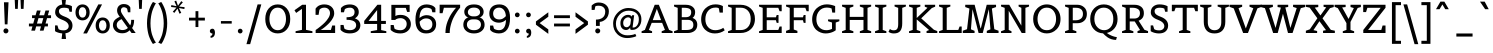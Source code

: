 SplineFontDB: 3.0
FontName: Belgrano-Regular
FullName: Belgrano
FamilyName: Belgrano
Weight: Book
Copyright: Copyright (c) 2011 by LatinoType Limitada (info@latinotype.com),  with Reserved Font Names "Belgrano"
Version: 1.002
ItalicAngle: 0
UnderlinePosition: -50
UnderlineWidth: 50
Ascent: 800
Descent: 200
sfntRevision: 0x00010083
LayerCount: 2
Layer: 0 1 "Back"  1
Layer: 1 1 "Fore"  0
XUID: [1021 860 910437525 4804235]
FSType: 0
OS2Version: 2
OS2_WeightWidthSlopeOnly: 0
OS2_UseTypoMetrics: 1
CreationTime: 1326410098
ModificationTime: 1326406807
PfmFamily: 17
TTFWeight: 400
TTFWidth: 5
LineGap: 0
VLineGap: 0
Panose: 2 0 0 0 0 0 0 0 0 0
OS2TypoAscent: 190
OS2TypoAOffset: 1
OS2TypoDescent: -78
OS2TypoDOffset: 1
OS2TypoLinegap: 0
OS2WinAscent: 0
OS2WinAOffset: 1
OS2WinDescent: -1
OS2WinDOffset: 1
HheadAscent: 0
HheadAOffset: 1
HheadDescent: 1
HheadDOffset: 1
OS2SubXSize: 700
OS2SubYSize: 650
OS2SubXOff: 0
OS2SubYOff: 140
OS2SupXSize: 700
OS2SupYSize: 650
OS2SupXOff: 0
OS2SupYOff: 477
OS2StrikeYSize: 50
OS2StrikeYPos: 250
OS2Vendor: 'pyrs'
OS2CodePages: 00000001.00000000
OS2UnicodeRanges: 800000af.4000004a.00000000.00000000
Lookup: 258 0 0 "'kern' Horizontal Kerning in Latin lookup 0"  {"'kern' Horizontal Kerning in Latin lookup 0 subtable"  } ['kern' ('DFLT' <'dflt' > 'latn' <'dflt' > ) ]
DEI: 91125
TtTable: prep
PUSHW_1
 511
SCANCTRL
PUSHB_1
 4
SCANTYPE
EndTTInstrs
ShortTable: maxp 16
  1
  0
  230
  207
  17
  60
  4
  2
  0
  1
  1
  0
  64
  0
  2
  1
EndShort
LangName: 1033 "" "" "" "DanielHernndez: Belgrano: 2011" "" "Version 1.002" "" "Belgrano is a trademark of LatinoType Limitada" "Daniel Hern+AIcA-ndez" "Daniel Hernandez" "" "www.latinotype.com" "www.hernandeztype.com" "This Font Software is licensed under the SIL Open Font License, Version 1.1. This license is available with a FAQ at: http://scripts.sil.org/OFL" "http://scripts.sil.org/OFL" 
GaspTable: 1 65535 15 1
Encoding: UnicodeBmp
UnicodeInterp: none
NameList: Adobe Glyph List
DisplaySize: -24
AntiAlias: 1
FitToEm: 1
BeginChars: 65540 230

StartChar: .notdef
Encoding: 65536 -1 0
Width: 259
Flags: W
LayerCount: 2
EndChar

StartChar: .null
Encoding: 65537 -1 1
Width: 0
Flags: W
LayerCount: 2
EndChar

StartChar: nonmarkingreturn
Encoding: 65538 -1 2
Width: 333
Flags: W
LayerCount: 2
EndChar

StartChar: space
Encoding: 32 32 3
Width: 275
GlyphClass: 2
Flags: W
LayerCount: 2
EndChar

StartChar: exclam
Encoding: 33 33 4
Width: 304
GlyphClass: 2
Flags: W
LayerCount: 2
Fore
SplineSet
187 216 m 1,0,-1
 120 216 l 1,1,-1
 99 768 l 1,2,-1
 213 768 l 1,3,-1
 187 216 l 1,0,-1
192.5 97.5 m 128,-1,5
 211 80 211 80 211 53.5 c 128,-1,6
 211 27 211 27 192 8.5 c 128,-1,7
 173 -10 173 -10 146.5 -10 c 128,-1,8
 120 -10 120 -10 103 8 c 128,-1,9
 86 26 86 26 86 52 c 128,-1,10
 86 78 86 78 103 96.5 c 128,-1,11
 120 115 120 115 147 115 c 128,-1,4
 174 115 174 115 192.5 97.5 c 128,-1,5
EndSplineSet
EndChar

StartChar: quotedbl
Encoding: 34 34 5
Width: 367
GlyphClass: 2
Flags: W
LayerCount: 2
Fore
SplineSet
144 603 m 1,0,-1
 78 603 l 1,1,-1
 68 831 l 1,2,-1
 154 831 l 1,3,-1
 144 603 l 1,0,-1
289 603 m 1,4,-1
 223 603 l 1,5,-1
 213 831 l 1,6,-1
 299 831 l 1,7,-1
 289 603 l 1,4,-1
EndSplineSet
Kerns2: 216 -149 "'kern' Horizontal Kerning in Latin lookup 0 subtable"  213 -134 "'kern' Horizontal Kerning in Latin lookup 0 subtable"  17 -130 "'kern' Horizontal Kerning in Latin lookup 0 subtable"  15 -134 "'kern' Horizontal Kerning in Latin lookup 0 subtable" 
EndChar

StartChar: numbersign
Encoding: 35 35 6
Width: 655
GlyphClass: 2
Flags: W
LayerCount: 2
Fore
SplineSet
523 165 m 1,0,-1
 443 165 l 1,1,-1
 414 59 l 1,2,-1
 321 59 l 1,3,-1
 350 165 l 1,4,-1
 229 165 l 1,5,-1
 200 59 l 1,6,-1
 107 59 l 1,7,-1
 136 165 l 1,8,-1
 48 165 l 1,9,-1
 48 236 l 1,10,-1
 156 236 l 1,11,-1
 194 372 l 1,12,-1
 126 372 l 1,13,-1
 126 443 l 1,14,-1
 214 443 l 1,15,-1
 248 562 l 1,16,-1
 341 562 l 1,17,-1
 307 443 l 1,18,-1
 428 443 l 1,19,-1
 462 562 l 1,20,-1
 555 562 l 1,21,-1
 521 443 l 1,22,-1
 601 443 l 1,23,-1
 601 372 l 1,24,-1
 501 372 l 1,25,-1
 463 236 l 1,26,-1
 523 236 l 1,27,-1
 523 165 l 1,0,-1
370 236 m 1,28,-1
 408 372 l 1,29,-1
 287 372 l 1,30,-1
 249 236 l 1,31,-1
 370 236 l 1,28,-1
EndSplineSet
EndChar

StartChar: dollar
Encoding: 36 36 7
Width: 534
GlyphClass: 2
Flags: W
LayerCount: 2
Fore
SplineSet
309 713 m 1,0,1
 422 703 422 703 473 669 c 1,2,-1
 473 532 l 1,3,-1
 414 530 l 1,4,-1
 391 611 l 1,5,6
 350 632 350 632 284 632 c 0,7,8
 149 632 149 632 149 546 c 0,9,10
 149 498 149 498 185.5 466.5 c 128,-1,11
 222 435 222 435 299 407 c 0,12,13
 487 338 487 338 487 187 c 0,14,15
 487 110 487 110 442 57.5 c 128,-1,16
 397 5 397 5 310 -7 c 1,17,-1
 326 -149 l 1,18,-1
 215 -149 l 1,19,-1
 231 -10 l 1,20,21
 185 -7 185 -7 142 6 c 0,22,23
 75 26 75 26 51 47 c 1,24,-1
 51 190 l 1,25,-1
 111 190 l 1,26,-1
 139 97 l 1,27,28
 178 66 178 66 266 66 c 0,29,30
 323 66 323 66 357.5 96 c 128,-1,31
 392 126 392 126 392 171.5 c 128,-1,32
 392 217 392 217 354.5 257.5 c 128,-1,33
 317 298 317 298 226 332 c 0,34,35
 54 397 54 397 54 514 c 0,36,37
 54 601 54 601 104 651.5 c 128,-1,38
 154 702 154 702 231 712 c 1,39,-1
 215 857 l 1,40,-1
 326 857 l 1,41,-1
 309 713 l 1,0,1
EndSplineSet
EndChar

StartChar: percent
Encoding: 37 37 8
Width: 932
GlyphClass: 2
Flags: W
LayerCount: 2
Fore
SplineSet
213 316 m 128,-1,1
 135 316 135 316 86 369.5 c 128,-1,2
 37 423 37 423 37 514 c 128,-1,3
 37 605 37 605 86 660 c 128,-1,4
 135 715 135 715 213 715 c 128,-1,5
 291 715 291 715 341 660 c 128,-1,6
 391 605 391 605 391 514 c 128,-1,7
 391 423 391 423 341 369.5 c 128,-1,0
 291 316 291 316 213 316 c 128,-1,1
214 385 m 128,-1,9
 258 385 258 385 282.5 422.5 c 128,-1,10
 307 460 307 460 307 514.5 c 128,-1,11
 307 569 307 569 282.5 607 c 128,-1,12
 258 645 258 645 213 645 c 128,-1,13
 168 645 168 645 144 607 c 128,-1,14
 120 569 120 569 120 514.5 c 128,-1,15
 120 460 120 460 145 422.5 c 128,-1,8
 170 385 170 385 214 385 c 128,-1,9
324 -11 m 1,16,-1
 231 -11 l 1,17,-1
 608 715 l 1,18,-1
 701 715 l 1,19,-1
 324 -11 l 1,16,-1
717 -11 m 128,-1,21
 639 -11 639 -11 590 42.5 c 128,-1,22
 541 96 541 96 541 187 c 128,-1,23
 541 278 541 278 590 333 c 128,-1,24
 639 388 639 388 717 388 c 128,-1,25
 795 388 795 388 845 333 c 128,-1,26
 895 278 895 278 895 187 c 128,-1,27
 895 96 895 96 845 42.5 c 128,-1,20
 795 -11 795 -11 717 -11 c 128,-1,21
718 58 m 128,-1,29
 762 58 762 58 786.5 95.5 c 128,-1,30
 811 133 811 133 811 187.5 c 128,-1,31
 811 242 811 242 786.5 280 c 128,-1,32
 762 318 762 318 717 318 c 128,-1,33
 672 318 672 318 648 280 c 128,-1,34
 624 242 624 242 624 187.5 c 128,-1,35
 624 133 624 133 649 95.5 c 128,-1,28
 674 58 674 58 718 58 c 128,-1,29
EndSplineSet
EndChar

StartChar: ampersand
Encoding: 38 38 9
Width: 640
GlyphClass: 2
Flags: W
LayerCount: 2
Fore
SplineSet
465 67 m 1,0,1
 394 -7 394 -7 282.5 -7 c 128,-1,2
 171 -7 171 -7 110 54.5 c 128,-1,3
 49 116 49 116 49 195 c 0,4,5
 49 288 49 288 112 341 c 0,6,7
 161 382 161 382 220 406 c 1,8,9
 152 485 152 485 152 561 c 128,-1,10
 152 637 152 637 199.5 680.5 c 128,-1,11
 247 724 247 724 319 724 c 0,12,13
 419 724 419 724 466 664 c 0,14,15
 477 650 477 650 481 640.5 c 128,-1,16
 485 631 485 631 484 631 c 1,17,-1
 484 518 l 1,18,-1
 422 518 l 1,19,-1
 405 602 l 1,20,21
 399 617 399 617 374 630.5 c 128,-1,22
 349 644 349 644 318 644 c 128,-1,23
 287 644 287 644 267 621 c 128,-1,24
 247 598 247 598 247 562 c 128,-1,25
 247 526 247 526 281.5 471.5 c 128,-1,26
 316 417 316 417 390 314.5 c 128,-1,27
 464 212 464 212 479 192 c 1,28,29
 504 232 504 232 504 309 c 2,30,-1
 504 329 l 1,31,-1
 577 329 l 1,32,-1
 577 309 l 2,33,34
 577 258 577 258 564.5 212 c 128,-1,35
 552 166 552 166 540 146 c 2,36,-1
 527 125 l 1,37,-1
 617 0 l 1,38,-1
 514 0 l 1,39,-1
 465 67 l 1,0,1
185 108 m 128,-1,41
 227 74 227 74 286 74 c 0,42,43
 370 74 370 74 422 126 c 1,44,-1
 264 347 l 1,45,46
 218 324 218 324 193 303 c 0,47,48
 143 262 143 262 143 202 c 128,-1,40
 143 142 143 142 185 108 c 128,-1,41
EndSplineSet
Kerns2: 212 -13 "'kern' Horizontal Kerning in Latin lookup 0 subtable"  134 37 "'kern' Horizontal Kerning in Latin lookup 0 subtable"  89 -13 "'kern' Horizontal Kerning in Latin lookup 0 subtable"  58 -16 "'kern' Horizontal Kerning in Latin lookup 0 subtable"  57 -17 "'kern' Horizontal Kerning in Latin lookup 0 subtable"  55 -16 "'kern' Horizontal Kerning in Latin lookup 0 subtable"  45 5 "'kern' Horizontal Kerning in Latin lookup 0 subtable"  36 25 "'kern' Horizontal Kerning in Latin lookup 0 subtable"  10 -17 "'kern' Horizontal Kerning in Latin lookup 0 subtable" 
EndChar

StartChar: quotesingle
Encoding: 39 39 10
Width: 222
GlyphClass: 2
Flags: W
LayerCount: 2
Fore
SplineSet
144 603 m 1,0,-1
 78 603 l 1,1,-1
 68 831 l 1,2,-1
 154 831 l 1,3,-1
 144 603 l 1,0,-1
EndSplineSet
Kerns2: 222 -80 "'kern' Horizontal Kerning in Latin lookup 0 subtable"  134 -67 "'kern' Horizontal Kerning in Latin lookup 0 subtable"  86 -12 "'kern' Horizontal Kerning in Latin lookup 0 subtable"  82 -14 "'kern' Horizontal Kerning in Latin lookup 0 subtable"  74 -13 "'kern' Horizontal Kerning in Latin lookup 0 subtable"  71 -15 "'kern' Horizontal Kerning in Latin lookup 0 subtable"  68 -11 "'kern' Horizontal Kerning in Latin lookup 0 subtable"  45 -30 "'kern' Horizontal Kerning in Latin lookup 0 subtable"  38 -8 "'kern' Horizontal Kerning in Latin lookup 0 subtable"  36 -64 "'kern' Horizontal Kerning in Latin lookup 0 subtable"  35 -47 "'kern' Horizontal Kerning in Latin lookup 0 subtable"  23 -50 "'kern' Horizontal Kerning in Latin lookup 0 subtable"  18 -65 "'kern' Horizontal Kerning in Latin lookup 0 subtable"  17 -111 "'kern' Horizontal Kerning in Latin lookup 0 subtable"  9 -17 "'kern' Horizontal Kerning in Latin lookup 0 subtable" 
EndChar

StartChar: parenleft
Encoding: 40 40 11
Width: 305
GlyphClass: 2
Flags: W
LayerCount: 2
Fore
SplineSet
66 59.5 m 128,-1,1
 50 148 50 148 50 243 c 128,-1,2
 50 338 50 338 65.5 428.5 c 128,-1,3
 81 519 81 519 103 580 c 0,4,5
 149 707 149 707 184 754 c 1,6,-1
 199 776 l 1,7,-1
 274 741 l 1,8,9
 258 723 258 723 230.5 667 c 128,-1,10
 203 611 203 611 185 557.5 c 128,-1,11
 167 504 167 504 152 418 c 128,-1,12
 137 332 137 332 137 242.5 c 128,-1,13
 137 153 137 153 151 71.5 c 128,-1,14
 165 -10 165 -10 185 -64 c 0,15,16
 225 -173 225 -173 260 -220 c 2,17,-1
 274 -239 l 1,18,-1
 199 -274 l 1,19,20
 181 -253 181 -253 151 -196 c 128,-1,21
 121 -139 121 -139 101.5 -84 c 128,-1,0
 82 -29 82 -29 66 59.5 c 128,-1,1
EndSplineSet
Kerns2: 176 -13 "'kern' Horizontal Kerning in Latin lookup 0 subtable"  134 -10 "'kern' Horizontal Kerning in Latin lookup 0 subtable"  94 -14 "'kern' Horizontal Kerning in Latin lookup 0 subtable"  93 -22 "'kern' Horizontal Kerning in Latin lookup 0 subtable"  92 7 "'kern' Horizontal Kerning in Latin lookup 0 subtable"  90 -18 "'kern' Horizontal Kerning in Latin lookup 0 subtable"  89 -23 "'kern' Horizontal Kerning in Latin lookup 0 subtable"  88 -18 "'kern' Horizontal Kerning in Latin lookup 0 subtable"  87 -21 "'kern' Horizontal Kerning in Latin lookup 0 subtable"  86 -28 "'kern' Horizontal Kerning in Latin lookup 0 subtable"  82 -34 "'kern' Horizontal Kerning in Latin lookup 0 subtable"  81 -17 "'kern' Horizontal Kerning in Latin lookup 0 subtable"  77 100 "'kern' Horizontal Kerning in Latin lookup 0 subtable"  73 -10 "'kern' Horizontal Kerning in Latin lookup 0 subtable"  71 -30 "'kern' Horizontal Kerning in Latin lookup 0 subtable"  68 -27 "'kern' Horizontal Kerning in Latin lookup 0 subtable"  54 -19 "'kern' Horizontal Kerning in Latin lookup 0 subtable"  50 -24 "'kern' Horizontal Kerning in Latin lookup 0 subtable"  45 -14 "'kern' Horizontal Kerning in Latin lookup 0 subtable"  38 -24 "'kern' Horizontal Kerning in Latin lookup 0 subtable"  36 -13 "'kern' Horizontal Kerning in Latin lookup 0 subtable"  28 -14 "'kern' Horizontal Kerning in Latin lookup 0 subtable"  27 -19 "'kern' Horizontal Kerning in Latin lookup 0 subtable"  25 -22 "'kern' Horizontal Kerning in Latin lookup 0 subtable"  23 -26 "'kern' Horizontal Kerning in Latin lookup 0 subtable"  22 -12 "'kern' Horizontal Kerning in Latin lookup 0 subtable"  19 -23 "'kern' Horizontal Kerning in Latin lookup 0 subtable"  11 -14 "'kern' Horizontal Kerning in Latin lookup 0 subtable" 
EndChar

StartChar: parenright
Encoding: 41 41 12
Width: 304
GlyphClass: 2
Flags: W
LayerCount: 2
Fore
SplineSet
153 70.5 m 128,-1,1
 168 153 168 153 168 242.5 c 128,-1,2
 168 332 168 332 154 417 c 128,-1,3
 140 502 140 502 120 558 c 0,4,5
 79 672 79 672 45 721 c 2,6,-1
 31 741 l 1,7,-1
 106 776 l 1,8,9
 128 746 128 746 156 691 c 128,-1,10
 184 636 184 636 203.5 578.5 c 128,-1,11
 223 521 223 521 239 429.5 c 128,-1,12
 255 338 255 338 255 243 c 128,-1,13
 255 148 255 148 239.5 60.5 c 128,-1,14
 224 -27 224 -27 202 -85 c 0,15,16
 155 -209 155 -209 122 -254 c 1,17,-1
 106 -274 l 1,18,-1
 31 -239 l 1,19,20
 49 -219 49 -219 75.5 -167 c 128,-1,21
 102 -115 102 -115 120 -63.5 c 128,-1,0
 138 -12 138 -12 153 70.5 c 128,-1,1
EndSplineSet
Kerns2: 96 -11 "'kern' Horizontal Kerning in Latin lookup 0 subtable"  64 -15 "'kern' Horizontal Kerning in Latin lookup 0 subtable"  12 -13 "'kern' Horizontal Kerning in Latin lookup 0 subtable" 
EndChar

StartChar: asterisk
Encoding: 42 42 13
Width: 443
GlyphClass: 2
Flags: W
LayerCount: 2
Fore
SplineSet
306 503 m 1,0,-1
 261 483 l 1,1,-1
 213 610 l 1,2,-1
 134 503 l 1,3,-1
 94 532 l 1,4,-1
 187 635 l 1,5,-1
 52 650 l 1,6,-1
 58 698 l 1,7,-1
 190 670 l 1,8,-1
 135 790 l 1,9,-1
 179 810 l 1,10,-1
 225 682 l 1,11,-1
 307 796 l 1,12,-1
 346 766 l 1,13,-1
 253 661 l 1,14,-1
 390 646 l 1,15,-1
 384 599 l 1,16,-1
 248 625 l 1,17,-1
 306 503 l 1,0,-1
EndSplineSet
Kerns2: 212 21 "'kern' Horizontal Kerning in Latin lookup 0 subtable"  190 10 "'kern' Horizontal Kerning in Latin lookup 0 subtable"  175 23 "'kern' Horizontal Kerning in Latin lookup 0 subtable"  174 21 "'kern' Horizontal Kerning in Latin lookup 0 subtable"  158 8 "'kern' Horizontal Kerning in Latin lookup 0 subtable"  134 -74 "'kern' Horizontal Kerning in Latin lookup 0 subtable"  71 -9 "'kern' Horizontal Kerning in Latin lookup 0 subtable"  69 16 "'kern' Horizontal Kerning in Latin lookup 0 subtable"  60 52 "'kern' Horizontal Kerning in Latin lookup 0 subtable"  59 36 "'kern' Horizontal Kerning in Latin lookup 0 subtable"  58 53 "'kern' Horizontal Kerning in Latin lookup 0 subtable"  57 58 "'kern' Horizontal Kerning in Latin lookup 0 subtable"  56 29 "'kern' Horizontal Kerning in Latin lookup 0 subtable"  48 5 "'kern' Horizontal Kerning in Latin lookup 0 subtable"  45 -30 "'kern' Horizontal Kerning in Latin lookup 0 subtable"  44 21 "'kern' Horizontal Kerning in Latin lookup 0 subtable"  36 -59 "'kern' Horizontal Kerning in Latin lookup 0 subtable" 
EndChar

StartChar: plus
Encoding: 43 43 14
Width: 497
GlyphClass: 2
Flags: W
LayerCount: 2
Fore
SplineSet
447 312 m 1,0,-1
 284 312 l 1,1,-1
 284 149 l 1,2,-1
 213 149 l 1,3,-1
 213 312 l 1,4,-1
 50 312 l 1,5,-1
 50 383 l 1,6,-1
 213 383 l 1,7,-1
 213 546 l 1,8,-1
 284 546 l 1,9,-1
 284 383 l 1,10,-1
 447 383 l 1,11,-1
 447 312 l 1,0,-1
EndSplineSet
EndChar

StartChar: comma
Encoding: 44 44 15
Width: 267
GlyphClass: 2
Flags: W
LayerCount: 2
Fore
SplineSet
89 -120 m 1,0,-1
 89 -72 l 1,1,2
 107 -72 107 -72 121 -58.5 c 128,-1,3
 135 -45 135 -45 135 -19 c 2,4,-1
 135 -11 l 1,5,-1
 130 -11 l 2,6,7
 105 -11 105 -11 88 6 c 128,-1,8
 71 23 71 23 71 48 c 128,-1,9
 71 73 71 73 88 90 c 128,-1,10
 105 107 105 107 135.5 107 c 128,-1,11
 166 107 166 107 182.5 80.5 c 128,-1,12
 199 54 199 54 199 13 c 0,13,14
 199 -56 199 -56 168 -88 c 128,-1,15
 137 -120 137 -120 89 -120 c 1,0,-1
EndSplineSet
Kerns2: 214 -134 "'kern' Horizontal Kerning in Latin lookup 0 subtable"  5 -134 "'kern' Horizontal Kerning in Latin lookup 0 subtable" 
EndChar

StartChar: hyphen
Encoding: 45 45 16
Width: 416
GlyphClass: 2
Flags: W
LayerCount: 2
Fore
SplineSet
343 235 m 1,0,-1
 73 235 l 1,1,-1
 73 298 l 1,2,-1
 343 298 l 1,3,-1
 343 235 l 1,0,-1
EndSplineSet
Kerns2: 159 -8 "'kern' Horizontal Kerning in Latin lookup 0 subtable"  93 -11 "'kern' Horizontal Kerning in Latin lookup 0 subtable"  92 -27 "'kern' Horizontal Kerning in Latin lookup 0 subtable"  91 -25 "'kern' Horizontal Kerning in Latin lookup 0 subtable"  90 -25 "'kern' Horizontal Kerning in Latin lookup 0 subtable"  89 -29 "'kern' Horizontal Kerning in Latin lookup 0 subtable"  83 -11 "'kern' Horizontal Kerning in Latin lookup 0 subtable"  81 -15 "'kern' Horizontal Kerning in Latin lookup 0 subtable"  79 -10 "'kern' Horizontal Kerning in Latin lookup 0 subtable"  77 -12 "'kern' Horizontal Kerning in Latin lookup 0 subtable"  76 -15 "'kern' Horizontal Kerning in Latin lookup 0 subtable"  75 -10 "'kern' Horizontal Kerning in Latin lookup 0 subtable"  73 -12 "'kern' Horizontal Kerning in Latin lookup 0 subtable"  61 -10 "'kern' Horizontal Kerning in Latin lookup 0 subtable"  60 -49 "'kern' Horizontal Kerning in Latin lookup 0 subtable"  59 -19 "'kern' Horizontal Kerning in Latin lookup 0 subtable"  58 -40 "'kern' Horizontal Kerning in Latin lookup 0 subtable"  57 -45 "'kern' Horizontal Kerning in Latin lookup 0 subtable"  55 -65 "'kern' Horizontal Kerning in Latin lookup 0 subtable"  48 -10 "'kern' Horizontal Kerning in Latin lookup 0 subtable"  45 -68 "'kern' Horizontal Kerning in Latin lookup 0 subtable"  44 -9 "'kern' Horizontal Kerning in Latin lookup 0 subtable"  36 -15 "'kern' Horizontal Kerning in Latin lookup 0 subtable"  26 -13 "'kern' Horizontal Kerning in Latin lookup 0 subtable"  20 -10 "'kern' Horizontal Kerning in Latin lookup 0 subtable" 
EndChar

StartChar: period
Encoding: 46 46 17
Width: 260
GlyphClass: 2
Flags: W
LayerCount: 2
Fore
SplineSet
130 -11 m 128,-1,1
 105 -11 105 -11 88 6 c 128,-1,2
 71 23 71 23 71 48 c 128,-1,3
 71 73 71 73 88 90 c 128,-1,4
 105 107 105 107 130 107 c 128,-1,5
 155 107 155 107 172 90 c 128,-1,6
 189 73 189 73 189 48 c 128,-1,7
 189 23 189 23 172 6 c 128,-1,0
 155 -11 155 -11 130 -11 c 128,-1,1
EndSplineSet
Kerns2: 215 -130 "'kern' Horizontal Kerning in Latin lookup 0 subtable"  214 -130 "'kern' Horizontal Kerning in Latin lookup 0 subtable"  212 -124 "'kern' Horizontal Kerning in Latin lookup 0 subtable"  211 -104 "'kern' Horizontal Kerning in Latin lookup 0 subtable"  92 -47 "'kern' Horizontal Kerning in Latin lookup 0 subtable"  90 -39 "'kern' Horizontal Kerning in Latin lookup 0 subtable"  89 -35 "'kern' Horizontal Kerning in Latin lookup 0 subtable"  60 -32 "'kern' Horizontal Kerning in Latin lookup 0 subtable"  58 -64 "'kern' Horizontal Kerning in Latin lookup 0 subtable"  57 -71 "'kern' Horizontal Kerning in Latin lookup 0 subtable"  56 -20 "'kern' Horizontal Kerning in Latin lookup 0 subtable"  55 -36 "'kern' Horizontal Kerning in Latin lookup 0 subtable"  50 -9 "'kern' Horizontal Kerning in Latin lookup 0 subtable"  26 -28 "'kern' Horizontal Kerning in Latin lookup 0 subtable"  10 -111 "'kern' Horizontal Kerning in Latin lookup 0 subtable"  5 -130 "'kern' Horizontal Kerning in Latin lookup 0 subtable" 
EndChar

StartChar: slash
Encoding: 47 47 18
Width: 443
GlyphClass: 2
Flags: W
LayerCount: 2
Fore
SplineSet
129 -279 m 1,0,-1
 36 -279 l 1,1,-1
 315 715 l 1,2,-1
 408 715 l 1,3,-1
 129 -279 l 1,0,-1
EndSplineSet
Kerns2: 134 -25 "'kern' Horizontal Kerning in Latin lookup 0 subtable"  86 -15 "'kern' Horizontal Kerning in Latin lookup 0 subtable"  82 -18 "'kern' Horizontal Kerning in Latin lookup 0 subtable"  74 -17 "'kern' Horizontal Kerning in Latin lookup 0 subtable"  71 -17 "'kern' Horizontal Kerning in Latin lookup 0 subtable"  68 -12 "'kern' Horizontal Kerning in Latin lookup 0 subtable"  60 11 "'kern' Horizontal Kerning in Latin lookup 0 subtable"  58 8 "'kern' Horizontal Kerning in Latin lookup 0 subtable"  57 13 "'kern' Horizontal Kerning in Latin lookup 0 subtable"  45 -16 "'kern' Horizontal Kerning in Latin lookup 0 subtable"  36 -25 "'kern' Horizontal Kerning in Latin lookup 0 subtable"  18 -163 "'kern' Horizontal Kerning in Latin lookup 0 subtable" 
EndChar

StartChar: zero
Encoding: 48 48 19
Width: 738
GlyphClass: 2
Flags: W
LayerCount: 2
Fore
SplineSet
593.5 88 m 128,-1,1
 506 -10 506 -10 368.5 -10 c 128,-1,2
 231 -10 231 -10 144 87.5 c 128,-1,3
 57 185 57 185 57 350 c 128,-1,4
 57 515 57 515 144 615 c 128,-1,5
 231 715 231 715 368 715 c 128,-1,6
 505 715 505 715 593 615 c 128,-1,7
 681 515 681 515 681 350.5 c 128,-1,0
 681 186 681 186 593.5 88 c 128,-1,1
216.5 151 m 128,-1,9
 272 70 272 70 368.5 70 c 128,-1,10
 465 70 465 70 520 151 c 128,-1,11
 575 232 575 232 575 350.5 c 128,-1,12
 575 469 575 469 520 551.5 c 128,-1,13
 465 634 465 634 367.5 634 c 128,-1,14
 270 634 270 634 215.5 551.5 c 128,-1,15
 161 469 161 469 161 350.5 c 128,-1,8
 161 232 161 232 216.5 151 c 128,-1,9
EndSplineSet
Kerns2: 134 -15 "'kern' Horizontal Kerning in Latin lookup 0 subtable"  96 -21 "'kern' Horizontal Kerning in Latin lookup 0 subtable"  64 -27 "'kern' Horizontal Kerning in Latin lookup 0 subtable"  58 -13 "'kern' Horizontal Kerning in Latin lookup 0 subtable"  57 -14 "'kern' Horizontal Kerning in Latin lookup 0 subtable"  45 -14 "'kern' Horizontal Kerning in Latin lookup 0 subtable"  36 -14 "'kern' Horizontal Kerning in Latin lookup 0 subtable"  18 -27 "'kern' Horizontal Kerning in Latin lookup 0 subtable"  12 -23 "'kern' Horizontal Kerning in Latin lookup 0 subtable" 
EndChar

StartChar: one
Encoding: 49 49 20
Width: 500
GlyphClass: 2
Flags: W
LayerCount: 2
Fore
SplineSet
485 0 m 1,0,-1
 65 0 l 1,1,-1
 65 45 l 1,2,-1
 224 79 l 1,3,-1
 224 603 l 1,4,-1
 79 502 l 1,5,-1
 37 569 l 1,6,-1
 231 706 l 1,7,-1
 325 706 l 1,8,-1
 325 79 l 1,9,-1
 485 45 l 1,10,-1
 485 0 l 1,0,-1
EndSplineSet
Kerns2: 134 44 "'kern' Horizontal Kerning in Latin lookup 0 subtable"  119 -26 "'kern' Horizontal Kerning in Latin lookup 0 subtable"  112 -22 "'kern' Horizontal Kerning in Latin lookup 0 subtable"  96 -10 "'kern' Horizontal Kerning in Latin lookup 0 subtable"  64 -20 "'kern' Horizontal Kerning in Latin lookup 0 subtable"  63 -13 "'kern' Horizontal Kerning in Latin lookup 0 subtable"  60 -13 "'kern' Horizontal Kerning in Latin lookup 0 subtable"  58 -21 "'kern' Horizontal Kerning in Latin lookup 0 subtable"  57 -22 "'kern' Horizontal Kerning in Latin lookup 0 subtable"  56 -17 "'kern' Horizontal Kerning in Latin lookup 0 subtable"  55 -17 "'kern' Horizontal Kerning in Latin lookup 0 subtable"  50 -14 "'kern' Horizontal Kerning in Latin lookup 0 subtable"  45 8 "'kern' Horizontal Kerning in Latin lookup 0 subtable"  38 -13 "'kern' Horizontal Kerning in Latin lookup 0 subtable"  36 32 "'kern' Horizontal Kerning in Latin lookup 0 subtable"  26 -14 "'kern' Horizontal Kerning in Latin lookup 0 subtable"  23 -13 "'kern' Horizontal Kerning in Latin lookup 0 subtable"  19 -11 "'kern' Horizontal Kerning in Latin lookup 0 subtable"  14 -10 "'kern' Horizontal Kerning in Latin lookup 0 subtable"  12 -10 "'kern' Horizontal Kerning in Latin lookup 0 subtable"  10 -21 "'kern' Horizontal Kerning in Latin lookup 0 subtable" 
EndChar

StartChar: two
Encoding: 50 50 21
Width: 615
GlyphClass: 2
Flags: W
LayerCount: 2
Fore
SplineSet
553 0 m 1,0,-1
 66 0 l 1,1,-1
 66 75 l 1,2,3
 122 112 122 112 187.5 165.5 c 128,-1,4
 253 219 253 219 300 267 c 128,-1,5
 347 315 347 315 386 377.5 c 128,-1,6
 425 440 425 440 425 498 c 128,-1,7
 425 556 425 556 387 595 c 128,-1,8
 349 634 349 634 283 634 c 0,9,10
 243 634 243 634 212.5 620 c 128,-1,11
 182 606 182 606 171 592 c 2,12,-1
 160 578 l 1,13,-1
 140 454 l 1,14,-1
 64 454 l 1,15,-1
 64 607 l 1,16,17
 71 621 71 621 91.5 642 c 128,-1,18
 112 663 112 663 134.5 677.5 c 128,-1,19
 157 692 157 692 196.5 703.5 c 128,-1,20
 236 715 236 715 281 715 c 0,21,22
 396 715 396 715 463 653.5 c 128,-1,23
 530 592 530 592 530 491 c 0,24,25
 530 438 530 438 499.5 378.5 c 128,-1,26
 469 319 469 319 426 271 c 128,-1,27
 383 223 383 223 333 180 c 0,28,29
 243 102 243 102 190 76 c 1,30,-1
 447 76 l 1,31,-1
 480 187 l 1,32,-1
 553 187 l 1,33,-1
 553 0 l 1,0,-1
EndSplineSet
Kerns2: 96 -15 "'kern' Horizontal Kerning in Latin lookup 0 subtable"  64 -22 "'kern' Horizontal Kerning in Latin lookup 0 subtable"  12 -16 "'kern' Horizontal Kerning in Latin lookup 0 subtable" 
EndChar

StartChar: three
Encoding: 51 51 22
Width: 613
GlyphClass: 2
Flags: W
LayerCount: 2
Fore
SplineSet
63 201 m 1,0,-1
 139 201 l 1,1,-1
 159 112 l 1,2,3
 171 97 171 97 211.5 84 c 128,-1,4
 252 71 252 71 297 71 c 0,5,6
 370 71 370 71 412 104.5 c 128,-1,7
 454 138 454 138 454 194 c 0,8,9
 454 330 454 330 214 330 c 1,10,-1
 214 394 l 1,11,12
 316 394 316 394 365 423.5 c 128,-1,13
 414 453 414 453 414 525 c 0,14,15
 414 574 414 574 383 603.5 c 128,-1,16
 352 633 352 633 303.5 633 c 128,-1,17
 255 633 255 633 223 622.5 c 128,-1,18
 191 612 191 612 180 602 c 2,19,-1
 169 592 l 1,20,-1
 149 518 l 1,21,-1
 73 518 l 1,22,-1
 73 621 l 1,23,24
 78 631 78 631 100 650 c 128,-1,25
 122 669 122 669 145 681.5 c 128,-1,26
 168 694 168 694 208.5 704 c 128,-1,27
 249 714 249 714 295 714 c 0,28,29
 399 714 399 714 459 662 c 128,-1,30
 519 610 519 610 519 525 c 0,31,32
 519 461 519 461 484 419 c 0,33,34
 453 383 453 383 430 372 c 2,35,-1
 419 367 l 1,36,37
 434 364 434 364 463 348 c 128,-1,38
 492 332 492 332 510.5 314.5 c 128,-1,39
 529 297 529 297 544 264.5 c 128,-1,40
 559 232 559 232 559 194 c 0,41,42
 559 102 559 102 488 46 c 128,-1,43
 417 -10 417 -10 295 -10 c 0,44,45
 198 -10 198 -10 138 22 c 0,46,47
 87 50 87 50 70 74 c 1,48,-1
 63 83 l 1,49,-1
 63 201 l 1,0,-1
EndSplineSet
Kerns2: 96 -19 "'kern' Horizontal Kerning in Latin lookup 0 subtable"  64 -24 "'kern' Horizontal Kerning in Latin lookup 0 subtable"  18 -20 "'kern' Horizontal Kerning in Latin lookup 0 subtable"  12 -21 "'kern' Horizontal Kerning in Latin lookup 0 subtable" 
EndChar

StartChar: four
Encoding: 52 52 23
Width: 625
GlyphClass: 2
Flags: W
LayerCount: 2
Fore
SplineSet
583 0 m 1,0,-1
 194 0 l 1,1,-1
 194 45 l 1,2,-1
 353 73 l 1,3,-1
 353 226 l 1,4,-1
 30 226 l 1,5,-1
 30 302 l 1,6,-1
 360 706 l 1,7,-1
 454 706 l 1,8,-1
 454 302 l 1,9,-1
 572 302 l 1,10,-1
 572 226 l 1,11,-1
 454 226 l 1,12,-1
 454 73 l 1,13,-1
 583 45 l 1,14,-1
 583 0 l 1,0,-1
353 302 m 1,15,-1
 353 574 l 1,16,-1
 139 302 l 1,17,-1
 353 302 l 1,15,-1
EndSplineSet
Kerns2: 134 17 "'kern' Horizontal Kerning in Latin lookup 0 subtable"  112 -20 "'kern' Horizontal Kerning in Latin lookup 0 subtable"  96 -13 "'kern' Horizontal Kerning in Latin lookup 0 subtable"  64 -21 "'kern' Horizontal Kerning in Latin lookup 0 subtable"  60 -11 "'kern' Horizontal Kerning in Latin lookup 0 subtable"  58 -18 "'kern' Horizontal Kerning in Latin lookup 0 subtable"  57 -19 "'kern' Horizontal Kerning in Latin lookup 0 subtable"  55 -16 "'kern' Horizontal Kerning in Latin lookup 0 subtable"  36 5 "'kern' Horizontal Kerning in Latin lookup 0 subtable"  26 -13 "'kern' Horizontal Kerning in Latin lookup 0 subtable"  12 -14 "'kern' Horizontal Kerning in Latin lookup 0 subtable"  10 -20 "'kern' Horizontal Kerning in Latin lookup 0 subtable" 
EndChar

StartChar: five
Encoding: 53 53 24
Width: 628
GlyphClass: 2
Flags: W
LayerCount: 2
Fore
SplineSet
310 70 m 0,0,1
 382 70 382 70 424.5 115 c 128,-1,2
 467 160 467 160 467 226.5 c 128,-1,3
 467 293 467 293 421.5 332 c 128,-1,4
 376 371 376 371 313 371 c 0,5,6
 270 371 270 371 237 359.5 c 128,-1,7
 204 348 204 348 192 337 c 2,8,-1
 181 326 l 1,9,-1
 84 326 l 1,10,-1
 84 704 l 1,11,-1
 541 704 l 1,12,-1
 541 527 l 1,13,-1
 478 527 l 1,14,-1
 445 628 l 1,15,-1
 185 628 l 1,16,-1
 185 423 l 1,17,18
 225 453 225 453 316 453 c 0,19,20
 431 453 431 453 501.5 387.5 c 128,-1,21
 572 322 572 322 572 222 c 128,-1,22
 572 122 572 122 498.5 55.5 c 128,-1,23
 425 -11 425 -11 308 -11 c 0,24,25
 179 -11 179 -11 100 49 c 0,26,27
 81 63 81 63 74 72 c 2,28,-1
 66 82 l 1,29,-1
 66 200 l 1,30,-1
 142 200 l 1,31,-1
 162 111 l 1,32,33
 174 96 174 96 217.5 83 c 128,-1,34
 261 70 261 70 310 70 c 0,0,1
EndSplineSet
Kerns2: 18 -21 "'kern' Horizontal Kerning in Latin lookup 0 subtable" 
EndChar

StartChar: six
Encoding: 54 54 25
Width: 637
GlyphClass: 2
Flags: W
LayerCount: 2
Fore
SplineSet
217 126 m 128,-1,1
 263 70 263 70 332 70 c 128,-1,2
 401 70 401 70 442.5 110 c 128,-1,3
 484 150 484 150 484 218.5 c 128,-1,4
 484 287 484 287 442.5 326 c 128,-1,5
 401 365 401 365 329 365 c 0,6,7
 274 365 274 365 232 338 c 1,8,9
 197 314 197 314 181.5 298 c 128,-1,10
 166 282 166 282 165 281 c 1,11,0
 171 182 171 182 217 126 c 128,-1,1
560 518 m 1,12,-1
 484 518 l 1,13,-1
 464 592 l 1,14,15
 460 597 460 597 452 603.5 c 128,-1,16
 444 610 444 610 411 621.5 c 128,-1,17
 378 633 378 633 336 633 c 0,18,19
 171 633 171 633 162 376 c 1,20,21
 164 377 164 377 181 389.5 c 128,-1,22
 198 402 198 402 217.5 413.5 c 128,-1,23
 237 425 237 425 270.5 435.5 c 128,-1,24
 304 446 304 446 339 446 c 0,25,26
 442 446 442 446 510.5 385 c 128,-1,27
 579 324 579 324 579 218.5 c 128,-1,28
 579 113 579 113 514 51 c 128,-1,29
 449 -11 449 -11 325.5 -11 c 128,-1,30
 202 -11 202 -11 131.5 74 c 128,-1,31
 61 159 61 159 61 325 c 0,32,33
 61 519 61 519 132.5 617 c 128,-1,34
 204 715 204 715 342 715 c 0,35,36
 405 715 405 715 467.5 691.5 c 128,-1,37
 530 668 530 668 560 621 c 1,38,-1
 560 518 l 1,12,-1
EndSplineSet
Kerns2: 96 -12 "'kern' Horizontal Kerning in Latin lookup 0 subtable"  64 -16 "'kern' Horizontal Kerning in Latin lookup 0 subtable"  18 -20 "'kern' Horizontal Kerning in Latin lookup 0 subtable"  12 -13 "'kern' Horizontal Kerning in Latin lookup 0 subtable" 
EndChar

StartChar: seven
Encoding: 55 55 26
Width: 569
GlyphClass: 2
Flags: W
LayerCount: 2
Fore
SplineSet
293 0 m 1,0,-1
 186 0 l 1,1,2
 186 151 186 151 238 286 c 0,3,4
 289 416 289 416 348 500 c 0,5,6
 404 579 404 579 438 616 c 2,7,-1
 452 631 l 1,8,-1
 147 631 l 1,9,-1
 114 495 l 1,10,-1
 41 495 l 1,11,-1
 41 707 l 1,12,-1
 553 707 l 1,13,-1
 553 632 l 1,14,15
 521 600 521 600 469.5 522 c 128,-1,16
 418 444 418 444 383.5 374 c 128,-1,17
 349 304 349 304 321 201.5 c 128,-1,18
 293 99 293 99 293 0 c 1,0,-1
EndSplineSet
Kerns2: 134 -50 "'kern' Horizontal Kerning in Latin lookup 0 subtable"  119 -15 "'kern' Horizontal Kerning in Latin lookup 0 subtable"  99 -35 "'kern' Horizontal Kerning in Latin lookup 0 subtable"  60 33 "'kern' Horizontal Kerning in Latin lookup 0 subtable"  58 30 "'kern' Horizontal Kerning in Latin lookup 0 subtable"  57 35 "'kern' Horizontal Kerning in Latin lookup 0 subtable"  50 -10 "'kern' Horizontal Kerning in Latin lookup 0 subtable"  45 -20 "'kern' Horizontal Kerning in Latin lookup 0 subtable"  38 -10 "'kern' Horizontal Kerning in Latin lookup 0 subtable"  36 -48 "'kern' Horizontal Kerning in Latin lookup 0 subtable"  23 -31 "'kern' Horizontal Kerning in Latin lookup 0 subtable"  18 -51 "'kern' Horizontal Kerning in Latin lookup 0 subtable"  17 -57 "'kern' Horizontal Kerning in Latin lookup 0 subtable"  16 -29 "'kern' Horizontal Kerning in Latin lookup 0 subtable"  14 -12 "'kern' Horizontal Kerning in Latin lookup 0 subtable"  6 -34 "'kern' Horizontal Kerning in Latin lookup 0 subtable" 
EndChar

StartChar: eight
Encoding: 56 56 27
Width: 648
GlyphClass: 2
Flags: W
LayerCount: 2
Fore
SplineSet
460 388 m 1,0,-1
 460 387 l 1,1,2
 490 387 490 387 535 350 c 0,3,4
 558 331 558 331 574 293 c 128,-1,5
 590 255 590 255 590 206 c 0,6,7
 590 110 590 110 516.5 49.5 c 128,-1,8
 443 -11 443 -11 324.5 -11 c 128,-1,9
 206 -11 206 -11 132 49.5 c 128,-1,10
 58 110 58 110 58 206 c 0,11,12
 58 255 58 255 74 293 c 128,-1,13
 90 331 90 331 112 350 c 0,14,15
 156 387 156 387 188 387 c 1,16,-1
 188 388 l 1,17,18
 160 388 160 388 121 426.5 c 128,-1,19
 82 465 82 465 82 534.5 c 128,-1,20
 82 604 82 604 142 659 c 128,-1,21
 202 714 202 714 324 714.5 c 128,-1,22
 446 715 446 715 506 659.5 c 128,-1,23
 566 604 566 604 566 534.5 c 128,-1,24
 566 465 566 465 526.5 426.5 c 128,-1,25
 487 388 487 388 460 388 c 1,0,-1
352 341 m 2,26,-1
 296 341 l 2,27,28
 231 341 231 341 189.5 306 c 128,-1,29
 148 271 148 271 148 209 c 128,-1,30
 148 147 148 147 196 108.5 c 128,-1,31
 244 70 244 70 324 70 c 128,-1,32
 404 70 404 70 451.5 109 c 128,-1,33
 499 148 499 148 499 209.5 c 128,-1,34
 499 271 499 271 457.5 306 c 128,-1,35
 416 341 416 341 352 341 c 2,26,-1
437 444 m 128,-1,37
 476 471 476 471 476 520.5 c 128,-1,38
 476 570 476 570 436.5 602.5 c 128,-1,39
 397 635 397 635 324 635 c 128,-1,40
 251 635 251 635 211.5 602.5 c 128,-1,41
 172 570 172 570 172 520 c 128,-1,42
 172 470 172 470 212 443 c 128,-1,43
 252 416 252 416 300 416 c 0,44,45
 302 416 302 416 304 416 c 2,46,-1
 346 416 l 1,47,36
 398 417 398 417 437 444 c 128,-1,37
EndSplineSet
Kerns2: 96 -17 "'kern' Horizontal Kerning in Latin lookup 0 subtable"  64 -22 "'kern' Horizontal Kerning in Latin lookup 0 subtable"  18 -21 "'kern' Horizontal Kerning in Latin lookup 0 subtable"  12 -19 "'kern' Horizontal Kerning in Latin lookup 0 subtable" 
EndChar

StartChar: nine
Encoding: 57 57 28
Width: 637
GlyphClass: 2
Flags: W
LayerCount: 2
Fore
SplineSet
420 578 m 128,-1,1
 374 634 374 634 305 634 c 128,-1,2
 236 634 236 634 194.5 594 c 128,-1,3
 153 554 153 554 153 485.5 c 128,-1,4
 153 417 153 417 194.5 378 c 128,-1,5
 236 339 236 339 308 339 c 0,6,7
 363 339 363 339 405 366 c 1,8,9
 440 390 440 390 455.5 406 c 128,-1,10
 471 422 471 422 472 423 c 1,11,0
 466 522 466 522 420 578 c 128,-1,1
77 186 m 1,12,-1
 153 186 l 1,13,-1
 173 112 l 1,14,15
 177 107 177 107 185 100.5 c 128,-1,16
 193 94 193 94 226 82.5 c 128,-1,17
 259 71 259 71 301 71 c 0,18,19
 466 71 466 71 475 328 c 1,20,-1
 456 314 l 2,21,22
 437 300 437 300 419 289.5 c 128,-1,23
 401 279 401 279 367 268.5 c 128,-1,24
 333 258 333 258 298 258 c 0,25,26
 195 258 195 258 126.5 319 c 128,-1,27
 58 380 58 380 58 485.5 c 128,-1,28
 58 591 58 591 123 653 c 128,-1,29
 188 715 188 715 311.5 715 c 128,-1,30
 435 715 435 715 505.5 630 c 128,-1,31
 576 545 576 545 576 379 c 0,32,33
 576 185 576 185 504.5 87 c 128,-1,34
 433 -11 433 -11 295 -11 c 0,35,36
 232 -11 232 -11 169.5 12.5 c 128,-1,37
 107 36 107 36 77 83 c 1,38,-1
 77 186 l 1,12,-1
EndSplineSet
Kerns2: 134 -12 "'kern' Horizontal Kerning in Latin lookup 0 subtable"  96 -19 "'kern' Horizontal Kerning in Latin lookup 0 subtable"  64 -24 "'kern' Horizontal Kerning in Latin lookup 0 subtable"  45 -10 "'kern' Horizontal Kerning in Latin lookup 0 subtable"  36 -12 "'kern' Horizontal Kerning in Latin lookup 0 subtable"  18 -27 "'kern' Horizontal Kerning in Latin lookup 0 subtable"  12 -21 "'kern' Horizontal Kerning in Latin lookup 0 subtable" 
EndChar

StartChar: colon
Encoding: 58 58 29
Width: 264
GlyphClass: 2
Flags: W
LayerCount: 2
Fore
SplineSet
132 -11 m 128,-1,1
 107 -11 107 -11 90 6 c 128,-1,2
 73 23 73 23 73 48 c 128,-1,3
 73 73 73 73 90 90 c 128,-1,4
 107 107 107 107 132 107 c 128,-1,5
 157 107 157 107 174 90 c 128,-1,6
 191 73 191 73 191 48 c 128,-1,7
 191 23 191 23 174 6 c 128,-1,0
 157 -11 157 -11 132 -11 c 128,-1,1
132 394 m 128,-1,9
 107 394 107 394 90 411 c 128,-1,10
 73 428 73 428 73 453 c 128,-1,11
 73 478 73 478 90 495 c 128,-1,12
 107 512 107 512 132 512 c 128,-1,13
 157 512 157 512 174 495 c 128,-1,14
 191 478 191 478 191 453 c 128,-1,15
 191 428 191 428 174 411 c 128,-1,8
 157 394 157 394 132 394 c 128,-1,9
EndSplineSet
Kerns2: 60 -19 "'kern' Horizontal Kerning in Latin lookup 0 subtable"  58 -27 "'kern' Horizontal Kerning in Latin lookup 0 subtable"  57 -28 "'kern' Horizontal Kerning in Latin lookup 0 subtable" 
EndChar

StartChar: semicolon
Encoding: 59 59 30
AltUni2: 00037e.ffffffff.0
Width: 283
GlyphClass: 2
Flags: W
LayerCount: 2
Fore
SplineSet
137 394 m 128,-1,1
 112 394 112 394 95 411 c 128,-1,2
 78 428 78 428 78 453 c 128,-1,3
 78 478 78 478 95 495 c 128,-1,4
 112 512 112 512 137 512 c 128,-1,5
 162 512 162 512 179 495 c 128,-1,6
 196 478 196 478 196 453 c 128,-1,7
 196 428 196 428 179 411 c 128,-1,0
 162 394 162 394 137 394 c 128,-1,1
96 -120 m 1,8,-1
 96 -72 l 1,9,10
 114 -72 114 -72 128 -58.5 c 128,-1,11
 142 -45 142 -45 142 -19 c 2,12,-1
 142 -11 l 1,13,-1
 137 -11 l 2,14,15
 112 -11 112 -11 95 6 c 128,-1,16
 78 23 78 23 78 48 c 128,-1,17
 78 73 78 73 95 90 c 128,-1,18
 112 107 112 107 142.5 107 c 128,-1,19
 173 107 173 107 189.5 80.5 c 128,-1,20
 206 54 206 54 206 13 c 0,21,22
 206 -56 206 -56 175 -88 c 128,-1,23
 144 -120 144 -120 96 -120 c 1,8,-1
EndSplineSet
EndChar

StartChar: less
Encoding: 60 60 31
Width: 421
GlyphClass: 2
Flags: W
LayerCount: 2
Fore
SplineSet
358 -21 m 1,0,-1
 48 208 l 1,1,-1
 48 289 l 1,2,-1
 358 518 l 1,3,-1
 358 407 l 1,4,-1
 141 248 l 1,5,-1
 358 90 l 1,6,-1
 358 -21 l 1,0,-1
EndSplineSet
EndChar

StartChar: equal
Encoding: 61 61 32
Width: 549
GlyphClass: 2
Flags: W
LayerCount: 2
Fore
SplineSet
473 165 m 1,0,-1
 76 165 l 1,1,-1
 76 236 l 1,2,-1
 473 236 l 1,3,-1
 473 165 l 1,0,-1
473 372 m 1,4,-1
 76 372 l 1,5,-1
 76 443 l 1,6,-1
 473 443 l 1,7,-1
 473 372 l 1,4,-1
EndSplineSet
EndChar

StartChar: greater
Encoding: 62 62 33
Width: 421
GlyphClass: 2
Flags: W
LayerCount: 2
Fore
SplineSet
373 289 m 1,0,-1
 373 208 l 1,1,-1
 63 -21 l 1,2,-1
 63 90 l 1,3,-1
 280 248 l 1,4,-1
 63 407 l 1,5,-1
 63 518 l 1,6,-1
 373 289 l 1,0,-1
EndSplineSet
EndChar

StartChar: question
Encoding: 63 63 34
Width: 519
GlyphClass: 2
Flags: W
LayerCount: 2
Fore
SplineSet
244 177 m 1,0,-1
 149 177 l 1,1,-1
 149 335 l 1,2,3
 255 335 255 335 318 385.5 c 128,-1,4
 381 436 381 436 381 536 c 0,5,6
 381 601 381 601 337.5 641 c 128,-1,7
 294 681 294 681 218 682 c 0,8,9
 161 682 161 682 140 670 c 1,10,-1
 133 665 l 1,11,-1
 115 577 l 1,12,-1
 41 577 l 1,13,-1
 41 684 l 1,14,15
 44 687 44 687 48.5 692.5 c 128,-1,16
 53 698 53 698 70 711.5 c 128,-1,17
 87 725 87 725 106 735 c 0,18,19
 157 762 157 762 217 762 c 0,20,21
 333 762 333 762 402.5 699.5 c 128,-1,22
 472 637 472 637 472 543 c 0,23,24
 472 478 472 478 448.5 425 c 128,-1,25
 425 372 425 372 389 342 c 0,26,27
 315 279 315 279 244 279 c 1,28,-1
 244 177 l 1,0,-1
237.5 97.5 m 128,-1,30
 256 80 256 80 256 53.5 c 128,-1,31
 256 27 256 27 237 8.5 c 128,-1,32
 218 -10 218 -10 191.5 -10 c 128,-1,33
 165 -10 165 -10 148 8 c 128,-1,34
 131 26 131 26 131 52 c 128,-1,35
 131 78 131 78 148 96.5 c 128,-1,36
 165 115 165 115 192 115 c 128,-1,29
 219 115 219 115 237.5 97.5 c 128,-1,30
EndSplineSet
EndChar

StartChar: at
Encoding: 64 64 35
Width: 799
GlyphClass: 2
Flags: W
LayerCount: 2
Fore
SplineSet
407 -126 m 0,0,1
 256 -126 256 -126 154.5 -24.5 c 128,-1,2
 53 77 53 77 53 234.5 c 128,-1,3
 53 392 53 392 168 508.5 c 128,-1,4
 283 625 283 625 435.5 625 c 128,-1,5
 588 625 588 625 674 546.5 c 128,-1,6
 760 468 760 468 760 345 c 128,-1,7
 760 222 760 222 692 150 c 128,-1,8
 624 78 624 78 539 78 c 2,9,-1
 519 78 l 2,10,11
 479 78 479 78 479 107 c 0,12,13
 479 111 479 111 480 116 c 2,14,-1
 483 141 l 2,15,16
 483 138 483 138 472 123.5 c 128,-1,17
 461 109 461 109 435 92 c 128,-1,18
 409 75 409 75 379 75 c 0,19,20
 319 75 319 75 277 116.5 c 128,-1,21
 235 158 235 158 235 248 c 128,-1,22
 235 338 235 338 292.5 396 c 128,-1,23
 350 454 350 454 423.5 454 c 128,-1,24
 497 454 497 454 520 408 c 1,25,-1
 526 444 l 1,26,-1
 579 444 l 1,27,-1
 539 137 l 1,28,-1
 561 137 l 2,29,30
 614 137 614 137 655 193.5 c 128,-1,31
 696 250 696 250 696 346.5 c 128,-1,32
 696 443 696 443 626.5 500.5 c 128,-1,33
 557 558 557 558 441 558 c 0,34,35
 306 558 306 558 214.5 459.5 c 128,-1,36
 123 361 123 361 123 232.5 c 128,-1,37
 123 104 123 104 205 23 c 128,-1,38
 287 -58 287 -58 407 -58 c 0,39,40
 467 -58 467 -58 517 -49 c 128,-1,41
 567 -40 567 -40 587 -30 c 2,42,-1
 607 -21 l 1,43,-1
 634 -78 l 1,44,45
 624 -83 624 -83 606 -91 c 128,-1,46
 588 -99 588 -99 529 -112.5 c 128,-1,47
 470 -126 470 -126 407 -126 c 0,0,1
431 391 m 0,48,49
 381 391 381 391 343 351.5 c 128,-1,50
 305 312 305 312 305 253.5 c 128,-1,51
 305 195 305 195 330.5 169.5 c 128,-1,52
 356 144 356 144 390.5 144 c 128,-1,53
 425 144 425 144 454 173.5 c 128,-1,54
 483 203 483 203 486 231 c 2,55,-1
 499 334 l 1,56,57
 496 360 496 360 475.5 375.5 c 128,-1,58
 455 391 455 391 431 391 c 0,48,49
EndSplineSet
Kerns2: 134 -15 "'kern' Horizontal Kerning in Latin lookup 0 subtable"  60 -21 "'kern' Horizontal Kerning in Latin lookup 0 subtable"  58 -24 "'kern' Horizontal Kerning in Latin lookup 0 subtable"  57 -26 "'kern' Horizontal Kerning in Latin lookup 0 subtable"  45 -17 "'kern' Horizontal Kerning in Latin lookup 0 subtable"  36 -14 "'kern' Horizontal Kerning in Latin lookup 0 subtable"  10 -19 "'kern' Horizontal Kerning in Latin lookup 0 subtable" 
EndChar

StartChar: A
Encoding: 65 65 36
Width: 745
GlyphClass: 2
Flags: W
LayerCount: 2
Fore
SplineSet
764 0 m 1,0,-1
 492 0 l 1,1,-1
 492 44 l 1,2,-1
 574 77 l 1,3,-1
 503 254 l 1,4,-1
 243 254 l 1,5,-1
 172 77 l 1,6,-1
 252 44 l 1,7,-1
 252 0 l 1,8,-1
 -10 0 l 1,9,-1
 -10 44 l 1,10,-1
 72 77 l 1,11,-1
 318 706 l 1,12,-1
 421 706 l 1,13,-1
 677 77 l 1,14,-1
 764 44 l 1,15,-1
 764 0 l 1,0,-1
477 322 m 1,16,-1
 371 603 l 1,17,-1
 269 322 l 1,18,-1
 477 322 l 1,16,-1
EndSplineSet
Kerns2: 225 -59 "'kern' Horizontal Kerning in Latin lookup 0 subtable"  212 -55 "'kern' Horizontal Kerning in Latin lookup 0 subtable"  211 -77 "'kern' Horizontal Kerning in Latin lookup 0 subtable"  176 -12 "'kern' Horizontal Kerning in Latin lookup 0 subtable"  111 -19 "'kern' Horizontal Kerning in Latin lookup 0 subtable"  96 -10 "'kern' Horizontal Kerning in Latin lookup 0 subtable"  92 -54 "'kern' Horizontal Kerning in Latin lookup 0 subtable"  90 -49 "'kern' Horizontal Kerning in Latin lookup 0 subtable"  89 -49 "'kern' Horizontal Kerning in Latin lookup 0 subtable"  88 -12 "'kern' Horizontal Kerning in Latin lookup 0 subtable"  87 -12 "'kern' Horizontal Kerning in Latin lookup 0 subtable"  83 -5 "'kern' Horizontal Kerning in Latin lookup 0 subtable"  82 -14 "'kern' Horizontal Kerning in Latin lookup 0 subtable"  77 -5 "'kern' Horizontal Kerning in Latin lookup 0 subtable"  71 -12 "'kern' Horizontal Kerning in Latin lookup 0 subtable"  64 -20 "'kern' Horizontal Kerning in Latin lookup 0 subtable"  63 -22 "'kern' Horizontal Kerning in Latin lookup 0 subtable"  60 -59 "'kern' Horizontal Kerning in Latin lookup 0 subtable"  58 -69 "'kern' Horizontal Kerning in Latin lookup 0 subtable"  57 -74 "'kern' Horizontal Kerning in Latin lookup 0 subtable"  56 -38 "'kern' Horizontal Kerning in Latin lookup 0 subtable"  55 -64 "'kern' Horizontal Kerning in Latin lookup 0 subtable"  50 -21 "'kern' Horizontal Kerning in Latin lookup 0 subtable"  45 24 "'kern' Horizontal Kerning in Latin lookup 0 subtable"  38 -19 "'kern' Horizontal Kerning in Latin lookup 0 subtable"  26 -22 "'kern' Horizontal Kerning in Latin lookup 0 subtable"  23 -12 "'kern' Horizontal Kerning in Latin lookup 0 subtable"  19 -11 "'kern' Horizontal Kerning in Latin lookup 0 subtable"  16 -14 "'kern' Horizontal Kerning in Latin lookup 0 subtable"  13 -60 "'kern' Horizontal Kerning in Latin lookup 0 subtable"  10 -66 "'kern' Horizontal Kerning in Latin lookup 0 subtable" 
EndChar

StartChar: B
Encoding: 66 66 37
Width: 683
GlyphClass: 2
Flags: W
LayerCount: 2
Fore
SplineSet
398 0 m 2,0,-1
 51 0 l 1,1,-1
 51 44 l 1,2,-1
 142 77 l 1,3,-1
 142 629 l 1,4,-1
 51 662 l 1,5,-1
 51 706 l 1,6,-1
 344 706 l 2,7,8
 478 706 478 706 542 628 c 0,9,10
 578 584 578 584 578 520 c 0,11,12
 578 426 578 426 514 377 c 1,13,14
 632 334 632 334 632 203 c 0,15,16
 632 149 632 149 610 108 c 128,-1,17
 588 67 588 67 552 44 c 0,18,19
 482 0 482 0 398 0 c 2,0,-1
243 75 m 1,20,-1
 351 75 l 2,21,22
 443 75 443 75 488.5 103 c 128,-1,23
 534 131 534 131 534 200 c 128,-1,24
 534 269 534 269 495 299 c 128,-1,25
 456 329 456 329 395 329 c 2,26,-1
 243 329 l 1,27,-1
 243 75 l 1,20,-1
244 395 m 1,28,-1
 341 395 l 2,29,30
 480 395 480 395 480 519 c 0,31,32
 480 583 480 583 434 607 c 128,-1,33
 388 631 388 631 297 631 c 2,34,-1
 244 631 l 1,35,-1
 244 395 l 1,28,-1
EndSplineSet
Kerns2: 225 -9 "'kern' Horizontal Kerning in Latin lookup 0 subtable"  211 -16 "'kern' Horizontal Kerning in Latin lookup 0 subtable"  159 -5 "'kern' Horizontal Kerning in Latin lookup 0 subtable"  134 -11 "'kern' Horizontal Kerning in Latin lookup 0 subtable"  96 -20 "'kern' Horizontal Kerning in Latin lookup 0 subtable"  92 -9 "'kern' Horizontal Kerning in Latin lookup 0 subtable"  90 -9 "'kern' Horizontal Kerning in Latin lookup 0 subtable"  89 -20 "'kern' Horizontal Kerning in Latin lookup 0 subtable"  83 -5 "'kern' Horizontal Kerning in Latin lookup 0 subtable"  79 -8 "'kern' Horizontal Kerning in Latin lookup 0 subtable"  77 -5 "'kern' Horizontal Kerning in Latin lookup 0 subtable"  75 -8 "'kern' Horizontal Kerning in Latin lookup 0 subtable"  74 -5 "'kern' Horizontal Kerning in Latin lookup 0 subtable"  64 -25 "'kern' Horizontal Kerning in Latin lookup 0 subtable"  60 -13 "'kern' Horizontal Kerning in Latin lookup 0 subtable"  59 -10 "'kern' Horizontal Kerning in Latin lookup 0 subtable"  58 -19 "'kern' Horizontal Kerning in Latin lookup 0 subtable"  57 -21 "'kern' Horizontal Kerning in Latin lookup 0 subtable"  56 -8 "'kern' Horizontal Kerning in Latin lookup 0 subtable"  55 -7 "'kern' Horizontal Kerning in Latin lookup 0 subtable"  45 -5 "'kern' Horizontal Kerning in Latin lookup 0 subtable"  44 -6 "'kern' Horizontal Kerning in Latin lookup 0 subtable"  36 -16 "'kern' Horizontal Kerning in Latin lookup 0 subtable"  18 -19 "'kern' Horizontal Kerning in Latin lookup 0 subtable"  12 -22 "'kern' Horizontal Kerning in Latin lookup 0 subtable" 
EndChar

StartChar: C
Encoding: 67 67 38
Width: 669
GlyphClass: 2
Flags: W
LayerCount: 2
Fore
SplineSet
643 68 m 1,0,1
 538 -11 538 -11 394 -11 c 0,2,3
 259 -11 259 -11 160 76 c 0,4,5
 112 118 112 118 83 186.5 c 128,-1,6
 54 255 54 255 54 342 c 128,-1,7
 54 429 54 429 84.5 502 c 128,-1,8
 115 575 115 575 166 621 c 0,9,10
 271 716 271 716 412 716 c 0,11,12
 518 716 518 716 597 673 c 1,13,-1
 597 510 l 1,14,-1
 515 510 l 1,15,-1
 497 614 l 1,16,17
 477 636 477 636 414 636 c 0,18,19
 295 636 295 636 227 553 c 128,-1,20
 159 470 159 470 159 344.5 c 128,-1,21
 159 219 159 219 229.5 144.5 c 128,-1,22
 300 70 300 70 408 70 c 0,23,24
 459 70 459 70 509 85 c 128,-1,25
 559 100 559 100 583 115 c 2,26,-1
 607 130 l 1,27,-1
 643 68 l 1,0,1
EndSplineSet
Kerns2: 89 -13 "'kern' Horizontal Kerning in Latin lookup 0 subtable"  50 -6 "'kern' Horizontal Kerning in Latin lookup 0 subtable"  38 -6 "'kern' Horizontal Kerning in Latin lookup 0 subtable" 
EndChar

StartChar: D
Encoding: 68 68 39
Width: 779
GlyphClass: 2
Flags: W
LayerCount: 2
Fore
SplineSet
359 0 m 2,0,-1
 51 0 l 1,1,-1
 51 44 l 1,2,-1
 142 77 l 1,3,-1
 142 629 l 1,4,-1
 51 662 l 1,5,-1
 51 706 l 1,6,-1
 360 706 l 2,7,8
 522 706 522 706 623 610 c 128,-1,9
 724 514 724 514 724 354 c 128,-1,10
 724 194 724 194 622.5 97 c 128,-1,11
 521 0 521 0 359 0 c 2,0,-1
243 74 m 1,12,-1
 371 74 l 2,13,14
 479 74 479 74 548.5 147.5 c 128,-1,15
 618 221 618 221 618 352 c 128,-1,16
 618 483 618 483 548 557.5 c 128,-1,17
 478 632 478 632 371 632 c 2,18,-1
 243 632 l 1,19,-1
 243 74 l 1,12,-1
EndSplineSet
Kerns2: 211 -24 "'kern' Horizontal Kerning in Latin lookup 0 subtable"  134 -26 "'kern' Horizontal Kerning in Latin lookup 0 subtable"  96 -22 "'kern' Horizontal Kerning in Latin lookup 0 subtable"  91 -5 "'kern' Horizontal Kerning in Latin lookup 0 subtable"  79 -13 "'kern' Horizontal Kerning in Latin lookup 0 subtable"  75 -13 "'kern' Horizontal Kerning in Latin lookup 0 subtable"  74 -5 "'kern' Horizontal Kerning in Latin lookup 0 subtable"  68 -5 "'kern' Horizontal Kerning in Latin lookup 0 subtable"  64 -29 "'kern' Horizontal Kerning in Latin lookup 0 subtable"  61 -5 "'kern' Horizontal Kerning in Latin lookup 0 subtable"  60 -20 "'kern' Horizontal Kerning in Latin lookup 0 subtable"  59 -32 "'kern' Horizontal Kerning in Latin lookup 0 subtable"  58 -25 "'kern' Horizontal Kerning in Latin lookup 0 subtable"  57 -28 "'kern' Horizontal Kerning in Latin lookup 0 subtable"  56 -8 "'kern' Horizontal Kerning in Latin lookup 0 subtable"  55 -7 "'kern' Horizontal Kerning in Latin lookup 0 subtable"  48 -12 "'kern' Horizontal Kerning in Latin lookup 0 subtable"  45 -34 "'kern' Horizontal Kerning in Latin lookup 0 subtable"  44 -12 "'kern' Horizontal Kerning in Latin lookup 0 subtable"  36 -26 "'kern' Horizontal Kerning in Latin lookup 0 subtable"  18 -29 "'kern' Horizontal Kerning in Latin lookup 0 subtable"  17 -9 "'kern' Horizontal Kerning in Latin lookup 0 subtable"  12 -24 "'kern' Horizontal Kerning in Latin lookup 0 subtable" 
EndChar

StartChar: E
Encoding: 69 69 40
Width: 677
GlyphClass: 2
Flags: W
LayerCount: 2
Fore
SplineSet
617 0 m 1,0,-1
 51 0 l 1,1,-1
 51 44 l 1,2,-1
 142 77 l 1,3,-1
 142 629 l 1,4,-1
 51 662 l 1,5,-1
 51 706 l 1,6,-1
 617 706 l 1,7,-1
 617 544 l 1,8,-1
 565 544 l 1,9,-1
 532 630 l 1,10,-1
 243 630 l 1,11,-1
 243 392 l 1,12,-1
 473 392 l 1,13,-1
 492 450 l 1,14,-1
 538 450 l 1,15,-1
 538 253 l 1,16,-1
 492 253 l 1,17,-1
 473 320 l 1,18,-1
 243 320 l 1,19,-1
 243 76 l 1,20,-1
 532 76 l 1,21,-1
 565 162 l 1,22,-1
 617 162 l 1,23,-1
 617 0 l 1,0,-1
EndSplineSet
Kerns2: 89 -8 "'kern' Horizontal Kerning in Latin lookup 0 subtable" 
EndChar

StartChar: F
Encoding: 70 70 41
Width: 655
GlyphClass: 2
Flags: W
LayerCount: 2
Fore
SplineSet
335 0 m 1,0,-1
 52 0 l 1,1,-1
 52 54 l 1,2,-1
 143 87 l 1,3,-1
 143 629 l 1,4,-1
 52 662 l 1,5,-1
 52 706 l 1,6,-1
 618 706 l 1,7,-1
 618 544 l 1,8,-1
 566 544 l 1,9,-1
 533 630 l 1,10,-1
 244 630 l 1,11,-1
 244 392 l 1,12,-1
 474 392 l 1,13,-1
 493 450 l 1,14,-1
 539 450 l 1,15,-1
 539 253 l 1,16,-1
 493 253 l 1,17,-1
 474 320 l 1,18,-1
 244 320 l 1,19,-1
 244 87 l 1,20,-1
 335 54 l 1,21,-1
 335 0 l 1,0,-1
EndSplineSet
Kerns2: 222 -12 "'kern' Horizontal Kerning in Latin lookup 0 subtable"  134 -66 "'kern' Horizontal Kerning in Latin lookup 0 subtable"  93 -11 "'kern' Horizontal Kerning in Latin lookup 0 subtable"  86 -27 "'kern' Horizontal Kerning in Latin lookup 0 subtable"  82 -29 "'kern' Horizontal Kerning in Latin lookup 0 subtable"  74 -37 "'kern' Horizontal Kerning in Latin lookup 0 subtable"  73 -5 "'kern' Horizontal Kerning in Latin lookup 0 subtable"  71 -32 "'kern' Horizontal Kerning in Latin lookup 0 subtable"  68 -23 "'kern' Horizontal Kerning in Latin lookup 0 subtable"  45 -62 "'kern' Horizontal Kerning in Latin lookup 0 subtable"  36 -50 "'kern' Horizontal Kerning in Latin lookup 0 subtable"  35 -10 "'kern' Horizontal Kerning in Latin lookup 0 subtable"  18 -43 "'kern' Horizontal Kerning in Latin lookup 0 subtable"  17 -67 "'kern' Horizontal Kerning in Latin lookup 0 subtable"  16 -18 "'kern' Horizontal Kerning in Latin lookup 0 subtable" 
EndChar

StartChar: G
Encoding: 71 71 42
Width: 759
GlyphClass: 2
Flags: W
LayerCount: 2
Fore
SplineSet
420 716 m 0,0,1
 522 716 522 716 629 673 c 1,2,-1
 629 510 l 1,3,-1
 557 510 l 1,4,-1
 539 614 l 1,5,6
 485 636 485 636 422 636 c 0,7,8
 302 636 302 636 230.5 552.5 c 128,-1,9
 159 469 159 469 159 344 c 128,-1,10
 159 219 159 219 229.5 144.5 c 128,-1,11
 300 70 300 70 408 70 c 0,12,13
 478 70 478 70 550 103 c 1,14,-1
 550 262 l 1,15,-1
 451 295 l 1,16,-1
 451 339 l 1,17,-1
 734 339 l 1,18,-1
 734 295 l 1,19,-1
 643 262 l 1,20,-1
 643 68 l 1,21,22
 575 17 575 17 479 -2 c 0,23,24
 437 -11 437 -11 383 -11 c 128,-1,25
 329 -11 329 -11 268.5 11.5 c 128,-1,26
 208 34 208 34 160 76 c 128,-1,27
 112 118 112 118 83 186.5 c 128,-1,28
 54 255 54 255 54 342 c 128,-1,29
 54 429 54 429 86 502 c 128,-1,30
 118 575 118 575 170 621 c 0,31,32
 279 716 279 716 420 716 c 0,0,1
EndSplineSet
Kerns2: 211 -9 "'kern' Horizontal Kerning in Latin lookup 0 subtable"  134 -20 "'kern' Horizontal Kerning in Latin lookup 0 subtable"  96 -13 "'kern' Horizontal Kerning in Latin lookup 0 subtable"  92 -7 "'kern' Horizontal Kerning in Latin lookup 0 subtable"  90 -7 "'kern' Horizontal Kerning in Latin lookup 0 subtable"  89 -25 "'kern' Horizontal Kerning in Latin lookup 0 subtable"  79 -5 "'kern' Horizontal Kerning in Latin lookup 0 subtable"  75 -5 "'kern' Horizontal Kerning in Latin lookup 0 subtable"  64 -19 "'kern' Horizontal Kerning in Latin lookup 0 subtable"  61 -7 "'kern' Horizontal Kerning in Latin lookup 0 subtable"  60 -19 "'kern' Horizontal Kerning in Latin lookup 0 subtable"  59 -20 "'kern' Horizontal Kerning in Latin lookup 0 subtable"  58 -31 "'kern' Horizontal Kerning in Latin lookup 0 subtable"  57 -33 "'kern' Horizontal Kerning in Latin lookup 0 subtable"  55 -11 "'kern' Horizontal Kerning in Latin lookup 0 subtable"  45 -11 "'kern' Horizontal Kerning in Latin lookup 0 subtable"  36 -15 "'kern' Horizontal Kerning in Latin lookup 0 subtable"  18 -22 "'kern' Horizontal Kerning in Latin lookup 0 subtable"  12 -18 "'kern' Horizontal Kerning in Latin lookup 0 subtable" 
EndChar

StartChar: H
Encoding: 72 72 43
Width: 830
GlyphClass: 2
Flags: W
LayerCount: 2
Fore
SplineSet
779 0 m 1,0,-1
 496 0 l 1,1,-1
 496 44 l 1,2,-1
 587 77 l 1,3,-1
 587 326 l 1,4,-1
 243 326 l 1,5,-1
 243 77 l 1,6,-1
 334 44 l 1,7,-1
 334 0 l 1,8,-1
 51 0 l 1,9,-1
 51 44 l 1,10,-1
 142 77 l 1,11,-1
 142 629 l 1,12,-1
 51 662 l 1,13,-1
 51 706 l 1,14,-1
 334 706 l 1,15,-1
 334 662 l 1,16,-1
 243 629 l 1,17,-1
 243 403 l 1,18,-1
 587 403 l 1,19,-1
 587 629 l 1,20,-1
 496 662 l 1,21,-1
 496 706 l 1,22,-1
 779 706 l 1,23,-1
 779 662 l 1,24,-1
 688 629 l 1,25,-1
 688 77 l 1,26,-1
 779 44 l 1,27,-1
 779 0 l 1,0,-1
EndSplineSet
EndChar

StartChar: I
Encoding: 73 73 44
Width: 385
GlyphClass: 2
Flags: W
LayerCount: 2
Fore
SplineSet
334 0 m 1,0,-1
 51 0 l 1,1,-1
 51 44 l 1,2,-1
 142 77 l 1,3,-1
 142 629 l 1,4,-1
 51 662 l 1,5,-1
 51 706 l 1,6,-1
 334 706 l 1,7,-1
 334 662 l 1,8,-1
 243 629 l 1,9,-1
 243 77 l 1,10,-1
 334 44 l 1,11,-1
 334 0 l 1,0,-1
EndSplineSet
Kerns2: 176 -11 "'kern' Horizontal Kerning in Latin lookup 0 subtable"  159 -14 "'kern' Horizontal Kerning in Latin lookup 0 subtable"  111 -11 "'kern' Horizontal Kerning in Latin lookup 0 subtable"  92 -20 "'kern' Horizontal Kerning in Latin lookup 0 subtable"  90 -21 "'kern' Horizontal Kerning in Latin lookup 0 subtable"  89 -18 "'kern' Horizontal Kerning in Latin lookup 0 subtable"  88 -16 "'kern' Horizontal Kerning in Latin lookup 0 subtable"  87 -18 "'kern' Horizontal Kerning in Latin lookup 0 subtable"  86 -7 "'kern' Horizontal Kerning in Latin lookup 0 subtable"  83 -17 "'kern' Horizontal Kerning in Latin lookup 0 subtable"  82 -22 "'kern' Horizontal Kerning in Latin lookup 0 subtable"  77 -6 "'kern' Horizontal Kerning in Latin lookup 0 subtable"  74 -8 "'kern' Horizontal Kerning in Latin lookup 0 subtable"  71 -19 "'kern' Horizontal Kerning in Latin lookup 0 subtable"  68 -6 "'kern' Horizontal Kerning in Latin lookup 0 subtable"  50 -11 "'kern' Horizontal Kerning in Latin lookup 0 subtable"  38 -10 "'kern' Horizontal Kerning in Latin lookup 0 subtable"  16 -9 "'kern' Horizontal Kerning in Latin lookup 0 subtable" 
EndChar

StartChar: J
Encoding: 74 74 45
Width: 482
GlyphClass: 2
Flags: W
LayerCount: 2
Fore
SplineSet
255 229 m 2,0,-1
 255 629 l 1,1,-1
 164 662 l 1,2,-1
 164 706 l 1,3,-1
 447 706 l 1,4,-1
 447 662 l 1,5,-1
 356 629 l 1,6,-1
 356 241 l 2,7,8
 356 117 356 117 308 53 c 128,-1,9
 260 -11 260 -11 145 -11 c 0,10,11
 108 -11 108 -11 75 -1 c 128,-1,12
 42 9 42 9 28 19 c 2,13,-1
 13 29 l 1,14,-1
 48 101 l 1,15,16
 85 67 85 67 144.5 67 c 128,-1,17
 204 67 204 67 229.5 104 c 128,-1,18
 255 141 255 141 255 229 c 2,0,-1
EndSplineSet
Kerns2: 222 -15 "'kern' Horizontal Kerning in Latin lookup 0 subtable"  176 -14 "'kern' Horizontal Kerning in Latin lookup 0 subtable"  175 8 "'kern' Horizontal Kerning in Latin lookup 0 subtable"  173 -18 "'kern' Horizontal Kerning in Latin lookup 0 subtable"  159 -17 "'kern' Horizontal Kerning in Latin lookup 0 subtable"  134 -28 "'kern' Horizontal Kerning in Latin lookup 0 subtable"  93 -26 "'kern' Horizontal Kerning in Latin lookup 0 subtable"  92 -17 "'kern' Horizontal Kerning in Latin lookup 0 subtable"  91 -10 "'kern' Horizontal Kerning in Latin lookup 0 subtable"  90 -18 "'kern' Horizontal Kerning in Latin lookup 0 subtable"  89 -14 "'kern' Horizontal Kerning in Latin lookup 0 subtable"  88 -20 "'kern' Horizontal Kerning in Latin lookup 0 subtable"  87 -23 "'kern' Horizontal Kerning in Latin lookup 0 subtable"  86 -32 "'kern' Horizontal Kerning in Latin lookup 0 subtable"  83 -25 "'kern' Horizontal Kerning in Latin lookup 0 subtable"  82 -27 "'kern' Horizontal Kerning in Latin lookup 0 subtable"  81 -24 "'kern' Horizontal Kerning in Latin lookup 0 subtable"  77 -5 "'kern' Horizontal Kerning in Latin lookup 0 subtable"  76 -7 "'kern' Horizontal Kerning in Latin lookup 0 subtable"  74 -25 "'kern' Horizontal Kerning in Latin lookup 0 subtable"  73 -19 "'kern' Horizontal Kerning in Latin lookup 0 subtable"  71 -28 "'kern' Horizontal Kerning in Latin lookup 0 subtable"  68 -29 "'kern' Horizontal Kerning in Latin lookup 0 subtable"  54 -5 "'kern' Horizontal Kerning in Latin lookup 0 subtable"  50 -10 "'kern' Horizontal Kerning in Latin lookup 0 subtable"  45 -25 "'kern' Horizontal Kerning in Latin lookup 0 subtable"  38 -10 "'kern' Horizontal Kerning in Latin lookup 0 subtable"  36 -34 "'kern' Horizontal Kerning in Latin lookup 0 subtable"  35 -11 "'kern' Horizontal Kerning in Latin lookup 0 subtable"  18 -38 "'kern' Horizontal Kerning in Latin lookup 0 subtable"  17 -16 "'kern' Horizontal Kerning in Latin lookup 0 subtable" 
EndChar

StartChar: K
Encoding: 75 75 46
Width: 754
GlyphClass: 2
Flags: W
LayerCount: 2
Fore
SplineSet
757 0 m 1,0,-1
 489 0 l 1,1,-1
 489 48 l 1,2,-1
 553 74 l 1,3,-1
 243 340 l 1,4,-1
 243 77 l 1,5,-1
 334 44 l 1,6,-1
 334 0 l 1,7,-1
 51 0 l 1,8,-1
 51 44 l 1,9,-1
 142 77 l 1,10,-1
 142 629 l 1,11,-1
 51 662 l 1,12,-1
 51 706 l 1,13,-1
 334 706 l 1,14,-1
 334 662 l 1,15,-1
 243 629 l 1,16,-1
 243 375 l 1,17,-1
 512 630 l 1,18,-1
 444 658 l 1,19,-1
 444 706 l 1,20,-1
 704 706 l 1,21,-1
 704 658 l 1,22,-1
 621 624 l 1,23,-1
 355 367 l 1,24,-1
 672 82 l 1,25,-1
 757 48 l 1,26,-1
 757 0 l 1,0,-1
EndSplineSet
Kerns2: 92 -69 "'kern' Horizontal Kerning in Latin lookup 0 subtable"  90 -59 "'kern' Horizontal Kerning in Latin lookup 0 subtable"  89 -34 "'kern' Horizontal Kerning in Latin lookup 0 subtable"  88 -12 "'kern' Horizontal Kerning in Latin lookup 0 subtable"  87 -11 "'kern' Horizontal Kerning in Latin lookup 0 subtable"  82 -12 "'kern' Horizontal Kerning in Latin lookup 0 subtable"  71 -6 "'kern' Horizontal Kerning in Latin lookup 0 subtable"  50 -48 "'kern' Horizontal Kerning in Latin lookup 0 subtable"  45 8 "'kern' Horizontal Kerning in Latin lookup 0 subtable"  38 -49 "'kern' Horizontal Kerning in Latin lookup 0 subtable"  16 -15 "'kern' Horizontal Kerning in Latin lookup 0 subtable" 
EndChar

StartChar: L
Encoding: 76 76 47
Width: 637
GlyphClass: 2
Flags: W
LayerCount: 2
Fore
SplineSet
617 0 m 1,0,-1
 51 0 l 1,1,-1
 51 44 l 1,2,-1
 142 77 l 1,3,-1
 142 629 l 1,4,-1
 51 662 l 1,5,-1
 51 706 l 1,6,-1
 334 706 l 1,7,-1
 334 662 l 1,8,-1
 243 629 l 1,9,-1
 243 76 l 1,10,-1
 532 76 l 1,11,-1
 565 162 l 1,12,-1
 617 162 l 1,13,-1
 617 0 l 1,0,-1
EndSplineSet
Kerns2: 225 -77 "'kern' Horizontal Kerning in Latin lookup 0 subtable"  212 -70 "'kern' Horizontal Kerning in Latin lookup 0 subtable"  211 -73 "'kern' Horizontal Kerning in Latin lookup 0 subtable"  159 -5 "'kern' Horizontal Kerning in Latin lookup 0 subtable"  134 11 "'kern' Horizontal Kerning in Latin lookup 0 subtable"  119 -79 "'kern' Horizontal Kerning in Latin lookup 0 subtable"  96 -11 "'kern' Horizontal Kerning in Latin lookup 0 subtable"  92 -81 "'kern' Horizontal Kerning in Latin lookup 0 subtable"  90 -63 "'kern' Horizontal Kerning in Latin lookup 0 subtable"  89 -75 "'kern' Horizontal Kerning in Latin lookup 0 subtable"  88 -7 "'kern' Horizontal Kerning in Latin lookup 0 subtable"  83 -7 "'kern' Horizontal Kerning in Latin lookup 0 subtable"  77 -7 "'kern' Horizontal Kerning in Latin lookup 0 subtable"  64 -21 "'kern' Horizontal Kerning in Latin lookup 0 subtable"  63 -19 "'kern' Horizontal Kerning in Latin lookup 0 subtable"  60 -80 "'kern' Horizontal Kerning in Latin lookup 0 subtable"  58 -83 "'kern' Horizontal Kerning in Latin lookup 0 subtable"  57 -85 "'kern' Horizontal Kerning in Latin lookup 0 subtable"  56 -20 "'kern' Horizontal Kerning in Latin lookup 0 subtable"  55 -89 "'kern' Horizontal Kerning in Latin lookup 0 subtable"  50 -6 "'kern' Horizontal Kerning in Latin lookup 0 subtable"  38 -5 "'kern' Horizontal Kerning in Latin lookup 0 subtable"  26 -25 "'kern' Horizontal Kerning in Latin lookup 0 subtable"  13 -74 "'kern' Horizontal Kerning in Latin lookup 0 subtable"  12 -12 "'kern' Horizontal Kerning in Latin lookup 0 subtable"  10 -71 "'kern' Horizontal Kerning in Latin lookup 0 subtable" 
EndChar

StartChar: M
Encoding: 77 77 48
Width: 933
GlyphClass: 2
Flags: W
LayerCount: 2
Fore
SplineSet
914 0 m 1,0,-1
 620 0 l 1,1,-1
 620 54 l 1,2,-1
 711 92 l 1,3,-1
 671 595 l 1,4,-1
 519 0 l 1,5,-1
 415 0 l 1,6,-1
 263 595 l 1,7,-1
 223 92 l 1,8,-1
 314 54 l 1,9,-1
 314 0 l 1,10,-1
 20 0 l 1,11,-1
 20 57 l 1,12,-1
 126 95 l 1,13,-1
 186 611 l 1,14,-1
 81 649 l 1,15,-1
 81 706 l 1,16,-1
 316 706 l 1,17,-1
 460 129 l 1,18,-1
 467 113 l 1,19,-1
 474 129 l 1,20,-1
 618 706 l 1,21,-1
 851 706 l 1,22,-1
 851 649 l 1,23,-1
 747 612 l 1,24,-1
 808 95 l 1,25,-1
 914 57 l 1,26,-1
 914 0 l 1,0,-1
EndSplineSet
Kerns2: 176 -7 "'kern' Horizontal Kerning in Latin lookup 0 subtable"  159 -10 "'kern' Horizontal Kerning in Latin lookup 0 subtable"  111 -11 "'kern' Horizontal Kerning in Latin lookup 0 subtable"  92 -38 "'kern' Horizontal Kerning in Latin lookup 0 subtable"  90 -38 "'kern' Horizontal Kerning in Latin lookup 0 subtable"  89 -27 "'kern' Horizontal Kerning in Latin lookup 0 subtable"  88 -15 "'kern' Horizontal Kerning in Latin lookup 0 subtable"  87 -16 "'kern' Horizontal Kerning in Latin lookup 0 subtable"  83 -12 "'kern' Horizontal Kerning in Latin lookup 0 subtable"  82 -10 "'kern' Horizontal Kerning in Latin lookup 0 subtable"  77 -8 "'kern' Horizontal Kerning in Latin lookup 0 subtable"  71 -7 "'kern' Horizontal Kerning in Latin lookup 0 subtable"  50 -11 "'kern' Horizontal Kerning in Latin lookup 0 subtable"  38 -10 "'kern' Horizontal Kerning in Latin lookup 0 subtable"  16 -10 "'kern' Horizontal Kerning in Latin lookup 0 subtable" 
EndChar

StartChar: N
Encoding: 78 78 49
Width: 792
GlyphClass: 2
Flags: W
LayerCount: 2
Fore
SplineSet
660 0 m 1,0,-1
 568 0 l 1,1,-1
 243 557 l 1,2,-1
 243 77 l 1,3,-1
 312 44 l 1,4,-1
 312 0 l 1,5,-1
 51 0 l 1,6,-1
 51 44 l 1,7,-1
 142 77 l 1,8,-1
 142 629 l 1,9,-1
 51 662 l 1,10,-1
 51 706 l 1,11,-1
 256 706 l 1,12,-1
 559 184 l 1,13,-1
 559 629 l 1,14,-1
 490 662 l 1,15,-1
 490 706 l 1,16,-1
 751 706 l 1,17,-1
 751 662 l 1,18,-1
 660 629 l 1,19,-1
 660 0 l 1,0,-1
EndSplineSet
Kerns2: 222 -16 "'kern' Horizontal Kerning in Latin lookup 0 subtable"  176 -14 "'kern' Horizontal Kerning in Latin lookup 0 subtable"  175 4 "'kern' Horizontal Kerning in Latin lookup 0 subtable"  173 -17 "'kern' Horizontal Kerning in Latin lookup 0 subtable"  159 -18 "'kern' Horizontal Kerning in Latin lookup 0 subtable"  134 -5 "'kern' Horizontal Kerning in Latin lookup 0 subtable"  111 -10 "'kern' Horizontal Kerning in Latin lookup 0 subtable"  93 -24 "'kern' Horizontal Kerning in Latin lookup 0 subtable"  92 -18 "'kern' Horizontal Kerning in Latin lookup 0 subtable"  91 -7 "'kern' Horizontal Kerning in Latin lookup 0 subtable"  90 -19 "'kern' Horizontal Kerning in Latin lookup 0 subtable"  89 -14 "'kern' Horizontal Kerning in Latin lookup 0 subtable"  88 -19 "'kern' Horizontal Kerning in Latin lookup 0 subtable"  87 -17 "'kern' Horizontal Kerning in Latin lookup 0 subtable"  86 -26 "'kern' Horizontal Kerning in Latin lookup 0 subtable"  83 -22 "'kern' Horizontal Kerning in Latin lookup 0 subtable"  82 -22 "'kern' Horizontal Kerning in Latin lookup 0 subtable"  81 -21 "'kern' Horizontal Kerning in Latin lookup 0 subtable"  77 -6 "'kern' Horizontal Kerning in Latin lookup 0 subtable"  76 -7 "'kern' Horizontal Kerning in Latin lookup 0 subtable"  74 -20 "'kern' Horizontal Kerning in Latin lookup 0 subtable"  73 -17 "'kern' Horizontal Kerning in Latin lookup 0 subtable"  71 -22 "'kern' Horizontal Kerning in Latin lookup 0 subtable"  68 -26 "'kern' Horizontal Kerning in Latin lookup 0 subtable"  50 -10 "'kern' Horizontal Kerning in Latin lookup 0 subtable"  45 -11 "'kern' Horizontal Kerning in Latin lookup 0 subtable"  38 -10 "'kern' Horizontal Kerning in Latin lookup 0 subtable"  36 -13 "'kern' Horizontal Kerning in Latin lookup 0 subtable"  35 -10 "'kern' Horizontal Kerning in Latin lookup 0 subtable"  18 -27 "'kern' Horizontal Kerning in Latin lookup 0 subtable" 
EndChar

StartChar: O
Encoding: 79 79 50
Width: 792
GlyphClass: 2
Flags: W
LayerCount: 2
Fore
SplineSet
395 -10 m 128,-1,1
 255 -10 255 -10 154.5 89.5 c 128,-1,2
 54 189 54 189 54 350.5 c 128,-1,3
 54 512 54 512 155 613.5 c 128,-1,4
 256 715 256 715 395 715 c 128,-1,5
 534 715 534 715 636 613.5 c 128,-1,6
 738 512 738 512 738 350.5 c 128,-1,7
 738 189 738 189 636.5 89.5 c 128,-1,0
 535 -10 535 -10 395 -10 c 128,-1,1
225.5 151 m 128,-1,9
 288 70 288 70 395.5 70 c 128,-1,10
 503 70 503 70 565 151 c 128,-1,11
 627 232 627 232 627 350.5 c 128,-1,12
 627 469 627 469 565 551.5 c 128,-1,13
 503 634 503 634 394.5 634 c 128,-1,14
 286 634 286 634 224.5 551.5 c 128,-1,15
 163 469 163 469 163 350.5 c 128,-1,8
 163 232 163 232 225.5 151 c 128,-1,9
EndSplineSet
Kerns2: 211 -22 "'kern' Horizontal Kerning in Latin lookup 0 subtable"  134 -24 "'kern' Horizontal Kerning in Latin lookup 0 subtable"  96 -21 "'kern' Horizontal Kerning in Latin lookup 0 subtable"  91 -5 "'kern' Horizontal Kerning in Latin lookup 0 subtable"  79 -12 "'kern' Horizontal Kerning in Latin lookup 0 subtable"  75 -12 "'kern' Horizontal Kerning in Latin lookup 0 subtable"  68 -5 "'kern' Horizontal Kerning in Latin lookup 0 subtable"  64 -28 "'kern' Horizontal Kerning in Latin lookup 0 subtable"  61 -5 "'kern' Horizontal Kerning in Latin lookup 0 subtable"  60 -19 "'kern' Horizontal Kerning in Latin lookup 0 subtable"  59 -29 "'kern' Horizontal Kerning in Latin lookup 0 subtable"  58 -24 "'kern' Horizontal Kerning in Latin lookup 0 subtable"  57 -26 "'kern' Horizontal Kerning in Latin lookup 0 subtable"  56 -8 "'kern' Horizontal Kerning in Latin lookup 0 subtable"  55 -7 "'kern' Horizontal Kerning in Latin lookup 0 subtable"  48 -11 "'kern' Horizontal Kerning in Latin lookup 0 subtable"  45 -30 "'kern' Horizontal Kerning in Latin lookup 0 subtable"  44 -11 "'kern' Horizontal Kerning in Latin lookup 0 subtable"  36 -24 "'kern' Horizontal Kerning in Latin lookup 0 subtable"  18 -28 "'kern' Horizontal Kerning in Latin lookup 0 subtable"  17 -9 "'kern' Horizontal Kerning in Latin lookup 0 subtable"  12 -24 "'kern' Horizontal Kerning in Latin lookup 0 subtable" 
EndChar

StartChar: P
Encoding: 80 80 51
Width: 636
GlyphClass: 2
Flags: W
LayerCount: 2
Fore
SplineSet
334 0 m 1,0,-1
 51 0 l 1,1,-1
 51 44 l 1,2,-1
 142 77 l 1,3,-1
 142 629 l 1,4,-1
 51 662 l 1,5,-1
 51 706 l 1,6,-1
 363 706 l 2,7,8
 455 706 455 706 526 645.5 c 128,-1,9
 597 585 597 585 597 475.5 c 128,-1,10
 597 366 597 366 530 305.5 c 128,-1,11
 463 245 463 245 363 245 c 2,12,-1
 243 245 l 1,13,-1
 243 77 l 1,14,-1
 334 44 l 1,15,-1
 334 0 l 1,0,-1
244 318 m 1,16,-1
 316 318 l 2,17,18
 394 318 394 318 446.5 357 c 128,-1,19
 499 396 499 396 499 476 c 0,20,21
 499 631 499 631 316 631 c 2,22,-1
 244 631 l 1,23,-1
 244 318 l 1,16,-1
EndSplineSet
Kerns2: 211 -17 "'kern' Horizontal Kerning in Latin lookup 0 subtable"  134 -59 "'kern' Horizontal Kerning in Latin lookup 0 subtable"  86 -6 "'kern' Horizontal Kerning in Latin lookup 0 subtable"  82 -10 "'kern' Horizontal Kerning in Latin lookup 0 subtable"  74 -10 "'kern' Horizontal Kerning in Latin lookup 0 subtable"  71 -12 "'kern' Horizontal Kerning in Latin lookup 0 subtable"  64 -10 "'kern' Horizontal Kerning in Latin lookup 0 subtable"  59 -9 "'kern' Horizontal Kerning in Latin lookup 0 subtable"  48 -13 "'kern' Horizontal Kerning in Latin lookup 0 subtable"  45 -54 "'kern' Horizontal Kerning in Latin lookup 0 subtable"  44 -6 "'kern' Horizontal Kerning in Latin lookup 0 subtable"  36 -47 "'kern' Horizontal Kerning in Latin lookup 0 subtable"  18 -36 "'kern' Horizontal Kerning in Latin lookup 0 subtable"  17 -79 "'kern' Horizontal Kerning in Latin lookup 0 subtable"  16 -20 "'kern' Horizontal Kerning in Latin lookup 0 subtable" 
EndChar

StartChar: Q
Encoding: 81 81 52
Width: 793
GlyphClass: 2
Flags: W
LayerCount: 2
Fore
SplineSet
145.5 95 m 128,-1,1
 55 192 55 192 55 353 c 128,-1,2
 55 514 55 514 152.5 614.5 c 128,-1,3
 250 715 250 715 396.5 715 c 128,-1,4
 543 715 543 715 641 614.5 c 128,-1,5
 739 514 739 514 739 350 c 0,6,7
 739 214 739 214 665.5 121.5 c 128,-1,8
 592 29 592 29 472 1 c 1,9,10
 520 -38 520 -38 580 -63 c 0,11,12
 672 -101 672 -101 722 -101 c 1,13,-1
 702 -173 l 1,14,15
 642 -173 642 -173 585.5 -155 c 128,-1,16
 529 -137 529 -137 488 -108 c 0,17,18
 420 -59 420 -59 376 -9 c 1,19,0
 236 -2 236 -2 145.5 95 c 128,-1,1
232 147 m 128,-1,21
 305 70 305 70 402.5 70 c 128,-1,22
 500 70 500 70 566.5 145 c 128,-1,23
 633 220 633 220 633 350.5 c 128,-1,24
 633 481 633 481 566.5 557.5 c 128,-1,25
 500 634 500 634 395 634 c 128,-1,26
 290 634 290 634 224.5 557.5 c 128,-1,27
 159 481 159 481 159 352.5 c 128,-1,20
 159 224 159 224 232 147 c 128,-1,21
EndSplineSet
EndChar

StartChar: R
Encoding: 82 82 53
Width: 705
GlyphClass: 2
Flags: W
LayerCount: 2
Fore
SplineSet
701 0 m 1,0,-1
 438 0 l 1,1,-1
 438 48 l 1,2,-1
 502 74 l 1,3,-1
 368 289 l 1,4,-1
 243 289 l 1,5,-1
 243 77 l 1,6,-1
 334 44 l 1,7,-1
 334 0 l 1,8,-1
 51 0 l 1,9,-1
 51 44 l 1,10,-1
 142 77 l 1,11,-1
 142 629 l 1,12,-1
 51 662 l 1,13,-1
 51 706 l 1,14,-1
 363 706 l 2,15,16
 466 706 466 706 531.5 654 c 128,-1,17
 597 602 597 602 597 496 c 0,18,19
 597 355 597 355 465 308 c 1,20,-1
 610 81 l 1,21,-1
 701 48 l 1,22,-1
 701 0 l 1,0,-1
244 362 m 1,23,-1
 360 362 l 2,24,25
 420 362 420 362 459.5 394.5 c 128,-1,26
 499 427 499 427 499 497 c 128,-1,27
 499 567 499 567 447 599 c 128,-1,28
 395 631 395 631 316 631 c 2,29,-1
 244 631 l 1,30,-1
 244 362 l 1,23,-1
EndSplineSet
Kerns2: 225 -16 "'kern' Horizontal Kerning in Latin lookup 0 subtable"  176 -11 "'kern' Horizontal Kerning in Latin lookup 0 subtable"  159 -7 "'kern' Horizontal Kerning in Latin lookup 0 subtable"  111 -13 "'kern' Horizontal Kerning in Latin lookup 0 subtable"  96 -13 "'kern' Horizontal Kerning in Latin lookup 0 subtable"  92 -20 "'kern' Horizontal Kerning in Latin lookup 0 subtable"  90 -20 "'kern' Horizontal Kerning in Latin lookup 0 subtable"  89 -27 "'kern' Horizontal Kerning in Latin lookup 0 subtable"  88 -8 "'kern' Horizontal Kerning in Latin lookup 0 subtable"  87 -10 "'kern' Horizontal Kerning in Latin lookup 0 subtable"  83 -8 "'kern' Horizontal Kerning in Latin lookup 0 subtable"  82 -13 "'kern' Horizontal Kerning in Latin lookup 0 subtable"  77 -8 "'kern' Horizontal Kerning in Latin lookup 0 subtable"  74 -6 "'kern' Horizontal Kerning in Latin lookup 0 subtable"  71 -11 "'kern' Horizontal Kerning in Latin lookup 0 subtable"  69 -5 "'kern' Horizontal Kerning in Latin lookup 0 subtable"  64 -21 "'kern' Horizontal Kerning in Latin lookup 0 subtable"  63 -13 "'kern' Horizontal Kerning in Latin lookup 0 subtable"  60 -26 "'kern' Horizontal Kerning in Latin lookup 0 subtable"  58 -33 "'kern' Horizontal Kerning in Latin lookup 0 subtable"  57 -36 "'kern' Horizontal Kerning in Latin lookup 0 subtable"  56 -18 "'kern' Horizontal Kerning in Latin lookup 0 subtable"  55 -17 "'kern' Horizontal Kerning in Latin lookup 0 subtable"  50 -13 "'kern' Horizontal Kerning in Latin lookup 0 subtable"  38 -12 "'kern' Horizontal Kerning in Latin lookup 0 subtable"  34 -11 "'kern' Horizontal Kerning in Latin lookup 0 subtable"  26 -11 "'kern' Horizontal Kerning in Latin lookup 0 subtable"  23 -16 "'kern' Horizontal Kerning in Latin lookup 0 subtable"  19 -10 "'kern' Horizontal Kerning in Latin lookup 0 subtable"  13 -9 "'kern' Horizontal Kerning in Latin lookup 0 subtable"  12 -12 "'kern' Horizontal Kerning in Latin lookup 0 subtable" 
EndChar

StartChar: S
Encoding: 83 83 54
Width: 566
GlyphClass: 2
Flags: W
LayerCount: 2
Fore
SplineSet
67 190 m 1,0,-1
 127 190 l 1,1,-1
 155 97 l 1,2,3
 194 66 194 66 282 66 c 0,4,5
 339 66 339 66 373.5 96 c 128,-1,6
 408 126 408 126 408 171.5 c 128,-1,7
 408 217 408 217 370.5 257.5 c 128,-1,8
 333 298 333 298 242 332 c 0,9,10
 70 397 70 397 70 514 c 0,11,12
 70 612 70 612 132 663.5 c 128,-1,13
 194 715 194 715 284 715 c 0,14,15
 394 715 394 715 472 678 c 0,16,17
 481 674 481 674 489 669 c 1,18,-1
 489 532 l 1,19,-1
 430 530 l 1,20,-1
 407 611 l 1,21,22
 366 632 366 632 300 632 c 0,23,24
 165 632 165 632 165 546 c 0,25,26
 165 498 165 498 201.5 466.5 c 128,-1,27
 238 435 238 435 315 407 c 0,28,29
 503 338 503 338 503 187 c 0,30,31
 503 99 503 99 444 44 c 128,-1,32
 385 -11 385 -11 273 -11 c 0,33,34
 222 -11 222 -11 172 2 c 0,35,36
 99 22 99 22 67 47 c 1,37,-1
 67 190 l 1,0,-1
EndSplineSet
Kerns2: 159 -5 "'kern' Horizontal Kerning in Latin lookup 0 subtable"  134 -8 "'kern' Horizontal Kerning in Latin lookup 0 subtable"  93 -5 "'kern' Horizontal Kerning in Latin lookup 0 subtable"  92 -7 "'kern' Horizontal Kerning in Latin lookup 0 subtable"  90 -7 "'kern' Horizontal Kerning in Latin lookup 0 subtable"  89 -13 "'kern' Horizontal Kerning in Latin lookup 0 subtable"  74 -8 "'kern' Horizontal Kerning in Latin lookup 0 subtable"  36 -15 "'kern' Horizontal Kerning in Latin lookup 0 subtable"  18 -24 "'kern' Horizontal Kerning in Latin lookup 0 subtable"  12 -11 "'kern' Horizontal Kerning in Latin lookup 0 subtable" 
EndChar

StartChar: T
Encoding: 84 84 55
Width: 692
GlyphClass: 2
Flags: W
LayerCount: 2
Fore
SplineSet
484 0 m 1,0,-1
 201 0 l 1,1,-1
 201 44 l 1,2,-1
 292 77 l 1,3,-1
 292 630 l 1,4,-1
 116 630 l 1,5,-1
 83 544 l 1,6,-1
 21 544 l 1,7,-1
 21 706 l 1,8,-1
 671 706 l 1,9,-1
 671 544 l 1,10,-1
 609 544 l 1,11,-1
 576 630 l 1,12,-1
 393 630 l 1,13,-1
 393 77 l 1,14,-1
 484 44 l 1,15,-1
 484 0 l 1,0,-1
EndSplineSet
Kerns2: 222 -41 "'kern' Horizontal Kerning in Latin lookup 0 subtable"  175 19 "'kern' Horizontal Kerning in Latin lookup 0 subtable"  174 6 "'kern' Horizontal Kerning in Latin lookup 0 subtable"  173 -23 "'kern' Horizontal Kerning in Latin lookup 0 subtable"  159 -13 "'kern' Horizontal Kerning in Latin lookup 0 subtable"  134 -77 "'kern' Horizontal Kerning in Latin lookup 0 subtable"  93 -58 "'kern' Horizontal Kerning in Latin lookup 0 subtable"  92 -39 "'kern' Horizontal Kerning in Latin lookup 0 subtable"  91 -43 "'kern' Horizontal Kerning in Latin lookup 0 subtable"  90 -40 "'kern' Horizontal Kerning in Latin lookup 0 subtable"  89 -11 "'kern' Horizontal Kerning in Latin lookup 0 subtable"  88 -47 "'kern' Horizontal Kerning in Latin lookup 0 subtable"  87 -17 "'kern' Horizontal Kerning in Latin lookup 0 subtable"  86 -85 "'kern' Horizontal Kerning in Latin lookup 0 subtable"  83 -49 "'kern' Horizontal Kerning in Latin lookup 0 subtable"  82 -81 "'kern' Horizontal Kerning in Latin lookup 0 subtable"  81 -49 "'kern' Horizontal Kerning in Latin lookup 0 subtable"  76 -5 "'kern' Horizontal Kerning in Latin lookup 0 subtable"  74 -80 "'kern' Horizontal Kerning in Latin lookup 0 subtable"  73 -18 "'kern' Horizontal Kerning in Latin lookup 0 subtable"  71 -82 "'kern' Horizontal Kerning in Latin lookup 0 subtable"  69 12 "'kern' Horizontal Kerning in Latin lookup 0 subtable"  68 -79 "'kern' Horizontal Kerning in Latin lookup 0 subtable"  50 -7 "'kern' Horizontal Kerning in Latin lookup 0 subtable"  45 -43 "'kern' Horizontal Kerning in Latin lookup 0 subtable"  38 -8 "'kern' Horizontal Kerning in Latin lookup 0 subtable"  36 -65 "'kern' Horizontal Kerning in Latin lookup 0 subtable"  35 -26 "'kern' Horizontal Kerning in Latin lookup 0 subtable"  23 -34 "'kern' Horizontal Kerning in Latin lookup 0 subtable"  18 -42 "'kern' Horizontal Kerning in Latin lookup 0 subtable"  17 -39 "'kern' Horizontal Kerning in Latin lookup 0 subtable"  16 -67 "'kern' Horizontal Kerning in Latin lookup 0 subtable"  9 -14 "'kern' Horizontal Kerning in Latin lookup 0 subtable" 
EndChar

StartChar: U
Encoding: 85 85 56
Width: 777
GlyphClass: 2
Flags: W
LayerCount: 2
Fore
SplineSet
557 269 m 2,0,-1
 557 629 l 1,1,-1
 466 662 l 1,2,-1
 466 706 l 1,3,-1
 749 706 l 1,4,-1
 749 662 l 1,5,-1
 658 629 l 1,6,-1
 658 281 l 2,7,8
 658 146 658 146 590 67.5 c 128,-1,9
 522 -11 522 -11 388 -11 c 128,-1,10
 254 -11 254 -11 186.5 67 c 128,-1,11
 119 145 119 145 119 281 c 2,12,-1
 119 629 l 1,13,-1
 28 662 l 1,14,-1
 28 706 l 1,15,-1
 311 706 l 1,16,-1
 311 662 l 1,17,-1
 220 629 l 1,18,-1
 220 269 l 2,19,20
 220 175 220 175 264.5 122 c 128,-1,21
 309 69 309 69 388.5 69 c 128,-1,22
 468 69 468 69 512.5 121.5 c 128,-1,23
 557 174 557 174 557 269 c 2,0,-1
EndSplineSet
Kerns2: 222 -13 "'kern' Horizontal Kerning in Latin lookup 0 subtable"  176 -10 "'kern' Horizontal Kerning in Latin lookup 0 subtable"  175 14 "'kern' Horizontal Kerning in Latin lookup 0 subtable"  173 -15 "'kern' Horizontal Kerning in Latin lookup 0 subtable"  159 -13 "'kern' Horizontal Kerning in Latin lookup 0 subtable"  134 -38 "'kern' Horizontal Kerning in Latin lookup 0 subtable"  93 -24 "'kern' Horizontal Kerning in Latin lookup 0 subtable"  92 -13 "'kern' Horizontal Kerning in Latin lookup 0 subtable"  91 -8 "'kern' Horizontal Kerning in Latin lookup 0 subtable"  90 -14 "'kern' Horizontal Kerning in Latin lookup 0 subtable"  89 -11 "'kern' Horizontal Kerning in Latin lookup 0 subtable"  88 -16 "'kern' Horizontal Kerning in Latin lookup 0 subtable"  87 -23 "'kern' Horizontal Kerning in Latin lookup 0 subtable"  86 -30 "'kern' Horizontal Kerning in Latin lookup 0 subtable"  83 -22 "'kern' Horizontal Kerning in Latin lookup 0 subtable"  82 -28 "'kern' Horizontal Kerning in Latin lookup 0 subtable"  81 -21 "'kern' Horizontal Kerning in Latin lookup 0 subtable"  76 -5 "'kern' Horizontal Kerning in Latin lookup 0 subtable"  74 -25 "'kern' Horizontal Kerning in Latin lookup 0 subtable"  73 -15 "'kern' Horizontal Kerning in Latin lookup 0 subtable"  71 -28 "'kern' Horizontal Kerning in Latin lookup 0 subtable"  69 5 "'kern' Horizontal Kerning in Latin lookup 0 subtable"  68 -28 "'kern' Horizontal Kerning in Latin lookup 0 subtable"  50 -8 "'kern' Horizontal Kerning in Latin lookup 0 subtable"  45 -32 "'kern' Horizontal Kerning in Latin lookup 0 subtable"  38 -8 "'kern' Horizontal Kerning in Latin lookup 0 subtable"  36 -43 "'kern' Horizontal Kerning in Latin lookup 0 subtable"  35 -10 "'kern' Horizontal Kerning in Latin lookup 0 subtable"  18 -40 "'kern' Horizontal Kerning in Latin lookup 0 subtable"  17 -20 "'kern' Horizontal Kerning in Latin lookup 0 subtable" 
EndChar

StartChar: V
Encoding: 86 86 57
Width: 778
GlyphClass: 2
Flags: W
LayerCount: 2
Fore
SplineSet
-13 706 m 1,0,-1
 304 706 l 1,1,-1
 304 657 l 1,2,-1
 213 619 l 1,3,-1
 391 126 l 1,4,-1
 396 115 l 1,5,-1
 583 619 l 1,6,-1
 488 657 l 1,7,-1
 488 706 l 1,8,-1
 791 706 l 1,9,-1
 791 654 l 1,10,-1
 685 616 l 1,11,-1
 449 0 l 1,12,-1
 329 0 l 1,13,-1
 93 616 l 1,14,-1
 -13 654 l 1,15,-1
 -13 706 l 1,0,-1
EndSplineSet
Kerns2: 225 23 "'kern' Horizontal Kerning in Latin lookup 0 subtable"  223 -29 "'kern' Horizontal Kerning in Latin lookup 0 subtable"  222 -48 "'kern' Horizontal Kerning in Latin lookup 0 subtable"  211 6 "'kern' Horizontal Kerning in Latin lookup 0 subtable"  193 1 "'kern' Horizontal Kerning in Latin lookup 0 subtable"  181 -61 "'kern' Horizontal Kerning in Latin lookup 0 subtable"  176 -9 "'kern' Horizontal Kerning in Latin lookup 0 subtable"  175 50 "'kern' Horizontal Kerning in Latin lookup 0 subtable"  174 16 "'kern' Horizontal Kerning in Latin lookup 0 subtable"  173 -30 "'kern' Horizontal Kerning in Latin lookup 0 subtable"  164 -80 "'kern' Horizontal Kerning in Latin lookup 0 subtable"  163 -52 "'kern' Horizontal Kerning in Latin lookup 0 subtable"  162 -70 "'kern' Horizontal Kerning in Latin lookup 0 subtable"  159 -17 "'kern' Horizontal Kerning in Latin lookup 0 subtable"  134 -93 "'kern' Horizontal Kerning in Latin lookup 0 subtable"  111 -25 "'kern' Horizontal Kerning in Latin lookup 0 subtable"  96 10 "'kern' Horizontal Kerning in Latin lookup 0 subtable"  93 -64 "'kern' Horizontal Kerning in Latin lookup 0 subtable"  92 -41 "'kern' Horizontal Kerning in Latin lookup 0 subtable"  91 -34 "'kern' Horizontal Kerning in Latin lookup 0 subtable"  90 -43 "'kern' Horizontal Kerning in Latin lookup 0 subtable"  89 -36 "'kern' Horizontal Kerning in Latin lookup 0 subtable"  88 -38 "'kern' Horizontal Kerning in Latin lookup 0 subtable"  87 -45 "'kern' Horizontal Kerning in Latin lookup 0 subtable"  86 -81 "'kern' Horizontal Kerning in Latin lookup 0 subtable"  83 -45 "'kern' Horizontal Kerning in Latin lookup 0 subtable"  82 -74 "'kern' Horizontal Kerning in Latin lookup 0 subtable"  81 -54 "'kern' Horizontal Kerning in Latin lookup 0 subtable"  79 15 "'kern' Horizontal Kerning in Latin lookup 0 subtable"  75 15 "'kern' Horizontal Kerning in Latin lookup 0 subtable"  74 -76 "'kern' Horizontal Kerning in Latin lookup 0 subtable"  73 -23 "'kern' Horizontal Kerning in Latin lookup 0 subtable"  71 -75 "'kern' Horizontal Kerning in Latin lookup 0 subtable"  69 46 "'kern' Horizontal Kerning in Latin lookup 0 subtable"  68 -86 "'kern' Horizontal Kerning in Latin lookup 0 subtable"  64 14 "'kern' Horizontal Kerning in Latin lookup 0 subtable"  63 13 "'kern' Horizontal Kerning in Latin lookup 0 subtable"  54 -16 "'kern' Horizontal Kerning in Latin lookup 0 subtable"  50 -26 "'kern' Horizontal Kerning in Latin lookup 0 subtable"  45 -69 "'kern' Horizontal Kerning in Latin lookup 0 subtable"  38 -27 "'kern' Horizontal Kerning in Latin lookup 0 subtable"  36 -74 "'kern' Horizontal Kerning in Latin lookup 0 subtable"  35 -42 "'kern' Horizontal Kerning in Latin lookup 0 subtable"  34 9 "'kern' Horizontal Kerning in Latin lookup 0 subtable"  29 -28 "'kern' Horizontal Kerning in Latin lookup 0 subtable"  26 10 "'kern' Horizontal Kerning in Latin lookup 0 subtable"  25 -10 "'kern' Horizontal Kerning in Latin lookup 0 subtable"  23 -37 "'kern' Horizontal Kerning in Latin lookup 0 subtable"  19 -13 "'kern' Horizontal Kerning in Latin lookup 0 subtable"  18 -55 "'kern' Horizontal Kerning in Latin lookup 0 subtable"  17 -71 "'kern' Horizontal Kerning in Latin lookup 0 subtable"  16 -45 "'kern' Horizontal Kerning in Latin lookup 0 subtable"  13 36 "'kern' Horizontal Kerning in Latin lookup 0 subtable"  9 -19 "'kern' Horizontal Kerning in Latin lookup 0 subtable" 
EndChar

StartChar: W
Encoding: 87 87 58
Width: 1093
GlyphClass: 2
Flags: W
LayerCount: 2
Fore
SplineSet
-8 706 m 1,0,-1
 297 706 l 1,1,-1
 297 652 l 1,2,-1
 206 624 l 1,3,-1
 364 126 l 1,4,-1
 496 635 l 1,5,-1
 414 649 l 1,6,-1
 414 706 l 1,7,-1
 680 706 l 1,8,-1
 680 652 l 1,9,-1
 608 638 l 1,10,-1
 735 126 l 1,11,-1
 893 624 l 1,12,-1
 802 652 l 1,13,-1
 802 706 l 1,14,-1
 1101 706 l 1,15,-1
 1101 649 l 1,16,-1
 995 621 l 1,17,-1
 789 0 l 1,18,-1
 675 0 l 1,19,-1
 549 481 l 1,20,-1
 418 0 l 1,21,-1
 304 0 l 1,22,-1
 98 621 l 1,23,-1
 -8 649 l 1,24,-1
 -8 706 l 1,0,-1
EndSplineSet
Kerns2: 225 19 "'kern' Horizontal Kerning in Latin lookup 0 subtable"  223 -28 "'kern' Horizontal Kerning in Latin lookup 0 subtable"  222 -44 "'kern' Horizontal Kerning in Latin lookup 0 subtable"  193 1 "'kern' Horizontal Kerning in Latin lookup 0 subtable"  176 -8 "'kern' Horizontal Kerning in Latin lookup 0 subtable"  175 46 "'kern' Horizontal Kerning in Latin lookup 0 subtable"  174 12 "'kern' Horizontal Kerning in Latin lookup 0 subtable"  173 -29 "'kern' Horizontal Kerning in Latin lookup 0 subtable"  163 -51 "'kern' Horizontal Kerning in Latin lookup 0 subtable"  159 -16 "'kern' Horizontal Kerning in Latin lookup 0 subtable"  134 -88 "'kern' Horizontal Kerning in Latin lookup 0 subtable"  111 -24 "'kern' Horizontal Kerning in Latin lookup 0 subtable"  93 -58 "'kern' Horizontal Kerning in Latin lookup 0 subtable"  92 -38 "'kern' Horizontal Kerning in Latin lookup 0 subtable"  91 -30 "'kern' Horizontal Kerning in Latin lookup 0 subtable"  90 -41 "'kern' Horizontal Kerning in Latin lookup 0 subtable"  89 -34 "'kern' Horizontal Kerning in Latin lookup 0 subtable"  88 -35 "'kern' Horizontal Kerning in Latin lookup 0 subtable"  87 -40 "'kern' Horizontal Kerning in Latin lookup 0 subtable"  86 -73 "'kern' Horizontal Kerning in Latin lookup 0 subtable"  83 -41 "'kern' Horizontal Kerning in Latin lookup 0 subtable"  82 -66 "'kern' Horizontal Kerning in Latin lookup 0 subtable"  81 -49 "'kern' Horizontal Kerning in Latin lookup 0 subtable"  79 10 "'kern' Horizontal Kerning in Latin lookup 0 subtable"  75 10 "'kern' Horizontal Kerning in Latin lookup 0 subtable"  74 -67 "'kern' Horizontal Kerning in Latin lookup 0 subtable"  73 -22 "'kern' Horizontal Kerning in Latin lookup 0 subtable"  71 -67 "'kern' Horizontal Kerning in Latin lookup 0 subtable"  69 41 "'kern' Horizontal Kerning in Latin lookup 0 subtable"  68 -79 "'kern' Horizontal Kerning in Latin lookup 0 subtable"  64 10 "'kern' Horizontal Kerning in Latin lookup 0 subtable"  63 8 "'kern' Horizontal Kerning in Latin lookup 0 subtable"  54 -15 "'kern' Horizontal Kerning in Latin lookup 0 subtable"  50 -24 "'kern' Horizontal Kerning in Latin lookup 0 subtable"  45 -66 "'kern' Horizontal Kerning in Latin lookup 0 subtable"  38 -25 "'kern' Horizontal Kerning in Latin lookup 0 subtable"  36 -69 "'kern' Horizontal Kerning in Latin lookup 0 subtable"  35 -39 "'kern' Horizontal Kerning in Latin lookup 0 subtable"  34 5 "'kern' Horizontal Kerning in Latin lookup 0 subtable"  29 -27 "'kern' Horizontal Kerning in Latin lookup 0 subtable"  26 5 "'kern' Horizontal Kerning in Latin lookup 0 subtable"  25 -10 "'kern' Horizontal Kerning in Latin lookup 0 subtable"  23 -35 "'kern' Horizontal Kerning in Latin lookup 0 subtable"  19 -12 "'kern' Horizontal Kerning in Latin lookup 0 subtable"  18 -54 "'kern' Horizontal Kerning in Latin lookup 0 subtable"  17 -64 "'kern' Horizontal Kerning in Latin lookup 0 subtable"  16 -40 "'kern' Horizontal Kerning in Latin lookup 0 subtable"  13 32 "'kern' Horizontal Kerning in Latin lookup 0 subtable"  9 -18 "'kern' Horizontal Kerning in Latin lookup 0 subtable" 
EndChar

StartChar: X
Encoding: 88 88 59
Width: 755
GlyphClass: 2
Flags: W
LayerCount: 2
Fore
SplineSet
746 0 m 1,0,-1
 451 0 l 1,1,-1
 451 57 l 1,2,-1
 525 72 l 1,3,-1
 361 295 l 1,4,-1
 211 72 l 1,5,-1
 303 50 l 1,6,-1
 303 0 l 1,7,-1
 22 0 l 1,8,-1
 22 57 l 1,9,-1
 121 92 l 1,10,-1
 309 368 l 1,11,-1
 116 634 l 1,12,-1
 17 656 l 1,13,-1
 17 706 l 1,14,-1
 332 706 l 1,15,-1
 332 649 l 1,16,-1
 245 634 l 1,17,-1
 386 439 l 1,18,-1
 530 641 l 1,19,-1
 464 656 l 1,20,-1
 464 706 l 1,21,-1
 719 706 l 1,22,-1
 719 649 l 1,23,-1
 625 621 l 1,24,-1
 438 366 l 1,25,-1
 645 79 l 1,26,-1
 746 57 l 1,27,-1
 746 0 l 1,0,-1
EndSplineSet
Kerns2: 92 -48 "'kern' Horizontal Kerning in Latin lookup 0 subtable"  90 -42 "'kern' Horizontal Kerning in Latin lookup 0 subtable"  89 -27 "'kern' Horizontal Kerning in Latin lookup 0 subtable"  88 -12 "'kern' Horizontal Kerning in Latin lookup 0 subtable"  87 -11 "'kern' Horizontal Kerning in Latin lookup 0 subtable"  83 -7 "'kern' Horizontal Kerning in Latin lookup 0 subtable"  82 -19 "'kern' Horizontal Kerning in Latin lookup 0 subtable"  71 -12 "'kern' Horizontal Kerning in Latin lookup 0 subtable"  50 -31 "'kern' Horizontal Kerning in Latin lookup 0 subtable"  38 -32 "'kern' Horizontal Kerning in Latin lookup 0 subtable"  16 -17 "'kern' Horizontal Kerning in Latin lookup 0 subtable" 
EndChar

StartChar: Y
Encoding: 89 89 60
Width: 653
GlyphClass: 2
Flags: W
LayerCount: 2
Fore
SplineSet
478 0 m 1,0,-1
 195 0 l 1,1,-1
 195 44 l 1,2,-1
 286 77 l 1,3,-1
 286 247 l 1,4,-1
 71 621 l 1,5,-1
 -11 656 l 1,6,-1
 -11 706 l 1,7,-1
 266 706 l 1,8,-1
 266 649 l 1,9,-1
 179 639 l 1,10,-1
 339 351 l 1,11,-1
 471 624 l 1,12,-1
 388 649 l 1,13,-1
 388 706 l 1,14,-1
 647 706 l 1,15,-1
 647 649 l 1,16,-1
 567 626 l 1,17,-1
 387 276 l 1,18,-1
 387 77 l 1,19,-1
 478 44 l 1,20,-1
 478 0 l 1,0,-1
EndSplineSet
Kerns2: 225 5 "'kern' Horizontal Kerning in Latin lookup 0 subtable"  223 -22 "'kern' Horizontal Kerning in Latin lookup 0 subtable"  222 -44 "'kern' Horizontal Kerning in Latin lookup 0 subtable"  176 -7 "'kern' Horizontal Kerning in Latin lookup 0 subtable"  175 32 "'kern' Horizontal Kerning in Latin lookup 0 subtable"  173 -27 "'kern' Horizontal Kerning in Latin lookup 0 subtable"  163 -53 "'kern' Horizontal Kerning in Latin lookup 0 subtable"  159 -18 "'kern' Horizontal Kerning in Latin lookup 0 subtable"  134 -77 "'kern' Horizontal Kerning in Latin lookup 0 subtable"  111 -22 "'kern' Horizontal Kerning in Latin lookup 0 subtable"  93 -48 "'kern' Horizontal Kerning in Latin lookup 0 subtable"  92 -41 "'kern' Horizontal Kerning in Latin lookup 0 subtable"  91 -26 "'kern' Horizontal Kerning in Latin lookup 0 subtable"  90 -42 "'kern' Horizontal Kerning in Latin lookup 0 subtable"  89 -34 "'kern' Horizontal Kerning in Latin lookup 0 subtable"  88 -37 "'kern' Horizontal Kerning in Latin lookup 0 subtable"  87 -42 "'kern' Horizontal Kerning in Latin lookup 0 subtable"  86 -69 "'kern' Horizontal Kerning in Latin lookup 0 subtable"  83 -44 "'kern' Horizontal Kerning in Latin lookup 0 subtable"  82 -64 "'kern' Horizontal Kerning in Latin lookup 0 subtable"  81 -41 "'kern' Horizontal Kerning in Latin lookup 0 subtable"  74 -62 "'kern' Horizontal Kerning in Latin lookup 0 subtable"  73 -21 "'kern' Horizontal Kerning in Latin lookup 0 subtable"  71 -64 "'kern' Horizontal Kerning in Latin lookup 0 subtable"  69 27 "'kern' Horizontal Kerning in Latin lookup 0 subtable"  68 -68 "'kern' Horizontal Kerning in Latin lookup 0 subtable"  54 -13 "'kern' Horizontal Kerning in Latin lookup 0 subtable"  50 -24 "'kern' Horizontal Kerning in Latin lookup 0 subtable"  45 -55 "'kern' Horizontal Kerning in Latin lookup 0 subtable"  38 -26 "'kern' Horizontal Kerning in Latin lookup 0 subtable"  36 -63 "'kern' Horizontal Kerning in Latin lookup 0 subtable"  35 -34 "'kern' Horizontal Kerning in Latin lookup 0 subtable"  29 -19 "'kern' Horizontal Kerning in Latin lookup 0 subtable"  23 -37 "'kern' Horizontal Kerning in Latin lookup 0 subtable"  19 -11 "'kern' Horizontal Kerning in Latin lookup 0 subtable"  18 -40 "'kern' Horizontal Kerning in Latin lookup 0 subtable"  17 -25 "'kern' Horizontal Kerning in Latin lookup 0 subtable"  16 -48 "'kern' Horizontal Kerning in Latin lookup 0 subtable"  13 18 "'kern' Horizontal Kerning in Latin lookup 0 subtable"  9 -17 "'kern' Horizontal Kerning in Latin lookup 0 subtable" 
EndChar

StartChar: Z
Encoding: 90 90 61
Width: 670
GlyphClass: 2
Flags: W
LayerCount: 2
Fore
SplineSet
613 0 m 1,0,-1
 57 0 l 1,1,-1
 57 76 l 1,2,3
 447 570 447 570 492 630 c 1,4,-1
 159 630 l 1,5,-1
 126 523 l 1,6,-1
 55 523 l 1,7,-1
 55 706 l 1,8,-1
 613 706 l 1,9,-1
 613 630 l 1,10,-1
 177 76 l 1,11,-1
 507 76 l 1,12,-1
 540 187 l 1,13,-1
 613 187 l 1,14,-1
 613 0 l 1,0,-1
EndSplineSet
Kerns2: 159 -10 "'kern' Horizontal Kerning in Latin lookup 0 subtable"  92 -18 "'kern' Horizontal Kerning in Latin lookup 0 subtable"  90 -18 "'kern' Horizontal Kerning in Latin lookup 0 subtable"  89 -21 "'kern' Horizontal Kerning in Latin lookup 0 subtable"  88 -7 "'kern' Horizontal Kerning in Latin lookup 0 subtable"  87 -10 "'kern' Horizontal Kerning in Latin lookup 0 subtable"  83 -11 "'kern' Horizontal Kerning in Latin lookup 0 subtable"  82 -5 "'kern' Horizontal Kerning in Latin lookup 0 subtable"  74 -5 "'kern' Horizontal Kerning in Latin lookup 0 subtable"  50 -5 "'kern' Horizontal Kerning in Latin lookup 0 subtable" 
EndChar

StartChar: bracketleft
Encoding: 91 91 62
Width: 360
GlyphClass: 2
Flags: W
LayerCount: 2
Fore
SplineSet
325 -271 m 1,0,-1
 99 -271 l 1,1,-1
 99 772 l 1,2,-1
 325 772 l 1,3,-1
 325 696 l 1,4,-1
 190 696 l 1,5,-1
 190 -195 l 1,6,-1
 325 -195 l 1,7,-1
 325 -271 l 1,0,-1
EndSplineSet
Kerns2: 176 -10 "'kern' Horizontal Kerning in Latin lookup 0 subtable"  134 -20 "'kern' Horizontal Kerning in Latin lookup 0 subtable"  94 -12 "'kern' Horizontal Kerning in Latin lookup 0 subtable"  93 -27 "'kern' Horizontal Kerning in Latin lookup 0 subtable"  91 -10 "'kern' Horizontal Kerning in Latin lookup 0 subtable"  90 -23 "'kern' Horizontal Kerning in Latin lookup 0 subtable"  89 -33 "'kern' Horizontal Kerning in Latin lookup 0 subtable"  88 -20 "'kern' Horizontal Kerning in Latin lookup 0 subtable"  87 -22 "'kern' Horizontal Kerning in Latin lookup 0 subtable"  86 -32 "'kern' Horizontal Kerning in Latin lookup 0 subtable"  82 -36 "'kern' Horizontal Kerning in Latin lookup 0 subtable"  81 -22 "'kern' Horizontal Kerning in Latin lookup 0 subtable"  77 103 "'kern' Horizontal Kerning in Latin lookup 0 subtable"  73 -13 "'kern' Horizontal Kerning in Latin lookup 0 subtable"  71 -33 "'kern' Horizontal Kerning in Latin lookup 0 subtable"  68 -30 "'kern' Horizontal Kerning in Latin lookup 0 subtable"  60 12 "'kern' Horizontal Kerning in Latin lookup 0 subtable"  58 10 "'kern' Horizontal Kerning in Latin lookup 0 subtable"  57 14 "'kern' Horizontal Kerning in Latin lookup 0 subtable"  54 -23 "'kern' Horizontal Kerning in Latin lookup 0 subtable"  50 -28 "'kern' Horizontal Kerning in Latin lookup 0 subtable"  45 -19 "'kern' Horizontal Kerning in Latin lookup 0 subtable"  38 -28 "'kern' Horizontal Kerning in Latin lookup 0 subtable"  36 -23 "'kern' Horizontal Kerning in Latin lookup 0 subtable"  28 -19 "'kern' Horizontal Kerning in Latin lookup 0 subtable"  27 -22 "'kern' Horizontal Kerning in Latin lookup 0 subtable"  25 -25 "'kern' Horizontal Kerning in Latin lookup 0 subtable"  23 -29 "'kern' Horizontal Kerning in Latin lookup 0 subtable"  22 -15 "'kern' Horizontal Kerning in Latin lookup 0 subtable"  21 -14 "'kern' Horizontal Kerning in Latin lookup 0 subtable"  20 -17 "'kern' Horizontal Kerning in Latin lookup 0 subtable"  19 -27 "'kern' Horizontal Kerning in Latin lookup 0 subtable"  11 -15 "'kern' Horizontal Kerning in Latin lookup 0 subtable" 
EndChar

StartChar: backslash
Encoding: 92 92 63
Width: 443
GlyphClass: 2
Flags: W
LayerCount: 2
Fore
SplineSet
128 715 m 1,0,-1
 407 -279 l 1,1,-1
 314 -279 l 1,2,-1
 35 715 l 1,3,-1
 128 715 l 1,0,-1
EndSplineSet
Kerns2: 212 -56 "'kern' Horizontal Kerning in Latin lookup 0 subtable"  176 -19 "'kern' Horizontal Kerning in Latin lookup 0 subtable"  90 -39 "'kern' Horizontal Kerning in Latin lookup 0 subtable"  89 -42 "'kern' Horizontal Kerning in Latin lookup 0 subtable"  88 -26 "'kern' Horizontal Kerning in Latin lookup 0 subtable"  87 -25 "'kern' Horizontal Kerning in Latin lookup 0 subtable"  86 -16 "'kern' Horizontal Kerning in Latin lookup 0 subtable"  82 -24 "'kern' Horizontal Kerning in Latin lookup 0 subtable"  77 89 "'kern' Horizontal Kerning in Latin lookup 0 subtable"  71 -21 "'kern' Horizontal Kerning in Latin lookup 0 subtable"  69 -11 "'kern' Horizontal Kerning in Latin lookup 0 subtable"  68 -14 "'kern' Horizontal Kerning in Latin lookup 0 subtable"  60 -41 "'kern' Horizontal Kerning in Latin lookup 0 subtable"  58 -54 "'kern' Horizontal Kerning in Latin lookup 0 subtable"  57 -55 "'kern' Horizontal Kerning in Latin lookup 0 subtable"  56 -39 "'kern' Horizontal Kerning in Latin lookup 0 subtable"  55 -41 "'kern' Horizontal Kerning in Latin lookup 0 subtable"  54 -18 "'kern' Horizontal Kerning in Latin lookup 0 subtable"  50 -28 "'kern' Horizontal Kerning in Latin lookup 0 subtable"  38 -27 "'kern' Horizontal Kerning in Latin lookup 0 subtable"  28 -20 "'kern' Horizontal Kerning in Latin lookup 0 subtable"  27 -21 "'kern' Horizontal Kerning in Latin lookup 0 subtable"  26 -39 "'kern' Horizontal Kerning in Latin lookup 0 subtable"  25 -25 "'kern' Horizontal Kerning in Latin lookup 0 subtable"  24 -17 "'kern' Horizontal Kerning in Latin lookup 0 subtable"  23 -21 "'kern' Horizontal Kerning in Latin lookup 0 subtable"  22 -16 "'kern' Horizontal Kerning in Latin lookup 0 subtable"  19 -27 "'kern' Horizontal Kerning in Latin lookup 0 subtable"  10 -65 "'kern' Horizontal Kerning in Latin lookup 0 subtable" 
EndChar

StartChar: bracketright
Encoding: 93 93 64
Width: 360
GlyphClass: 2
Flags: W
LayerCount: 2
Fore
SplineSet
261 -271 m 1,0,-1
 35 -271 l 1,1,-1
 35 -195 l 1,2,-1
 170 -195 l 1,3,-1
 170 696 l 1,4,-1
 35 696 l 1,5,-1
 35 772 l 1,6,-1
 261 772 l 1,7,-1
 261 -271 l 1,0,-1
EndSplineSet
EndChar

StartChar: asciicircum
Encoding: 94 94 65
Width: 420
GlyphClass: 2
Flags: W
LayerCount: 2
Fore
SplineSet
370 595 m 1,0,-1
 281 595 l 1,1,-1
 210 714 l 1,2,-1
 139 595 l 1,3,-1
 50 595 l 1,4,-1
 161 784 l 1,5,-1
 259 784 l 1,6,-1
 370 595 l 1,0,-1
EndSplineSet
EndChar

StartChar: underscore
Encoding: 95 95 66
Width: 673
GlyphClass: 2
Flags: W
LayerCount: 2
Fore
SplineSet
539 -89 m 1,0,-1
 134 -89 l 1,1,-1
 134 -12 l 1,2,-1
 539 -12 l 1,3,-1
 539 -89 l 1,0,-1
EndSplineSet
EndChar

StartChar: grave
Encoding: 96 96 67
Width: 318
GlyphClass: 2
Flags: W
LayerCount: 2
Fore
SplineSet
167 784 m 1,0,-1
 268 595 l 1,1,-1
 179 595 l 1,2,-1
 50 784 l 1,3,-1
 167 784 l 1,0,-1
EndSplineSet
EndChar

StartChar: a
Encoding: 97 97 68
Width: 562
GlyphClass: 2
Flags: W
LayerCount: 2
Fore
SplineSet
542 68 m 1,0,-1
 542 8 l 1,1,2
 503 -11 503 -11 456 -11 c 128,-1,3
 409 -11 409 -11 388.5 7 c 128,-1,4
 368 25 368 25 365 59 c 1,5,6
 310 -11 310 -11 220.5 -11 c 128,-1,7
 131 -11 131 -11 85 25 c 128,-1,8
 39 61 39 61 39 126 c 0,9,10
 39 251 39 251 213 270 c 2,11,-1
 364 286 l 1,12,-1
 364 315 l 2,13,14
 364 373 364 373 340 403 c 128,-1,15
 316 433 316 433 264 433 c 0,16,17
 168 433 168 433 108 412 c 2,18,-1
 88 405 l 1,19,-1
 70 469 l 1,20,21
 98 485 98 485 155 498.5 c 128,-1,22
 212 512 212 512 261 512 c 0,23,24
 368 512 368 512 413 469.5 c 128,-1,25
 458 427 458 427 458 350 c 2,26,-1
 458 68 l 1,27,-1
 542 68 l 1,0,-1
157.5 182 m 128,-1,29
 135 164 135 164 135 133.5 c 128,-1,30
 135 103 135 103 159.5 85.5 c 128,-1,31
 184 68 184 68 228 68 c 0,32,33
 311 68 311 68 364 113 c 1,34,-1
 364 221 l 1,35,-1
 218 205 l 2,36,28
 180 200 180 200 157.5 182 c 128,-1,29
EndSplineSet
Kerns2: 211 -17 "'kern' Horizontal Kerning in Latin lookup 0 subtable"  96 -17 "'kern' Horizontal Kerning in Latin lookup 0 subtable"  92 -18 "'kern' Horizontal Kerning in Latin lookup 0 subtable"  90 -17 "'kern' Horizontal Kerning in Latin lookup 0 subtable"  89 -34 "'kern' Horizontal Kerning in Latin lookup 0 subtable"  64 -27 "'kern' Horizontal Kerning in Latin lookup 0 subtable"  63 -19 "'kern' Horizontal Kerning in Latin lookup 0 subtable"  60 -66 "'kern' Horizontal Kerning in Latin lookup 0 subtable"  58 -83 "'kern' Horizontal Kerning in Latin lookup 0 subtable"  57 -94 "'kern' Horizontal Kerning in Latin lookup 0 subtable"  56 -27 "'kern' Horizontal Kerning in Latin lookup 0 subtable"  55 -77 "'kern' Horizontal Kerning in Latin lookup 0 subtable"  50 -9 "'kern' Horizontal Kerning in Latin lookup 0 subtable"  38 -8 "'kern' Horizontal Kerning in Latin lookup 0 subtable"  16 -8 "'kern' Horizontal Kerning in Latin lookup 0 subtable"  12 -18 "'kern' Horizontal Kerning in Latin lookup 0 subtable"  10 -8 "'kern' Horizontal Kerning in Latin lookup 0 subtable" 
EndChar

StartChar: b
Encoding: 98 98 69
Width: 587
GlyphClass: 2
Flags: W
LayerCount: 2
Fore
SplineSet
82 693 m 1,0,-1
 -2 693 l 1,1,-1
 -2 753 l 1,2,3
 37 772 37 772 88.5 772 c 128,-1,4
 140 772 140 772 158 747.5 c 128,-1,5
 176 723 176 723 176 673 c 2,6,-1
 176 457 l 1,7,8
 224 512 224 512 319 512 c 0,9,10
 398 512 398 512 465 458 c 0,11,12
 499 430 499 430 519.5 378.5 c 128,-1,13
 540 327 540 327 540 259 c 128,-1,14
 540 191 540 191 517 137.5 c 128,-1,15
 494 84 494 84 455 53 c 0,16,17
 376 -10 376 -10 271 -10 c 0,18,19
 222 -10 222 -10 174.5 4.5 c 128,-1,20
 127 19 127 19 104 34 c 2,21,-1
 82 48 l 1,22,-1
 82 693 l 1,0,-1
271 68 m 0,23,24
 352 68 352 68 397.5 115.5 c 128,-1,25
 443 163 443 163 443 250 c 128,-1,26
 443 337 443 337 399 385.5 c 128,-1,27
 355 434 355 434 305 434 c 0,28,29
 222 434 222 434 176 385 c 1,30,-1
 176 85 l 1,31,-1
 188 82 l 2,32,33
 241 68 241 68 271 68 c 0,23,24
EndSplineSet
Kerns2: 211 -20 "'kern' Horizontal Kerning in Latin lookup 0 subtable"  134 -15 "'kern' Horizontal Kerning in Latin lookup 0 subtable"  96 -25 "'kern' Horizontal Kerning in Latin lookup 0 subtable"  92 -21 "'kern' Horizontal Kerning in Latin lookup 0 subtable"  91 -22 "'kern' Horizontal Kerning in Latin lookup 0 subtable"  90 -19 "'kern' Horizontal Kerning in Latin lookup 0 subtable"  89 -24 "'kern' Horizontal Kerning in Latin lookup 0 subtable"  79 -5 "'kern' Horizontal Kerning in Latin lookup 0 subtable"  75 -5 "'kern' Horizontal Kerning in Latin lookup 0 subtable"  64 -32 "'kern' Horizontal Kerning in Latin lookup 0 subtable"  63 -14 "'kern' Horizontal Kerning in Latin lookup 0 subtable"  61 -19 "'kern' Horizontal Kerning in Latin lookup 0 subtable"  60 -64 "'kern' Horizontal Kerning in Latin lookup 0 subtable"  59 -29 "'kern' Horizontal Kerning in Latin lookup 0 subtable"  58 -65 "'kern' Horizontal Kerning in Latin lookup 0 subtable"  57 -72 "'kern' Horizontal Kerning in Latin lookup 0 subtable"  56 -27 "'kern' Horizontal Kerning in Latin lookup 0 subtable"  55 -78 "'kern' Horizontal Kerning in Latin lookup 0 subtable"  48 -12 "'kern' Horizontal Kerning in Latin lookup 0 subtable"  45 -17 "'kern' Horizontal Kerning in Latin lookup 0 subtable"  44 -21 "'kern' Horizontal Kerning in Latin lookup 0 subtable"  36 -14 "'kern' Horizontal Kerning in Latin lookup 0 subtable"  34 -16 "'kern' Horizontal Kerning in Latin lookup 0 subtable"  18 -23 "'kern' Horizontal Kerning in Latin lookup 0 subtable"  12 -30 "'kern' Horizontal Kerning in Latin lookup 0 subtable"  10 -15 "'kern' Horizontal Kerning in Latin lookup 0 subtable" 
EndChar

StartChar: c
Encoding: 99 99 70
Width: 523
GlyphClass: 2
Flags: W
LayerCount: 2
Fore
SplineSet
300 -10 m 0,0,1
 189 -10 189 -10 117.5 55 c 128,-1,2
 46 120 46 120 46 243 c 0,3,4
 46 311 46 311 73 364.5 c 128,-1,5
 100 418 100 418 144 449 c 0,6,7
 235 512 235 512 343 512 c 0,8,9
 376 512 376 512 408 504 c 128,-1,10
 440 496 440 496 456 488 c 2,11,-1
 472 479 l 1,12,-1
 472 361 l 1,13,-1
 411 361 l 1,14,-1
 397 422 l 1,15,16
 383 433 383 433 343 433 c 0,17,18
 257 433 257 433 200 381 c 128,-1,19
 143 329 143 329 143 250 c 128,-1,20
 143 171 143 171 192.5 119.5 c 128,-1,21
 242 68 242 68 324 68 c 0,22,23
 364 68 364 68 398.5 76.5 c 128,-1,24
 433 85 433 85 447 94 c 2,25,-1
 461 102 l 1,26,-1
 490 50 l 1,27,28
 487 48 487 48 481.5 43.5 c 128,-1,29
 476 39 476 39 458 29 c 128,-1,30
 440 19 440 19 420 11 c 0,31,32
 366 -10 366 -10 300 -10 c 0,0,1
EndSplineSet
Kerns2: 211 -9 "'kern' Horizontal Kerning in Latin lookup 0 subtable"  96 -15 "'kern' Horizontal Kerning in Latin lookup 0 subtable"  89 -6 "'kern' Horizontal Kerning in Latin lookup 0 subtable"  64 -22 "'kern' Horizontal Kerning in Latin lookup 0 subtable"  60 -49 "'kern' Horizontal Kerning in Latin lookup 0 subtable"  58 -59 "'kern' Horizontal Kerning in Latin lookup 0 subtable"  57 -64 "'kern' Horizontal Kerning in Latin lookup 0 subtable"  56 -20 "'kern' Horizontal Kerning in Latin lookup 0 subtable"  55 -72 "'kern' Horizontal Kerning in Latin lookup 0 subtable"  16 -9 "'kern' Horizontal Kerning in Latin lookup 0 subtable"  12 -18 "'kern' Horizontal Kerning in Latin lookup 0 subtable" 
EndChar

StartChar: d
Encoding: 100 100 71
Width: 618
GlyphClass: 2
Flags: W
LayerCount: 2
Fore
SplineSet
589 68 m 1,0,-1
 589 8 l 1,1,2
 550 -11 550 -11 503.5 -11 c 128,-1,3
 457 -11 457 -11 436.5 6 c 128,-1,4
 416 23 416 23 412 56 c 1,5,6
 366 -10 366 -10 268 -10 c 0,7,8
 189 -10 189 -10 122 44 c 0,9,10
 88 72 88 72 67.5 123.5 c 128,-1,11
 47 175 47 175 47 243 c 128,-1,12
 47 311 47 311 74 364.5 c 128,-1,13
 101 418 101 418 145 449 c 0,14,15
 234 512 234 512 342 512 c 0,16,17
 374 512 374 512 411 498 c 1,18,-1
 411 693 l 1,19,-1
 327 693 l 1,20,-1
 327 753 l 1,21,22
 366 772 366 772 417.5 772 c 128,-1,23
 469 772 469 772 487 747.5 c 128,-1,24
 505 723 505 723 505 673 c 2,25,-1
 505 68 l 1,26,-1
 589 68 l 1,0,-1
342 433 m 0,27,28
 253 433 253 433 198.5 384.5 c 128,-1,29
 144 336 144 336 144 248 c 128,-1,30
 144 160 144 160 187.5 111.5 c 128,-1,31
 231 63 231 63 282 63 c 0,32,33
 368 63 368 63 411 126 c 1,34,-1
 411 418 l 1,35,36
 366 433 366 433 342 433 c 0,27,28
EndSplineSet
Kerns2: 92 -9 "'kern' Horizontal Kerning in Latin lookup 0 subtable"  90 -9 "'kern' Horizontal Kerning in Latin lookup 0 subtable"  89 -33 "'kern' Horizontal Kerning in Latin lookup 0 subtable"  60 -6 "'kern' Horizontal Kerning in Latin lookup 0 subtable"  58 -14 "'kern' Horizontal Kerning in Latin lookup 0 subtable"  57 -13 "'kern' Horizontal Kerning in Latin lookup 0 subtable"  56 -20 "'kern' Horizontal Kerning in Latin lookup 0 subtable"  55 -14 "'kern' Horizontal Kerning in Latin lookup 0 subtable"  50 -12 "'kern' Horizontal Kerning in Latin lookup 0 subtable"  38 -11 "'kern' Horizontal Kerning in Latin lookup 0 subtable"  16 -9 "'kern' Horizontal Kerning in Latin lookup 0 subtable" 
EndChar

StartChar: e
Encoding: 101 101 72
Width: 555
GlyphClass: 2
Flags: W
LayerCount: 2
Fore
SplineSet
301 -10 m 0,0,1
 188 -10 188 -10 117.5 54.5 c 128,-1,2
 47 119 47 119 47 243 c 128,-1,3
 47 367 47 367 119 439.5 c 128,-1,4
 191 512 191 512 287 512 c 0,5,6
 515 512 515 512 515 242 c 1,7,-1
 144 242 l 1,8,-1
 144 237 l 2,9,10
 144 166 144 166 194 117 c 128,-1,11
 244 68 244 68 330 68 c 0,12,13
 367 68 367 68 400 76.5 c 128,-1,14
 433 85 433 85 448 94 c 2,15,-1
 462 102 l 1,16,-1
 491 50 l 1,17,18
 488 48 488 48 482.5 43.5 c 128,-1,19
 477 39 477 39 459 29 c 128,-1,20
 441 19 441 19 420 11 c 0,21,22
 367 -10 367 -10 301 -10 c 0,0,1
381.5 400.5 m 128,-1,24
 346 433 346 433 289.5 433 c 128,-1,25
 233 433 233 433 196 401.5 c 128,-1,26
 159 370 159 370 148 306 c 1,27,-1
 422 306 l 1,28,23
 417 368 417 368 381.5 400.5 c 128,-1,24
EndSplineSet
Kerns2: 211 -20 "'kern' Horizontal Kerning in Latin lookup 0 subtable"  96 -25 "'kern' Horizontal Kerning in Latin lookup 0 subtable"  92 -17 "'kern' Horizontal Kerning in Latin lookup 0 subtable"  91 -11 "'kern' Horizontal Kerning in Latin lookup 0 subtable"  90 -18 "'kern' Horizontal Kerning in Latin lookup 0 subtable"  89 -19 "'kern' Horizontal Kerning in Latin lookup 0 subtable"  64 -32 "'kern' Horizontal Kerning in Latin lookup 0 subtable"  63 -13 "'kern' Horizontal Kerning in Latin lookup 0 subtable"  61 -11 "'kern' Horizontal Kerning in Latin lookup 0 subtable"  60 -85 "'kern' Horizontal Kerning in Latin lookup 0 subtable"  58 -82 "'kern' Horizontal Kerning in Latin lookup 0 subtable"  57 -91 "'kern' Horizontal Kerning in Latin lookup 0 subtable"  56 -25 "'kern' Horizontal Kerning in Latin lookup 0 subtable"  55 -93 "'kern' Horizontal Kerning in Latin lookup 0 subtable"  44 -10 "'kern' Horizontal Kerning in Latin lookup 0 subtable"  18 -19 "'kern' Horizontal Kerning in Latin lookup 0 subtable"  12 -29 "'kern' Horizontal Kerning in Latin lookup 0 subtable"  10 -12 "'kern' Horizontal Kerning in Latin lookup 0 subtable" 
EndChar

StartChar: f
Encoding: 102 102 73
Width: 403
GlyphClass: 2
Flags: W
LayerCount: 2
Fore
SplineSet
305 0 m 1,0,-1
 40 0 l 1,1,-1
 40 43 l 1,2,-1
 124 76 l 1,3,-1
 124 419 l 1,4,-1
 46 419 l 1,5,-1
 46 479 l 1,6,-1
 124 511 l 1,7,-1
 124 571 l 2,8,9
 124 670 124 670 174.5 721.5 c 128,-1,10
 225 773 225 773 317 773 c 0,11,12
 353 773 353 773 383.5 762.5 c 128,-1,13
 414 752 414 752 426 741 c 2,14,-1
 439 730 l 1,15,-1
 412 678 l 1,16,17
 384 694 384 694 328.5 694 c 128,-1,18
 273 694 273 694 246.5 661.5 c 128,-1,19
 220 629 220 629 220 543 c 2,20,-1
 220 500 l 1,21,-1
 381 500 l 1,22,-1
 381 419 l 1,23,-1
 220 419 l 1,24,-1
 220 76 l 1,25,-1
 305 43 l 1,26,-1
 305 0 l 1,0,-1
EndSplineSet
Kerns2: 225 33 "'kern' Horizontal Kerning in Latin lookup 0 subtable"  222 -18 "'kern' Horizontal Kerning in Latin lookup 0 subtable"  212 6 "'kern' Horizontal Kerning in Latin lookup 0 subtable"  211 29 "'kern' Horizontal Kerning in Latin lookup 0 subtable"  176 -20 "'kern' Horizontal Kerning in Latin lookup 0 subtable"  175 32 "'kern' Horizontal Kerning in Latin lookup 0 subtable"  172 11 "'kern' Horizontal Kerning in Latin lookup 0 subtable"  158 14 "'kern' Horizontal Kerning in Latin lookup 0 subtable"  96 28 "'kern' Horizontal Kerning in Latin lookup 0 subtable"  82 -6 "'kern' Horizontal Kerning in Latin lookup 0 subtable"  71 -8 "'kern' Horizontal Kerning in Latin lookup 0 subtable"  64 32 "'kern' Horizontal Kerning in Latin lookup 0 subtable"  63 25 "'kern' Horizontal Kerning in Latin lookup 0 subtable"  60 65 "'kern' Horizontal Kerning in Latin lookup 0 subtable"  59 37 "'kern' Horizontal Kerning in Latin lookup 0 subtable"  58 62 "'kern' Horizontal Kerning in Latin lookup 0 subtable"  57 67 "'kern' Horizontal Kerning in Latin lookup 0 subtable"  56 26 "'kern' Horizontal Kerning in Latin lookup 0 subtable"  55 33 "'kern' Horizontal Kerning in Latin lookup 0 subtable"  45 -13 "'kern' Horizontal Kerning in Latin lookup 0 subtable"  36 -8 "'kern' Horizontal Kerning in Latin lookup 0 subtable"  34 15 "'kern' Horizontal Kerning in Latin lookup 0 subtable"  18 -19 "'kern' Horizontal Kerning in Latin lookup 0 subtable"  16 -37 "'kern' Horizontal Kerning in Latin lookup 0 subtable"  13 42 "'kern' Horizontal Kerning in Latin lookup 0 subtable"  12 34 "'kern' Horizontal Kerning in Latin lookup 0 subtable" 
EndChar

StartChar: g
Encoding: 103 103 74
Width: 589
GlyphClass: 2
Flags: W
LayerCount: 2
Fore
SplineSet
503 323 m 0,0,1
 503 239 503 239 438.5 188 c 128,-1,2
 374 137 374 137 283 137 c 0,3,4
 233 137 233 137 188 154 c 1,5,-1
 142 71 l 1,6,-1
 336 71 l 2,7,8
 443 71 443 71 491 30 c 128,-1,9
 539 -11 539 -11 539 -90 c 128,-1,10
 539 -169 539 -169 470 -224 c 128,-1,11
 401 -279 401 -279 277 -279 c 128,-1,12
 153 -279 153 -279 89 -231 c 128,-1,13
 25 -183 25 -183 25 -109.5 c 128,-1,14
 25 -36 25 -36 97 -4 c 1,15,16
 55 10 55 10 55 56 c 1,17,-1
 59 81 l 1,18,19
 116 168 116 168 128 188 c 1,20,21
 63 240 63 240 63 323.5 c 128,-1,22
 63 407 63 407 128 459.5 c 128,-1,23
 193 512 193 512 283 512 c 0,24,25
 340 512 340 512 393 488 c 1,26,-1
 568 511 l 1,27,-1
 565 424 l 1,28,-1
 464 433 l 1,29,30
 503 386 503 386 503 323 c 0,0,1
113 -99 m 0,31,32
 113 -145 113 -145 155.5 -172.5 c 128,-1,33
 198 -200 198 -200 275 -200 c 128,-1,34
 352 -200 352 -200 397.5 -171 c 128,-1,35
 443 -142 443 -142 443 -91 c 0,36,37
 443 -9 443 -9 338 -9 c 2,38,-1
 160 -10 l 1,39,40
 113 -36 113 -36 113 -99 c 0,31,32
380 245 m 128,-1,42
 415 278 415 278 415 324 c 128,-1,43
 415 370 415 370 380 404 c 128,-1,44
 345 438 345 438 282.5 438 c 128,-1,45
 220 438 220 438 186 404.5 c 128,-1,46
 152 371 152 371 152 324.5 c 128,-1,47
 152 278 152 278 186.5 245 c 128,-1,48
 221 212 221 212 283 212 c 128,-1,41
 345 212 345 212 380 245 c 128,-1,42
EndSplineSet
Kerns2: 211 -12 "'kern' Horizontal Kerning in Latin lookup 0 subtable"  176 -6 "'kern' Horizontal Kerning in Latin lookup 0 subtable"  77 35 "'kern' Horizontal Kerning in Latin lookup 0 subtable"  60 -36 "'kern' Horizontal Kerning in Latin lookup 0 subtable"  59 -10 "'kern' Horizontal Kerning in Latin lookup 0 subtable"  58 -40 "'kern' Horizontal Kerning in Latin lookup 0 subtable"  57 -40 "'kern' Horizontal Kerning in Latin lookup 0 subtable"  56 -11 "'kern' Horizontal Kerning in Latin lookup 0 subtable"  55 -38 "'kern' Horizontal Kerning in Latin lookup 0 subtable"  48 -5 "'kern' Horizontal Kerning in Latin lookup 0 subtable"  45 -7 "'kern' Horizontal Kerning in Latin lookup 0 subtable"  44 -8 "'kern' Horizontal Kerning in Latin lookup 0 subtable"  36 -9 "'kern' Horizontal Kerning in Latin lookup 0 subtable"  16 -8 "'kern' Horizontal Kerning in Latin lookup 0 subtable" 
EndChar

StartChar: h
Encoding: 104 104 75
Width: 643
GlyphClass: 2
Flags: W
LayerCount: 2
Fore
SplineSet
627 0 m 1,0,-1
 364 0 l 1,1,-1
 364 43 l 1,2,-1
 444 76 l 1,3,-1
 444 315 l 2,4,5
 444 374 444 374 424.5 403 c 128,-1,6
 405 432 405 432 354 432 c 0,7,8
 262 432 262 432 207 377 c 1,9,-1
 207 76 l 1,10,-1
 292 43 l 1,11,-1
 292 0 l 1,12,-1
 29 0 l 1,13,-1
 29 43 l 1,14,-1
 113 76 l 1,15,-1
 113 693 l 1,16,-1
 29 693 l 1,17,-1
 29 753 l 1,18,19
 68 772 68 772 119.5 772 c 128,-1,20
 171 772 171 772 189 747.5 c 128,-1,21
 207 723 207 723 207 673 c 2,22,-1
 207 434 l 1,23,24
 228 464 228 464 281.5 488 c 128,-1,25
 335 512 335 512 382 512 c 0,26,27
 460 512 460 512 499 468.5 c 128,-1,28
 538 425 538 425 538 350 c 2,29,-1
 538 76 l 1,30,-1
 627 43 l 1,31,-1
 627 0 l 1,0,-1
EndSplineSet
EndChar

StartChar: i
Encoding: 105 105 76
Width: 332
GlyphClass: 2
Flags: W
LayerCount: 2
Fore
SplineSet
306 0 m 1,0,-1
 43 0 l 1,1,-1
 43 43 l 1,2,-1
 127 76 l 1,3,-1
 127 433 l 1,4,-1
 43 433 l 1,5,-1
 43 493 l 1,6,7
 82 512 82 512 133.5 512 c 128,-1,8
 185 512 185 512 203 487.5 c 128,-1,9
 221 463 221 463 221 413 c 2,10,-1
 221 76 l 1,11,-1
 306 43 l 1,12,-1
 306 0 l 1,0,-1
169 604 m 128,-1,14
 136 604 136 604 113 627 c 128,-1,15
 90 650 90 650 90 683 c 128,-1,16
 90 716 90 716 113 739 c 128,-1,17
 136 762 136 762 169 762 c 128,-1,18
 202 762 202 762 225 739 c 128,-1,19
 248 716 248 716 248 683 c 128,-1,20
 248 650 248 650 225 627 c 128,-1,13
 202 604 202 604 169 604 c 128,-1,14
EndSplineSet
Kerns2: 92 -11 "'kern' Horizontal Kerning in Latin lookup 0 subtable"  90 -11 "'kern' Horizontal Kerning in Latin lookup 0 subtable"  89 -34 "'kern' Horizontal Kerning in Latin lookup 0 subtable"  58 -6 "'kern' Horizontal Kerning in Latin lookup 0 subtable"  57 -5 "'kern' Horizontal Kerning in Latin lookup 0 subtable"  56 -11 "'kern' Horizontal Kerning in Latin lookup 0 subtable"  55 -10 "'kern' Horizontal Kerning in Latin lookup 0 subtable"  50 -12 "'kern' Horizontal Kerning in Latin lookup 0 subtable"  38 -11 "'kern' Horizontal Kerning in Latin lookup 0 subtable"  16 -11 "'kern' Horizontal Kerning in Latin lookup 0 subtable" 
EndChar

StartChar: j
Encoding: 106 106 77
Width: 291
GlyphClass: 2
Flags: W
LayerCount: 2
Fore
SplineSet
113 -42 m 2,0,-1
 113 433 l 1,1,-1
 29 433 l 1,2,-1
 29 493 l 1,3,4
 68 512 68 512 119.5 512 c 128,-1,5
 171 512 171 512 189 487.5 c 128,-1,6
 207 463 207 463 207 413 c 2,7,-1
 207 -70 l 2,8,9
 207 -169 207 -169 157 -220.5 c 128,-1,10
 107 -272 107 -272 16 -272 c 0,11,12
 -20 -272 -20 -272 -50.5 -261 c 128,-1,13
 -81 -250 -81 -250 -94 -240 c 1,14,-1
 -106 -229 l 1,15,-1
 -79 -174 l 1,16,17
 -51 -190 -51 -190 5 -190 c 128,-1,18
 61 -190 61 -190 87 -159 c 128,-1,19
 113 -128 113 -128 113 -42 c 2,0,-1
155 604 m 128,-1,21
 122 604 122 604 99 627 c 128,-1,22
 76 650 76 650 76 683 c 128,-1,23
 76 716 76 716 99 739 c 128,-1,24
 122 762 122 762 155 762 c 128,-1,25
 188 762 188 762 211 739 c 128,-1,26
 234 716 234 716 234 683 c 128,-1,27
 234 650 234 650 211 627 c 128,-1,20
 188 604 188 604 155 604 c 128,-1,21
EndSplineSet
Kerns2: 89 -12 "'kern' Horizontal Kerning in Latin lookup 0 subtable"  77 11 "'kern' Horizontal Kerning in Latin lookup 0 subtable" 
EndChar

StartChar: k
Encoding: 107 107 78
Width: 637
GlyphClass: 2
Flags: W
LayerCount: 2
Fore
SplineSet
635 0 m 1,0,-1
 395 0 l 1,1,-1
 395 43 l 1,2,-1
 447 62 l 1,3,-1
 209 296 l 1,4,-1
 394 447 l 1,5,-1
 323 457 l 1,6,-1
 323 500 l 1,7,-1
 574 500 l 1,8,-1
 574 457 l 1,9,-1
 499 438 l 1,10,-1
 323 296 l 1,11,-1
 560 62 l 1,12,-1
 635 43 l 1,13,-1
 635 0 l 1,0,-1
292 0 m 1,14,-1
 29 0 l 1,15,-1
 29 43 l 1,16,-1
 113 76 l 1,17,-1
 113 693 l 1,18,-1
 29 693 l 1,19,-1
 29 753 l 1,20,21
 68 772 68 772 119.5 772 c 128,-1,22
 171 772 171 772 189 747.5 c 128,-1,23
 207 723 207 723 207 673 c 2,24,-1
 207 76 l 1,25,-1
 292 43 l 1,26,-1
 292 0 l 1,14,-1
EndSplineSet
Kerns2: 176 -26 "'kern' Horizontal Kerning in Latin lookup 0 subtable"  89 -13 "'kern' Horizontal Kerning in Latin lookup 0 subtable"  82 -30 "'kern' Horizontal Kerning in Latin lookup 0 subtable"  71 -25 "'kern' Horizontal Kerning in Latin lookup 0 subtable"  60 -44 "'kern' Horizontal Kerning in Latin lookup 0 subtable"  58 -64 "'kern' Horizontal Kerning in Latin lookup 0 subtable"  57 -69 "'kern' Horizontal Kerning in Latin lookup 0 subtable"  56 -22 "'kern' Horizontal Kerning in Latin lookup 0 subtable"  55 -54 "'kern' Horizontal Kerning in Latin lookup 0 subtable"  50 -23 "'kern' Horizontal Kerning in Latin lookup 0 subtable"  38 -22 "'kern' Horizontal Kerning in Latin lookup 0 subtable"  16 -36 "'kern' Horizontal Kerning in Latin lookup 0 subtable" 
EndChar

StartChar: l
Encoding: 108 108 79
Width: 320
GlyphClass: 2
Flags: W
LayerCount: 2
Fore
SplineSet
292 0 m 1,0,-1
 29 0 l 1,1,-1
 29 43 l 1,2,-1
 113 76 l 1,3,-1
 113 693 l 1,4,-1
 29 693 l 1,5,-1
 29 753 l 1,6,7
 68 772 68 772 119.5 772 c 128,-1,8
 171 772 171 772 189 747.5 c 128,-1,9
 207 723 207 723 207 673 c 2,10,-1
 207 76 l 1,11,-1
 292 43 l 1,12,-1
 292 0 l 1,0,-1
EndSplineSet
Kerns2: 119 -31 "'kern' Horizontal Kerning in Latin lookup 0 subtable"  92 -9 "'kern' Horizontal Kerning in Latin lookup 0 subtable"  90 -10 "'kern' Horizontal Kerning in Latin lookup 0 subtable"  89 -33 "'kern' Horizontal Kerning in Latin lookup 0 subtable"  82 -4 "'kern' Horizontal Kerning in Latin lookup 0 subtable"  60 -7 "'kern' Horizontal Kerning in Latin lookup 0 subtable"  58 -14 "'kern' Horizontal Kerning in Latin lookup 0 subtable"  57 -14 "'kern' Horizontal Kerning in Latin lookup 0 subtable"  56 -21 "'kern' Horizontal Kerning in Latin lookup 0 subtable"  55 -13 "'kern' Horizontal Kerning in Latin lookup 0 subtable"  50 -12 "'kern' Horizontal Kerning in Latin lookup 0 subtable"  38 -11 "'kern' Horizontal Kerning in Latin lookup 0 subtable"  16 -10 "'kern' Horizontal Kerning in Latin lookup 0 subtable" 
EndChar

StartChar: m
Encoding: 109 109 80
Width: 973
GlyphClass: 2
Flags: W
LayerCount: 2
Fore
SplineSet
957 0 m 1,0,-1
 694 0 l 1,1,-1
 694 43 l 1,2,-1
 774 76 l 1,3,-1
 774 315 l 2,4,5
 774 374 774 374 754.5 403 c 128,-1,6
 735 432 735 432 684 432 c 0,7,8
 604 432 604 432 547 375 c 1,9,10
 550 363 550 363 550 350 c 2,11,-1
 550 76 l 1,12,-1
 639 43 l 1,13,-1
 639 0 l 1,14,-1
 376 0 l 1,15,-1
 376 43 l 1,16,-1
 456 76 l 1,17,-1
 456 315 l 2,18,19
 456 374 456 374 436.5 403 c 128,-1,20
 417 432 417 432 366 432 c 0,21,22
 284 432 284 432 219 367 c 1,23,-1
 219 76 l 1,24,-1
 304 43 l 1,25,-1
 304 0 l 1,26,-1
 41 0 l 1,27,-1
 41 43 l 1,28,-1
 125 76 l 1,29,-1
 125 433 l 1,30,-1
 41 433 l 1,31,-1
 41 493 l 1,32,33
 80 512 80 512 130 512 c 128,-1,34
 180 512 180 512 198.5 490 c 128,-1,35
 217 468 217 468 219 424 c 1,36,37
 233 442 233 442 261 465 c 0,38,39
 320 512 320 512 394 512 c 0,40,41
 504 512 504 512 538 424 c 1,42,43
 611 512 611 512 712 512 c 0,44,45
 790 512 790 512 829 468.5 c 128,-1,46
 868 425 868 425 868 350 c 2,47,-1
 868 76 l 1,48,-1
 957 43 l 1,49,-1
 957 0 l 1,0,-1
EndSplineSet
EndChar

StartChar: n
Encoding: 110 110 81
Width: 655
GlyphClass: 2
Flags: W
LayerCount: 2
Fore
SplineSet
639 0 m 1,0,-1
 376 0 l 1,1,-1
 376 43 l 1,2,-1
 456 76 l 1,3,-1
 456 315 l 2,4,5
 456 374 456 374 436.5 403 c 128,-1,6
 417 432 417 432 366 432 c 0,7,8
 284 432 284 432 219 367 c 1,9,-1
 219 76 l 1,10,-1
 304 43 l 1,11,-1
 304 0 l 1,12,-1
 41 0 l 1,13,-1
 41 43 l 1,14,-1
 125 76 l 1,15,-1
 125 433 l 1,16,-1
 41 433 l 1,17,-1
 41 493 l 1,18,19
 80 512 80 512 130 512 c 128,-1,20
 180 512 180 512 198.5 490 c 128,-1,21
 217 468 217 468 219 424 c 1,22,23
 233 442 233 442 261 465 c 0,24,25
 320 512 320 512 396 512 c 128,-1,26
 472 512 472 512 511 468.5 c 128,-1,27
 550 425 550 425 550 350 c 2,28,-1
 550 76 l 1,29,-1
 639 43 l 1,30,-1
 639 0 l 1,0,-1
EndSplineSet
Kerns2: 211 -18 "'kern' Horizontal Kerning in Latin lookup 0 subtable"  96 -17 "'kern' Horizontal Kerning in Latin lookup 0 subtable"  92 -17 "'kern' Horizontal Kerning in Latin lookup 0 subtable"  90 -17 "'kern' Horizontal Kerning in Latin lookup 0 subtable"  89 -36 "'kern' Horizontal Kerning in Latin lookup 0 subtable"  64 -27 "'kern' Horizontal Kerning in Latin lookup 0 subtable"  63 -20 "'kern' Horizontal Kerning in Latin lookup 0 subtable"  60 -67 "'kern' Horizontal Kerning in Latin lookup 0 subtable"  58 -85 "'kern' Horizontal Kerning in Latin lookup 0 subtable"  57 -95 "'kern' Horizontal Kerning in Latin lookup 0 subtable"  56 -27 "'kern' Horizontal Kerning in Latin lookup 0 subtable"  55 -79 "'kern' Horizontal Kerning in Latin lookup 0 subtable"  50 -12 "'kern' Horizontal Kerning in Latin lookup 0 subtable"  38 -11 "'kern' Horizontal Kerning in Latin lookup 0 subtable"  34 -10 "'kern' Horizontal Kerning in Latin lookup 0 subtable"  16 -9 "'kern' Horizontal Kerning in Latin lookup 0 subtable"  12 -17 "'kern' Horizontal Kerning in Latin lookup 0 subtable"  10 -9 "'kern' Horizontal Kerning in Latin lookup 0 subtable" 
EndChar

StartChar: o
Encoding: 111 111 82
Width: 606
GlyphClass: 2
Flags: W
LayerCount: 2
Fore
SplineSet
303 -11 m 128,-1,1
 192 -11 192 -11 119 61.5 c 128,-1,2
 46 134 46 134 46 250 c 128,-1,3
 46 366 46 366 119 439 c 128,-1,4
 192 512 192 512 303 512 c 128,-1,5
 414 512 414 512 487 439 c 128,-1,6
 560 366 560 366 560 250 c 128,-1,7
 560 134 560 134 487 61.5 c 128,-1,0
 414 -11 414 -11 303 -11 c 128,-1,1
303 68 m 128,-1,9
 373 68 373 68 418 116.5 c 128,-1,10
 463 165 463 165 463 247 c 128,-1,11
 463 329 463 329 417.5 381 c 128,-1,12
 372 433 372 433 303 433 c 128,-1,13
 234 433 234 433 188.5 381 c 128,-1,14
 143 329 143 329 143 247 c 128,-1,15
 143 165 143 165 188 116.5 c 128,-1,8
 233 68 233 68 303 68 c 128,-1,9
EndSplineSet
Kerns2: 211 -21 "'kern' Horizontal Kerning in Latin lookup 0 subtable"  134 -12 "'kern' Horizontal Kerning in Latin lookup 0 subtable"  96 -28 "'kern' Horizontal Kerning in Latin lookup 0 subtable"  92 -19 "'kern' Horizontal Kerning in Latin lookup 0 subtable"  91 -22 "'kern' Horizontal Kerning in Latin lookup 0 subtable"  90 -16 "'kern' Horizontal Kerning in Latin lookup 0 subtable"  89 -31 "'kern' Horizontal Kerning in Latin lookup 0 subtable"  79 -4 "'kern' Horizontal Kerning in Latin lookup 0 subtable"  75 -4 "'kern' Horizontal Kerning in Latin lookup 0 subtable"  64 -36 "'kern' Horizontal Kerning in Latin lookup 0 subtable"  63 -18 "'kern' Horizontal Kerning in Latin lookup 0 subtable"  61 -20 "'kern' Horizontal Kerning in Latin lookup 0 subtable"  60 -66 "'kern' Horizontal Kerning in Latin lookup 0 subtable"  59 -30 "'kern' Horizontal Kerning in Latin lookup 0 subtable"  58 -66 "'kern' Horizontal Kerning in Latin lookup 0 subtable"  57 -74 "'kern' Horizontal Kerning in Latin lookup 0 subtable"  56 -28 "'kern' Horizontal Kerning in Latin lookup 0 subtable"  55 -79 "'kern' Horizontal Kerning in Latin lookup 0 subtable"  48 -11 "'kern' Horizontal Kerning in Latin lookup 0 subtable"  45 -16 "'kern' Horizontal Kerning in Latin lookup 0 subtable"  44 -22 "'kern' Horizontal Kerning in Latin lookup 0 subtable"  36 -14 "'kern' Horizontal Kerning in Latin lookup 0 subtable"  34 -15 "'kern' Horizontal Kerning in Latin lookup 0 subtable"  18 -24 "'kern' Horizontal Kerning in Latin lookup 0 subtable"  12 -33 "'kern' Horizontal Kerning in Latin lookup 0 subtable"  10 -14 "'kern' Horizontal Kerning in Latin lookup 0 subtable" 
EndChar

StartChar: p
Encoding: 112 112 83
Width: 619
GlyphClass: 2
Flags: W
LayerCount: 2
Fore
SplineSet
291 -271 m 1,0,-1
 28 -271 l 1,1,-1
 28 -228 l 1,2,-1
 113 -195 l 1,3,-1
 113 437 l 1,4,-1
 29 437 l 1,5,-1
 29 492 l 1,6,7
 68 511 68 511 114.5 511 c 128,-1,8
 161 511 161 511 181 494 c 128,-1,9
 201 477 201 477 205 444 c 1,10,11
 254 512 254 512 351 512 c 0,12,13
 430 512 430 512 497 458 c 0,14,15
 531 430 531 430 551.5 378.5 c 128,-1,16
 572 327 572 327 572 259 c 128,-1,17
 572 191 572 191 549 137.5 c 128,-1,18
 526 84 526 84 487 53 c 0,19,20
 408 -10 408 -10 303 -10 c 0,21,22
 261 -10 261 -10 207 4 c 1,23,-1
 207 -195 l 1,24,-1
 291 -228 l 1,25,-1
 291 -271 l 1,0,-1
303 69 m 0,26,27
 384 69 384 69 429.5 117 c 128,-1,28
 475 165 475 165 475 251 c 128,-1,29
 475 337 475 337 431 385.5 c 128,-1,30
 387 434 387 434 337 434 c 0,31,32
 250 434 250 434 207 379 c 1,33,-1
 207 87 l 1,34,35
 263 69 263 69 303 69 c 0,26,27
EndSplineSet
EndChar

StartChar: q
Encoding: 113 113 84
Width: 587
GlyphClass: 2
Flags: W
LayerCount: 2
Fore
SplineSet
590 -271 m 1,0,-1
 327 -271 l 1,1,-1
 327 -228 l 1,2,-1
 411 -195 l 1,3,-1
 411 55 l 1,4,5
 364 -10 364 -10 268 -10 c 0,6,7
 189 -10 189 -10 122 44 c 0,8,9
 88 72 88 72 67.5 123.5 c 128,-1,10
 47 175 47 175 47 243 c 128,-1,11
 47 311 47 311 74 364.5 c 128,-1,12
 101 418 101 418 145 449 c 0,13,14
 234 512 234 512 342 512 c 0,15,16
 391 512 391 512 432 497.5 c 128,-1,17
 473 483 473 483 489 468 c 2,18,-1
 505 454 l 1,19,-1
 505 -195 l 1,20,-1
 590 -228 l 1,21,-1
 590 -271 l 1,0,-1
342 433 m 0,22,23
 253 433 253 433 198.5 384.5 c 128,-1,24
 144 336 144 336 144 250.5 c 128,-1,25
 144 165 144 165 188 116.5 c 128,-1,26
 232 68 232 68 282 68 c 0,27,28
 368 68 368 68 411 126 c 1,29,-1
 411 418 l 1,30,31
 366 433 366 433 342 433 c 0,22,23
EndSplineSet
Kerns2: 211 -14 "'kern' Horizontal Kerning in Latin lookup 0 subtable"  89 -12 "'kern' Horizontal Kerning in Latin lookup 0 subtable"  77 138 "'kern' Horizontal Kerning in Latin lookup 0 subtable"  61 -8 "'kern' Horizontal Kerning in Latin lookup 0 subtable"  60 -49 "'kern' Horizontal Kerning in Latin lookup 0 subtable"  58 -56 "'kern' Horizontal Kerning in Latin lookup 0 subtable"  57 -62 "'kern' Horizontal Kerning in Latin lookup 0 subtable"  56 -12 "'kern' Horizontal Kerning in Latin lookup 0 subtable"  55 -62 "'kern' Horizontal Kerning in Latin lookup 0 subtable"  44 -10 "'kern' Horizontal Kerning in Latin lookup 0 subtable" 
EndChar

StartChar: r
Encoding: 114 114 85
Width: 477
GlyphClass: 2
Flags: W
LayerCount: 2
Fore
SplineSet
304 0 m 1,0,-1
 41 0 l 1,1,-1
 41 43 l 1,2,-1
 125 76 l 1,3,-1
 125 433 l 1,4,-1
 41 433 l 1,5,-1
 41 493 l 1,6,7
 80 512 80 512 129 512 c 128,-1,8
 178 512 178 512 197 491 c 128,-1,9
 216 470 216 470 218 429 c 1,10,11
 228 459 228 459 259 483 c 0,12,13
 296 512 296 512 357 512 c 0,14,15
 384 512 384 512 408.5 505 c 128,-1,16
 433 498 433 498 444 491 c 2,17,-1
 456 484 l 1,18,-1
 456 366 l 1,19,-1
 396 366 l 1,20,-1
 383 426 l 1,21,22
 377 432 377 432 350 432 c 128,-1,23
 323 432 323 432 298 424.5 c 128,-1,24
 273 417 273 417 259 406 c 0,25,26
 231 382 231 382 219 357 c 1,27,-1
 219 76 l 1,28,-1
 304 43 l 1,29,-1
 304 0 l 1,0,-1
EndSplineSet
Kerns2: 225 -8 "'kern' Horizontal Kerning in Latin lookup 0 subtable"  222 -13 "'kern' Horizontal Kerning in Latin lookup 0 subtable"  211 -22 "'kern' Horizontal Kerning in Latin lookup 0 subtable"  176 -16 "'kern' Horizontal Kerning in Latin lookup 0 subtable"  134 -49 "'kern' Horizontal Kerning in Latin lookup 0 subtable"  96 -29 "'kern' Horizontal Kerning in Latin lookup 0 subtable"  95 -10 "'kern' Horizontal Kerning in Latin lookup 0 subtable"  93 -6 "'kern' Horizontal Kerning in Latin lookup 0 subtable"  89 -9 "'kern' Horizontal Kerning in Latin lookup 0 subtable"  86 -8 "'kern' Horizontal Kerning in Latin lookup 0 subtable"  82 -9 "'kern' Horizontal Kerning in Latin lookup 0 subtable"  79 -14 "'kern' Horizontal Kerning in Latin lookup 0 subtable"  75 -14 "'kern' Horizontal Kerning in Latin lookup 0 subtable"  74 -9 "'kern' Horizontal Kerning in Latin lookup 0 subtable"  71 -10 "'kern' Horizontal Kerning in Latin lookup 0 subtable"  68 -10 "'kern' Horizontal Kerning in Latin lookup 0 subtable"  64 -34 "'kern' Horizontal Kerning in Latin lookup 0 subtable"  61 -15 "'kern' Horizontal Kerning in Latin lookup 0 subtable"  60 -53 "'kern' Horizontal Kerning in Latin lookup 0 subtable"  59 -49 "'kern' Horizontal Kerning in Latin lookup 0 subtable"  58 -54 "'kern' Horizontal Kerning in Latin lookup 0 subtable"  57 -57 "'kern' Horizontal Kerning in Latin lookup 0 subtable"  56 -22 "'kern' Horizontal Kerning in Latin lookup 0 subtable"  55 -75 "'kern' Horizontal Kerning in Latin lookup 0 subtable"  54 -10 "'kern' Horizontal Kerning in Latin lookup 0 subtable"  50 -7 "'kern' Horizontal Kerning in Latin lookup 0 subtable"  48 -38 "'kern' Horizontal Kerning in Latin lookup 0 subtable"  45 -76 "'kern' Horizontal Kerning in Latin lookup 0 subtable"  44 -31 "'kern' Horizontal Kerning in Latin lookup 0 subtable"  38 -7 "'kern' Horizontal Kerning in Latin lookup 0 subtable"  36 -47 "'kern' Horizontal Kerning in Latin lookup 0 subtable"  34 -10 "'kern' Horizontal Kerning in Latin lookup 0 subtable"  18 -41 "'kern' Horizontal Kerning in Latin lookup 0 subtable"  17 -37 "'kern' Horizontal Kerning in Latin lookup 0 subtable"  16 -18 "'kern' Horizontal Kerning in Latin lookup 0 subtable"  12 -31 "'kern' Horizontal Kerning in Latin lookup 0 subtable"  10 -12 "'kern' Horizontal Kerning in Latin lookup 0 subtable"  9 -10 "'kern' Horizontal Kerning in Latin lookup 0 subtable" 
EndChar

StartChar: s
Encoding: 115 115 86
Width: 478
GlyphClass: 2
Flags: W
LayerCount: 2
Fore
SplineSet
415 357 m 1,0,-1
 352 357 l 1,1,-1
 338 407 l 1,2,3
 312 432 312 432 258 432 c 128,-1,4
 204 432 204 432 174.5 418 c 128,-1,5
 145 404 145 404 145 380.5 c 128,-1,6
 145 357 145 357 167 336.5 c 128,-1,7
 189 316 189 316 212 306 c 128,-1,8
 235 296 235 296 294 276 c 128,-1,9
 353 256 353 256 390.5 223 c 128,-1,10
 428 190 428 190 428 136 c 0,11,12
 428 64 428 64 375.5 26.5 c 128,-1,13
 323 -11 323 -11 255.5 -11 c 128,-1,14
 188 -11 188 -11 139.5 6 c 128,-1,15
 91 23 91 23 70 40 c 2,16,-1
 50 57 l 1,17,-1
 50 164 l 1,18,-1
 110 164 l 1,19,-1
 131 102 l 2,20,21
 132 99 132 99 147 92 c 0,22,23
 194 68 194 68 241 68 c 128,-1,24
 288 68 288 68 313 82.5 c 128,-1,25
 338 97 338 97 338 123.5 c 128,-1,26
 338 150 338 150 310 174 c 128,-1,27
 282 198 282 198 216.5 217.5 c 128,-1,28
 151 237 151 237 106.5 274.5 c 128,-1,29
 62 312 62 312 62 362 c 0,30,31
 62 437 62 437 114.5 474.5 c 128,-1,32
 167 512 167 512 250 512 c 0,33,34
 291 512 291 512 332 502 c 128,-1,35
 373 492 373 492 394 482 c 2,36,-1
 415 472 l 1,37,-1
 415 357 l 1,0,-1
EndSplineSet
Kerns2: 211 -18 "'kern' Horizontal Kerning in Latin lookup 0 subtable"  96 -24 "'kern' Horizontal Kerning in Latin lookup 0 subtable"  89 -9 "'kern' Horizontal Kerning in Latin lookup 0 subtable"  64 -31 "'kern' Horizontal Kerning in Latin lookup 0 subtable"  61 -5 "'kern' Horizontal Kerning in Latin lookup 0 subtable"  60 -65 "'kern' Horizontal Kerning in Latin lookup 0 subtable"  58 -70 "'kern' Horizontal Kerning in Latin lookup 0 subtable"  57 -76 "'kern' Horizontal Kerning in Latin lookup 0 subtable"  56 -25 "'kern' Horizontal Kerning in Latin lookup 0 subtable"  55 -72 "'kern' Horizontal Kerning in Latin lookup 0 subtable"  44 -9 "'kern' Horizontal Kerning in Latin lookup 0 subtable"  18 -19 "'kern' Horizontal Kerning in Latin lookup 0 subtable"  12 -28 "'kern' Horizontal Kerning in Latin lookup 0 subtable"  10 -10 "'kern' Horizontal Kerning in Latin lookup 0 subtable" 
EndChar

StartChar: t
Encoding: 116 116 87
Width: 408
GlyphClass: 2
Flags: W
LayerCount: 2
Fore
SplineSet
213 102 m 128,-1,1
 239 71 239 71 292 71 c 128,-1,2
 345 71 345 71 379 87 c 1,3,-1
 399 37 l 1,4,5
 395 32 395 32 387.5 24 c 128,-1,6
 380 16 380 16 350 2.5 c 128,-1,7
 320 -11 320 -11 284 -11 c 0,8,9
 193 -11 193 -11 143 40.5 c 128,-1,10
 93 92 93 92 93 191 c 2,11,-1
 93 421 l 1,12,-1
 40 421 l 1,13,-1
 40 480 l 1,14,-1
 136 576 l 1,15,-1
 187 576 l 1,16,-1
 187 500 l 1,17,-1
 355 500 l 1,18,-1
 355 421 l 1,19,-1
 187 421 l 1,20,-1
 187 219 l 2,21,0
 187 133 187 133 213 102 c 128,-1,1
EndSplineSet
Kerns2: 211 -9 "'kern' Horizontal Kerning in Latin lookup 0 subtable"  134 20 "'kern' Horizontal Kerning in Latin lookup 0 subtable"  96 -15 "'kern' Horizontal Kerning in Latin lookup 0 subtable"  89 -6 "'kern' Horizontal Kerning in Latin lookup 0 subtable"  64 -23 "'kern' Horizontal Kerning in Latin lookup 0 subtable"  60 -40 "'kern' Horizontal Kerning in Latin lookup 0 subtable"  58 -49 "'kern' Horizontal Kerning in Latin lookup 0 subtable"  57 -55 "'kern' Horizontal Kerning in Latin lookup 0 subtable"  56 -16 "'kern' Horizontal Kerning in Latin lookup 0 subtable"  55 -63 "'kern' Horizontal Kerning in Latin lookup 0 subtable"  36 7 "'kern' Horizontal Kerning in Latin lookup 0 subtable"  12 -16 "'kern' Horizontal Kerning in Latin lookup 0 subtable" 
EndChar

StartChar: u
Encoding: 117 117 88
Width: 636
GlyphClass: 2
Flags: W
LayerCount: 2
Fore
SplineSet
608 68 m 1,0,-1
 608 8 l 1,1,2
 569 -11 569 -11 520 -11 c 128,-1,3
 471 -11 471 -11 452 9.5 c 128,-1,4
 433 30 433 30 430 70 c 1,5,6
 417 55 417 55 400 40 c 128,-1,7
 383 25 383 25 343.5 7 c 128,-1,8
 304 -11 304 -11 261 -11 c 0,9,10
 183 -11 183 -11 144 32.5 c 128,-1,11
 105 76 105 76 105 151 c 2,12,-1
 105 433 l 1,13,-1
 21 433 l 1,14,-1
 21 493 l 1,15,16
 60 512 60 512 111.5 512 c 128,-1,17
 163 512 163 512 181 487.5 c 128,-1,18
 199 463 199 463 199 413 c 2,19,-1
 199 186 l 2,20,21
 199 127 199 127 218.5 98 c 128,-1,22
 238 69 238 69 289 69 c 128,-1,23
 340 69 340 69 376 88.5 c 128,-1,24
 412 108 412 108 430 129 c 1,25,-1
 430 433 l 1,26,-1
 346 433 l 1,27,-1
 346 493 l 1,28,29
 385 512 385 512 436.5 512 c 128,-1,30
 488 512 488 512 506 487.5 c 128,-1,31
 524 463 524 463 524 413 c 2,32,-1
 524 68 l 1,33,-1
 608 68 l 1,0,-1
EndSplineSet
Kerns2: 211 -16 "'kern' Horizontal Kerning in Latin lookup 0 subtable"  96 -20 "'kern' Horizontal Kerning in Latin lookup 0 subtable"  92 -12 "'kern' Horizontal Kerning in Latin lookup 0 subtable"  90 -11 "'kern' Horizontal Kerning in Latin lookup 0 subtable"  89 -35 "'kern' Horizontal Kerning in Latin lookup 0 subtable"  64 -29 "'kern' Horizontal Kerning in Latin lookup 0 subtable"  63 -20 "'kern' Horizontal Kerning in Latin lookup 0 subtable"  60 -67 "'kern' Horizontal Kerning in Latin lookup 0 subtable"  58 -79 "'kern' Horizontal Kerning in Latin lookup 0 subtable"  57 -87 "'kern' Horizontal Kerning in Latin lookup 0 subtable"  56 -28 "'kern' Horizontal Kerning in Latin lookup 0 subtable"  55 -78 "'kern' Horizontal Kerning in Latin lookup 0 subtable"  50 -13 "'kern' Horizontal Kerning in Latin lookup 0 subtable"  38 -11 "'kern' Horizontal Kerning in Latin lookup 0 subtable"  34 -11 "'kern' Horizontal Kerning in Latin lookup 0 subtable"  16 -11 "'kern' Horizontal Kerning in Latin lookup 0 subtable"  12 -21 "'kern' Horizontal Kerning in Latin lookup 0 subtable" 
EndChar

StartChar: v
Encoding: 118 118 89
Width: 684
GlyphClass: 2
Flags: W
LayerCount: 2
Fore
SplineSet
30 499 m 1,0,-1
 285 499 l 1,1,-1
 285 455 l 1,2,-1
 217 431 l 1,3,-1
 347 99 l 1,4,-1
 472 431 l 1,5,-1
 404 455 l 1,6,-1
 404 499 l 1,7,-1
 654 499 l 1,8,-1
 654 455 l 1,9,-1
 574 429 l 1,10,-1
 392 0 l 1,11,-1
 292 0 l 1,12,-1
 110 429 l 1,13,-1
 30 455 l 1,14,-1
 30 499 l 1,0,-1
EndSplineSet
Kerns2: 222 -14 "'kern' Horizontal Kerning in Latin lookup 0 subtable"  211 -36 "'kern' Horizontal Kerning in Latin lookup 0 subtable"  176 -40 "'kern' Horizontal Kerning in Latin lookup 0 subtable"  134 -54 "'kern' Horizontal Kerning in Latin lookup 0 subtable"  96 -24 "'kern' Horizontal Kerning in Latin lookup 0 subtable"  86 -17 "'kern' Horizontal Kerning in Latin lookup 0 subtable"  82 -31 "'kern' Horizontal Kerning in Latin lookup 0 subtable"  79 -33 "'kern' Horizontal Kerning in Latin lookup 0 subtable"  75 -33 "'kern' Horizontal Kerning in Latin lookup 0 subtable"  74 -29 "'kern' Horizontal Kerning in Latin lookup 0 subtable"  71 -34 "'kern' Horizontal Kerning in Latin lookup 0 subtable"  69 -7 "'kern' Horizontal Kerning in Latin lookup 0 subtable"  68 -16 "'kern' Horizontal Kerning in Latin lookup 0 subtable"  64 -33 "'kern' Horizontal Kerning in Latin lookup 0 subtable"  60 -28 "'kern' Horizontal Kerning in Latin lookup 0 subtable"  59 -27 "'kern' Horizontal Kerning in Latin lookup 0 subtable"  58 -34 "'kern' Horizontal Kerning in Latin lookup 0 subtable"  57 -36 "'kern' Horizontal Kerning in Latin lookup 0 subtable"  56 -11 "'kern' Horizontal Kerning in Latin lookup 0 subtable"  55 -10 "'kern' Horizontal Kerning in Latin lookup 0 subtable"  48 -27 "'kern' Horizontal Kerning in Latin lookup 0 subtable"  45 -57 "'kern' Horizontal Kerning in Latin lookup 0 subtable"  44 -18 "'kern' Horizontal Kerning in Latin lookup 0 subtable"  36 -51 "'kern' Horizontal Kerning in Latin lookup 0 subtable"  18 -42 "'kern' Horizontal Kerning in Latin lookup 0 subtable"  17 -35 "'kern' Horizontal Kerning in Latin lookup 0 subtable"  16 -29 "'kern' Horizontal Kerning in Latin lookup 0 subtable"  12 -23 "'kern' Horizontal Kerning in Latin lookup 0 subtable"  9 -14 "'kern' Horizontal Kerning in Latin lookup 0 subtable" 
EndChar

StartChar: w
Encoding: 119 119 90
Width: 907
GlyphClass: 2
Flags: W
LayerCount: 2
Fore
SplineSet
3 499 m 1,0,-1
 258 499 l 1,1,-1
 258 455 l 1,2,-1
 190 431 l 1,3,-1
 297 94 l 1,4,-1
 400 431 l 1,5,-1
 332 455 l 1,6,-1
 332 499 l 1,7,-1
 587 499 l 1,8,-1
 587 455 l 1,9,-1
 508 429 l 1,10,-1
 615 95 l 1,11,-1
 718 431 l 1,12,-1
 650 455 l 1,13,-1
 650 499 l 1,14,-1
 900 499 l 1,15,-1
 900 455 l 1,16,-1
 820 429 l 1,17,-1
 665 0 l 1,18,-1
 565 0 l 1,19,-1
 452 334 l 1,20,-1
 347 0 l 1,21,-1
 247 0 l 1,22,-1
 83 429 l 1,23,-1
 3 455 l 1,24,-1
 3 499 l 1,0,-1
EndSplineSet
Kerns2: 222 -21 "'kern' Horizontal Kerning in Latin lookup 0 subtable"  211 -13 "'kern' Horizontal Kerning in Latin lookup 0 subtable"  176 -34 "'kern' Horizontal Kerning in Latin lookup 0 subtable"  134 -57 "'kern' Horizontal Kerning in Latin lookup 0 subtable"  96 -20 "'kern' Horizontal Kerning in Latin lookup 0 subtable"  86 -14 "'kern' Horizontal Kerning in Latin lookup 0 subtable"  82 -14 "'kern' Horizontal Kerning in Latin lookup 0 subtable"  79 -12 "'kern' Horizontal Kerning in Latin lookup 0 subtable"  75 -12 "'kern' Horizontal Kerning in Latin lookup 0 subtable"  74 -15 "'kern' Horizontal Kerning in Latin lookup 0 subtable"  71 -17 "'kern' Horizontal Kerning in Latin lookup 0 subtable"  68 -8 "'kern' Horizontal Kerning in Latin lookup 0 subtable"  64 -24 "'kern' Horizontal Kerning in Latin lookup 0 subtable"  60 -39 "'kern' Horizontal Kerning in Latin lookup 0 subtable"  59 -40 "'kern' Horizontal Kerning in Latin lookup 0 subtable"  58 -43 "'kern' Horizontal Kerning in Latin lookup 0 subtable"  57 -44 "'kern' Horizontal Kerning in Latin lookup 0 subtable"  56 -16 "'kern' Horizontal Kerning in Latin lookup 0 subtable"  55 -43 "'kern' Horizontal Kerning in Latin lookup 0 subtable"  48 -39 "'kern' Horizontal Kerning in Latin lookup 0 subtable"  45 -68 "'kern' Horizontal Kerning in Latin lookup 0 subtable"  44 -23 "'kern' Horizontal Kerning in Latin lookup 0 subtable"  36 -51 "'kern' Horizontal Kerning in Latin lookup 0 subtable"  18 -40 "'kern' Horizontal Kerning in Latin lookup 0 subtable"  17 -39 "'kern' Horizontal Kerning in Latin lookup 0 subtable"  16 -26 "'kern' Horizontal Kerning in Latin lookup 0 subtable"  12 -20 "'kern' Horizontal Kerning in Latin lookup 0 subtable" 
EndChar

StartChar: x
Encoding: 120 120 91
Width: 620
GlyphClass: 2
Flags: W
LayerCount: 2
Fore
SplineSet
596 -2 m 1,0,-1
 346 -2 l 1,1,-1
 346 42 l 1,2,-1
 414 66 l 1,3,-1
 305 206 l 1,4,-1
 206 66 l 1,5,-1
 274 42 l 1,6,-1
 274 -2 l 1,7,-1
 24 -2 l 1,8,-1
 24 42 l 1,9,-1
 104 68 l 1,10,-1
 249 247 l 1,11,-1
 104 428 l 1,12,-1
 24 454 l 1,13,-1
 24 498 l 1,14,-1
 274 498 l 1,15,-1
 274 454 l 1,16,-1
 206 430 l 1,17,-1
 308 293 l 1,18,-1
 414 430 l 1,19,-1
 346 454 l 1,20,-1
 346 498 l 1,21,-1
 596 498 l 1,22,-1
 596 454 l 1,23,-1
 516 428 l 1,24,-1
 364 242 l 1,25,-1
 516 68 l 1,26,-1
 596 42 l 1,27,-1
 596 -2 l 1,0,-1
EndSplineSet
Kerns2: 176 -31 "'kern' Horizontal Kerning in Latin lookup 0 subtable"  82 -23 "'kern' Horizontal Kerning in Latin lookup 0 subtable"  71 -23 "'kern' Horizontal Kerning in Latin lookup 0 subtable"  64 -10 "'kern' Horizontal Kerning in Latin lookup 0 subtable"  60 -25 "'kern' Horizontal Kerning in Latin lookup 0 subtable"  58 -30 "'kern' Horizontal Kerning in Latin lookup 0 subtable"  57 -34 "'kern' Horizontal Kerning in Latin lookup 0 subtable"  56 -8 "'kern' Horizontal Kerning in Latin lookup 0 subtable"  55 -41 "'kern' Horizontal Kerning in Latin lookup 0 subtable"  50 -5 "'kern' Horizontal Kerning in Latin lookup 0 subtable"  38 -5 "'kern' Horizontal Kerning in Latin lookup 0 subtable"  16 -24 "'kern' Horizontal Kerning in Latin lookup 0 subtable" 
EndChar

StartChar: y
Encoding: 121 121 92
Width: 628
GlyphClass: 2
Flags: W
LayerCount: 2
Fore
SplineSet
-1 499 m 1,0,-1
 259 499 l 1,1,-1
 259 455 l 1,2,-1
 191 431 l 1,3,-1
 321 102 l 1,4,-1
 441 431 l 1,5,-1
 373 455 l 1,6,-1
 373 499 l 1,7,-1
 623 499 l 1,8,-1
 623 455 l 1,9,-1
 543 429 l 1,10,-1
 319 -106 l 2,11,12
 287 -182 287 -182 239.5 -227 c 128,-1,13
 192 -272 192 -272 113 -272 c 0,14,15
 77 -272 77 -272 49.5 -261 c 128,-1,16
 22 -250 22 -250 13 -240 c 2,17,-1
 4 -229 l 1,18,-1
 31 -174 l 1,19,20
 61 -190 61 -190 113 -190 c 0,21,22
 203 -190 203 -190 251 -62 c 2,23,-1
 274 -1 l 1,24,-1
 79 429 l 1,25,-1
 -1 455 l 1,26,-1
 -1 499 l 1,0,-1
EndSplineSet
Kerns2: 222 -23 "'kern' Horizontal Kerning in Latin lookup 0 subtable"  211 -13 "'kern' Horizontal Kerning in Latin lookup 0 subtable"  176 -35 "'kern' Horizontal Kerning in Latin lookup 0 subtable"  134 -62 "'kern' Horizontal Kerning in Latin lookup 0 subtable"  96 -19 "'kern' Horizontal Kerning in Latin lookup 0 subtable"  86 -14 "'kern' Horizontal Kerning in Latin lookup 0 subtable"  82 -16 "'kern' Horizontal Kerning in Latin lookup 0 subtable"  79 -13 "'kern' Horizontal Kerning in Latin lookup 0 subtable"  75 -13 "'kern' Horizontal Kerning in Latin lookup 0 subtable"  74 -17 "'kern' Horizontal Kerning in Latin lookup 0 subtable"  71 -19 "'kern' Horizontal Kerning in Latin lookup 0 subtable"  68 -10 "'kern' Horizontal Kerning in Latin lookup 0 subtable"  64 -24 "'kern' Horizontal Kerning in Latin lookup 0 subtable"  60 -39 "'kern' Horizontal Kerning in Latin lookup 0 subtable"  59 -46 "'kern' Horizontal Kerning in Latin lookup 0 subtable"  58 -44 "'kern' Horizontal Kerning in Latin lookup 0 subtable"  57 -46 "'kern' Horizontal Kerning in Latin lookup 0 subtable"  56 -16 "'kern' Horizontal Kerning in Latin lookup 0 subtable"  55 -43 "'kern' Horizontal Kerning in Latin lookup 0 subtable"  48 -40 "'kern' Horizontal Kerning in Latin lookup 0 subtable"  45 -75 "'kern' Horizontal Kerning in Latin lookup 0 subtable"  44 -25 "'kern' Horizontal Kerning in Latin lookup 0 subtable"  36 -56 "'kern' Horizontal Kerning in Latin lookup 0 subtable"  18 -40 "'kern' Horizontal Kerning in Latin lookup 0 subtable"  17 -45 "'kern' Horizontal Kerning in Latin lookup 0 subtable"  16 -28 "'kern' Horizontal Kerning in Latin lookup 0 subtable"  12 -18 "'kern' Horizontal Kerning in Latin lookup 0 subtable"  9 -11 "'kern' Horizontal Kerning in Latin lookup 0 subtable" 
EndChar

StartChar: z
Encoding: 122 122 93
Width: 520
GlyphClass: 2
Flags: W
LayerCount: 2
Fore
SplineSet
472 0 m 1,0,-1
 47 0 l 1,1,-1
 47 68 l 1,2,-1
 353 419 l 1,3,-1
 132 419 l 1,4,-1
 113 361 l 1,5,-1
 56 361 l 1,6,-1
 56 498 l 1,7,-1
 458 498 l 1,8,-1
 458 419 l 1,9,-1
 167 82 l 1,10,-1
 401 82 l 1,11,-1
 420 142 l 1,12,-1
 472 142 l 1,13,-1
 472 0 l 1,0,-1
EndSplineSet
Kerns2: 211 -15 "'kern' Horizontal Kerning in Latin lookup 0 subtable"  96 -21 "'kern' Horizontal Kerning in Latin lookup 0 subtable"  89 -9 "'kern' Horizontal Kerning in Latin lookup 0 subtable"  64 -28 "'kern' Horizontal Kerning in Latin lookup 0 subtable"  60 -54 "'kern' Horizontal Kerning in Latin lookup 0 subtable"  58 -66 "'kern' Horizontal Kerning in Latin lookup 0 subtable"  57 -72 "'kern' Horizontal Kerning in Latin lookup 0 subtable"  56 -26 "'kern' Horizontal Kerning in Latin lookup 0 subtable"  55 -56 "'kern' Horizontal Kerning in Latin lookup 0 subtable"  16 -16 "'kern' Horizontal Kerning in Latin lookup 0 subtable"  12 -23 "'kern' Horizontal Kerning in Latin lookup 0 subtable" 
EndChar

StartChar: braceleft
Encoding: 123 123 94
Width: 334
GlyphClass: 2
Flags: W
LayerCount: 2
Fore
SplineSet
294 -195 m 1,0,-1
 294 -272 l 1,1,2
 214 -272 214 -272 161.5 -231.5 c 128,-1,3
 109 -191 109 -191 109 -96 c 2,4,-1
 109 138 l 2,5,6
 109 171 109 171 90 188 c 128,-1,7
 71 205 71 205 45 205 c 2,8,-1
 35 205 l 1,9,-1
 35 277 l 1,10,-1
 45 277 l 2,11,12
 71 277 71 277 90 294 c 128,-1,13
 109 311 109 311 109 344 c 2,14,-1
 109 596 l 2,15,16
 109 697 109 697 167 736 c 0,17,18
 219 772 219 772 294 772 c 1,19,-1
 294 696 l 1,20,21
 192 696 192 696 192 584 c 2,22,-1
 192 325 l 2,23,24
 192 296 192 296 182 276 c 0,25,26
 166 246 166 246 144 241 c 1,27,28
 163 238 163 238 177.5 211 c 128,-1,29
 192 184 192 184 192 157 c 2,30,-1
 192 -83 l 2,31,32
 192 -195 192 -195 294 -195 c 1,0,-1
EndSplineSet
Kerns2: 134 -11 "'kern' Horizontal Kerning in Latin lookup 0 subtable"  94 -11 "'kern' Horizontal Kerning in Latin lookup 0 subtable"  93 -21 "'kern' Horizontal Kerning in Latin lookup 0 subtable"  90 -19 "'kern' Horizontal Kerning in Latin lookup 0 subtable"  89 -24 "'kern' Horizontal Kerning in Latin lookup 0 subtable"  88 -17 "'kern' Horizontal Kerning in Latin lookup 0 subtable"  87 -19 "'kern' Horizontal Kerning in Latin lookup 0 subtable"  86 -24 "'kern' Horizontal Kerning in Latin lookup 0 subtable"  82 -28 "'kern' Horizontal Kerning in Latin lookup 0 subtable"  81 -16 "'kern' Horizontal Kerning in Latin lookup 0 subtable"  77 98 "'kern' Horizontal Kerning in Latin lookup 0 subtable"  71 -25 "'kern' Horizontal Kerning in Latin lookup 0 subtable"  68 -23 "'kern' Horizontal Kerning in Latin lookup 0 subtable"  60 8 "'kern' Horizontal Kerning in Latin lookup 0 subtable"  57 10 "'kern' Horizontal Kerning in Latin lookup 0 subtable"  54 -18 "'kern' Horizontal Kerning in Latin lookup 0 subtable"  50 -21 "'kern' Horizontal Kerning in Latin lookup 0 subtable"  45 -13 "'kern' Horizontal Kerning in Latin lookup 0 subtable"  38 -21 "'kern' Horizontal Kerning in Latin lookup 0 subtable"  36 -13 "'kern' Horizontal Kerning in Latin lookup 0 subtable"  28 -14 "'kern' Horizontal Kerning in Latin lookup 0 subtable"  27 -17 "'kern' Horizontal Kerning in Latin lookup 0 subtable"  25 -20 "'kern' Horizontal Kerning in Latin lookup 0 subtable"  23 -22 "'kern' Horizontal Kerning in Latin lookup 0 subtable"  22 -11 "'kern' Horizontal Kerning in Latin lookup 0 subtable"  20 -12 "'kern' Horizontal Kerning in Latin lookup 0 subtable"  19 -21 "'kern' Horizontal Kerning in Latin lookup 0 subtable"  11 -11 "'kern' Horizontal Kerning in Latin lookup 0 subtable" 
EndChar

StartChar: bar
Encoding: 124 124 95
Width: 281
GlyphClass: 2
Flags: W
LayerCount: 2
Fore
SplineSet
182 -279 m 1,0,-1
 99 -279 l 1,1,-1
 99 772 l 1,2,-1
 182 772 l 1,3,-1
 182 -279 l 1,0,-1
EndSplineSet
Kerns2: 77 40 "'kern' Horizontal Kerning in Latin lookup 0 subtable" 
EndChar

StartChar: braceright
Encoding: 125 125 96
Width: 334
GlyphClass: 2
Flags: W
LayerCount: 2
Fore
SplineSet
225 138 m 2,0,-1
 225 -96 l 2,1,2
 225 -191 225 -191 172.5 -231.5 c 128,-1,3
 120 -272 120 -272 40 -272 c 1,4,-1
 40 -195 l 1,5,6
 142 -195 142 -195 142 -83 c 2,7,-1
 142 157 l 2,8,9
 142 184 142 184 152 204 c 0,10,11
 169 238 169 238 190 241 c 1,12,13
 168 246 168 246 155 271 c 128,-1,14
 142 296 142 296 142 325 c 2,15,-1
 142 584 l 2,16,17
 142 696 142 696 40 696 c 1,18,-1
 40 772 l 1,19,20
 115 772 115 772 167 736 c 0,21,22
 225 697 225 697 225 596 c 2,23,-1
 225 344 l 2,24,25
 225 311 225 311 244 294 c 128,-1,26
 263 277 263 277 289 277 c 2,27,-1
 299 277 l 1,28,-1
 299 205 l 1,29,-1
 289 205 l 2,30,31
 263 205 263 205 244 188 c 128,-1,32
 225 171 225 171 225 138 c 2,0,-1
EndSplineSet
Kerns2: 96 -11 "'kern' Horizontal Kerning in Latin lookup 0 subtable"  64 -12 "'kern' Horizontal Kerning in Latin lookup 0 subtable"  12 -14 "'kern' Horizontal Kerning in Latin lookup 0 subtable" 
EndChar

StartChar: asciitilde
Encoding: 126 126 97
Width: 506
GlyphClass: 2
Flags: W
LayerCount: 2
Fore
SplineSet
378 332 m 128,-1,1
 345 311 345 311 316.5 311 c 128,-1,2
 288 311 288 311 244.5 337 c 128,-1,3
 201 363 201 363 184 363 c 0,4,5
 153 363 153 363 114 329 c 1,6,-1
 102 318 l 1,7,-1
 65 358 l 1,8,9
 63 358 63 358 81 380 c 128,-1,10
 99 402 99 402 131.5 423.5 c 128,-1,11
 164 445 164 445 192.5 445 c 128,-1,12
 221 445 221 445 264.5 419 c 128,-1,13
 308 393 308 393 326 393 c 0,14,15
 356 393 356 393 394 427 c 1,16,-1
 407 438 l 1,17,-1
 447 396 l 1,18,19
 449 396 449 396 430 374.5 c 128,-1,0
 411 353 411 353 378 332 c 128,-1,1
EndSplineSet
EndChar

StartChar: exclamdown
Encoding: 161 161 98
Width: 280
GlyphClass: 2
Flags: W
LayerCount: 2
Fore
SplineSet
173 285 m 1,0,-1
 199 -267 l 1,1,-1
 85 -267 l 1,2,-1
 106 285 l 1,3,-1
 173 285 l 1,0,-1
178 492.5 m 128,-1,5
 197 474 197 474 197 447.5 c 128,-1,6
 197 421 197 421 178.5 403.5 c 128,-1,7
 160 386 160 386 133 386 c 128,-1,8
 106 386 106 386 89 404.5 c 128,-1,9
 72 423 72 423 72 449 c 128,-1,10
 72 475 72 475 89 493 c 128,-1,11
 106 511 106 511 132.5 511 c 128,-1,4
 159 511 159 511 178 492.5 c 128,-1,5
EndSplineSet
Kerns2: 77 54 "'kern' Horizontal Kerning in Latin lookup 0 subtable"  60 -27 "'kern' Horizontal Kerning in Latin lookup 0 subtable"  58 -36 "'kern' Horizontal Kerning in Latin lookup 0 subtable"  57 -38 "'kern' Horizontal Kerning in Latin lookup 0 subtable"  56 -15 "'kern' Horizontal Kerning in Latin lookup 0 subtable"  55 -14 "'kern' Horizontal Kerning in Latin lookup 0 subtable" 
EndChar

StartChar: cent
Encoding: 162 162 99
Width: 525
GlyphClass: 2
Flags: W
LayerCount: 2
Fore
SplineSet
327 -90 m 1,0,-1
 244 -90 l 1,1,-1
 244 -6 l 1,2,3
 159 8 159 8 106.5 71.5 c 128,-1,4
 54 135 54 135 54 240 c 128,-1,5
 54 345 54 345 108 409.5 c 128,-1,6
 162 474 162 474 244 498 c 1,7,-1
 244 606 l 1,8,-1
 327 606 l 1,9,-1
 327 512 l 1,10,-1
 336 512 l 2,11,12
 368 512 368 512 399 504 c 128,-1,13
 430 496 430 496 445 488 c 2,14,-1
 460 479 l 1,15,-1
 432 404 l 1,16,17
 405 433 405 433 336 433 c 2,18,-1
 327 433 l 1,19,-1
 327 68 l 1,20,21
 402 70 402 70 442 86 c 1,22,-1
 456 92 l 1,23,-1
 483 50 l 1,24,25
 461 31 461 31 416 13.5 c 128,-1,26
 371 -4 371 -4 327 -8 c 1,27,-1
 327 -90 l 1,0,-1
176 347.5 m 128,-1,29
 151 304 151 304 151 246.5 c 128,-1,30
 151 189 151 189 175.5 145 c 128,-1,31
 200 101 200 101 244 81 c 1,32,-1
 244 411 l 1,33,28
 201 391 201 391 176 347.5 c 128,-1,29
EndSplineSet
EndChar

StartChar: sterling
Encoding: 163 163 100
Width: 501
GlyphClass: 2
Flags: W
LayerCount: 2
Fore
SplineSet
232 177 m 2,0,1
 232 109 232 109 219 90 c 1,2,3
 237 90 237 90 269.5 80.5 c 128,-1,4
 302 71 302 71 329 71 c 128,-1,5
 356 71 356 71 379.5 80.5 c 128,-1,6
 403 90 403 90 412 100 c 2,7,-1
 420 109 l 1,8,-1
 456 45 l 1,9,10
 450 39 450 39 439 29.5 c 128,-1,11
 428 20 428 20 393 4.5 c 128,-1,12
 358 -11 358 -11 328 -11 c 128,-1,13
 298 -11 298 -11 248.5 4 c 128,-1,14
 199 19 199 19 172 19 c 0,15,16
 115 19 115 19 68 5 c 2,17,-1
 52 0 l 1,18,-1
 52 43 l 1,19,20
 55 44 55 44 61 45.5 c 128,-1,21
 67 47 67 47 81.5 57 c 128,-1,22
 96 67 96 67 107 82 c 0,23,24
 136 120 136 120 136 190 c 2,25,-1
 136 419 l 1,26,-1
 58 419 l 1,27,-1
 58 479 l 1,28,-1
 136 511 l 1,29,-1
 136 571 l 2,30,31
 136 670 136 670 186.5 721.5 c 128,-1,32
 237 773 237 773 329 773 c 0,33,34
 365 773 365 773 395.5 762.5 c 128,-1,35
 426 752 426 752 438 741 c 2,36,-1
 451 730 l 1,37,-1
 424 678 l 1,38,39
 396 694 396 694 340.5 694 c 128,-1,40
 285 694 285 694 258.5 661.5 c 128,-1,41
 232 629 232 629 232 543 c 2,42,-1
 232 500 l 1,43,-1
 393 500 l 1,44,-1
 393 419 l 1,45,-1
 232 419 l 1,46,-1
 232 177 l 2,0,1
EndSplineSet
Kerns2: 23 -14 "'kern' Horizontal Kerning in Latin lookup 0 subtable" 
EndChar

StartChar: currency
Encoding: 164 164 101
Width: 585
GlyphClass: 2
Flags: W
LayerCount: 2
Fore
SplineSet
400 142 m 1,0,1
 353 112 353 112 294 112 c 128,-1,2
 235 112 235 112 186 144 c 1,3,-1
 120 78 l 1,4,-1
 60 138 l 1,5,-1
 126 204 l 1,6,7
 95 252 95 252 95 309 c 128,-1,8
 95 366 95 366 124 416 c 1,9,-1
 59 481 l 1,10,-1
 122 544 l 1,11,-1
 186 479 l 1,12,13
 235 512 235 512 293.5 512 c 128,-1,14
 352 512 352 512 402 480 c 1,15,-1
 465 543 l 1,16,-1
 525 483 l 1,17,-1
 463 420 l 1,18,19
 495 370 495 370 495 311.5 c 128,-1,20
 495 253 495 253 461 201 c 1,21,-1
 525 138 l 1,22,-1
 465 78 l 1,23,-1
 400 142 l 1,0,1
372.5 234 m 128,-1,25
 405 266 405 266 405 311.5 c 128,-1,26
 405 357 405 357 372.5 389.5 c 128,-1,27
 340 422 340 422 294.5 422 c 128,-1,28
 249 422 249 422 217 389.5 c 128,-1,29
 185 357 185 357 185 311.5 c 128,-1,30
 185 266 185 266 217 234 c 128,-1,31
 249 202 249 202 294.5 202 c 128,-1,24
 340 202 340 202 372.5 234 c 128,-1,25
EndSplineSet
EndChar

StartChar: yen
Encoding: 165 165 102
Width: 726
GlyphClass: 2
Flags: W
LayerCount: 2
Fore
SplineSet
522 0 m 1,0,-1
 239 0 l 1,1,-1
 239 44 l 1,2,-1
 330 77 l 1,3,-1
 330 161 l 1,4,-1
 191 161 l 1,5,-1
 191 232 l 1,6,-1
 330 232 l 1,7,-1
 330 247 l 1,8,-1
 281 332 l 1,9,-1
 156 332 l 1,10,-1
 156 403 l 1,11,-1
 240 403 l 1,12,-1
 115 621 l 1,13,-1
 33 656 l 1,14,-1
 33 706 l 1,15,-1
 310 706 l 1,16,-1
 310 649 l 1,17,-1
 223 639 l 1,18,-1
 383 351 l 1,19,-1
 515 624 l 1,20,-1
 432 649 l 1,21,-1
 432 706 l 1,22,-1
 691 706 l 1,23,-1
 691 649 l 1,24,-1
 611 626 l 1,25,-1
 496 403 l 1,26,-1
 585 403 l 1,27,-1
 585 332 l 1,28,-1
 460 332 l 1,29,-1
 431 276 l 1,30,-1
 431 232 l 1,31,-1
 559 232 l 1,32,-1
 559 161 l 1,33,-1
 431 161 l 1,34,-1
 431 77 l 1,35,-1
 522 44 l 1,36,-1
 522 0 l 1,0,-1
EndSplineSet
EndChar

StartChar: brokenbar
Encoding: 166 166 103
Width: 285
GlyphClass: 2
Flags: W
LayerCount: 2
Fore
SplineSet
184 -279 m 1,0,-1
 101 -279 l 1,1,-1
 101 180 l 1,2,-1
 184 180 l 1,3,-1
 184 -279 l 1,0,-1
184 369 m 1,4,-1
 101 369 l 1,5,-1
 101 772 l 1,6,-1
 184 772 l 1,7,-1
 184 369 l 1,4,-1
EndSplineSet
EndChar

StartChar: section
Encoding: 167 167 104
Width: 565
GlyphClass: 2
Flags: W
LayerCount: 2
Fore
SplineSet
502 187 m 0,0,1
 502 116 502 116 463 66 c 1,2,3
 502 14 502 14 502 -55 c 0,4,5
 502 -143 502 -143 443 -198 c 128,-1,6
 384 -253 384 -253 272 -253 c 0,7,8
 221 -253 221 -253 171 -240 c 0,9,10
 98 -220 98 -220 66 -195 c 1,11,-1
 66 -52 l 1,12,-1
 126 -52 l 1,13,-1
 154 -145 l 1,14,15
 193 -176 193 -176 281 -176 c 0,16,17
 338 -176 338 -176 372.5 -146 c 128,-1,18
 407 -116 407 -116 407 -70.5 c 128,-1,19
 407 -25 407 -25 369.5 15.5 c 128,-1,20
 332 56 332 56 240 90 c 0,21,22
 69 155 69 155 69 272 c 0,23,24
 69 354 69 354 116 406 c 1,25,26
 69 453 69 453 69 514 c 0,27,28
 69 612 69 612 131 663.5 c 128,-1,29
 193 715 193 715 283 715 c 0,30,31
 393 715 393 715 472 678 c 0,32,33
 480 674 480 674 488 669 c 1,34,-1
 488 532 l 1,35,-1
 429 530 l 1,36,-1
 406 611 l 1,37,38
 365 632 365 632 300 632 c 0,39,40
 164 632 164 632 164 546 c 0,41,42
 164 498 164 498 200.5 466.5 c 128,-1,43
 237 435 237 435 314 407 c 0,44,45
 502 338 502 338 502 187 c 0,0,1
164 304 m 0,46,47
 164 256 164 256 200.5 224.5 c 128,-1,48
 237 193 237 193 300.5 169.5 c 128,-1,49
 364 146 364 146 397 125 c 1,50,51
 407 145 407 145 407 165 c 0,52,53
 407 217 407 217 369.5 257.5 c 128,-1,54
 332 298 332 298 228 337 c 0,55,56
 204 346 204 346 184 356 c 1,57,58
 164 336 164 336 164 304 c 0,46,47
EndSplineSet
EndChar

StartChar: dieresis
Encoding: 168 168 105
Width: 437
GlyphClass: 2
Flags: W
LayerCount: 2
Fore
SplineSet
171 637 m 128,-1,1
 171 612 171 612 153.5 594.5 c 128,-1,2
 136 577 136 577 110 577 c 128,-1,3
 84 577 84 577 67 594.5 c 128,-1,4
 50 612 50 612 50 637.5 c 128,-1,5
 50 663 50 663 67.5 680.5 c 128,-1,6
 85 698 85 698 110.5 698 c 128,-1,7
 136 698 136 698 153.5 680 c 128,-1,0
 171 662 171 662 171 637 c 128,-1,1
387 637 m 128,-1,9
 387 612 387 612 369.5 594.5 c 128,-1,10
 352 577 352 577 326 577 c 128,-1,11
 300 577 300 577 283 594.5 c 128,-1,12
 266 612 266 612 266 637.5 c 128,-1,13
 266 663 266 663 283.5 680.5 c 128,-1,14
 301 698 301 698 326.5 698 c 128,-1,15
 352 698 352 698 369.5 680 c 128,-1,8
 387 662 387 662 387 637 c 128,-1,9
EndSplineSet
EndChar

StartChar: copyright
Encoding: 169 169 106
Width: 762
GlyphClass: 2
Flags: W
LayerCount: 2
Fore
SplineSet
705 348 m 128,-1,1
 705 217 705 217 608.5 120.5 c 128,-1,2
 512 24 512 24 381 24 c 128,-1,3
 250 24 250 24 153.5 120.5 c 128,-1,4
 57 217 57 217 57 348 c 128,-1,5
 57 479 57 479 153.5 575.5 c 128,-1,6
 250 672 250 672 381 672 c 128,-1,7
 512 672 512 672 608.5 575.5 c 128,-1,0
 705 479 705 479 705 348 c 128,-1,1
381 88 m 128,-1,9
 489 88 489 88 565 164 c 128,-1,10
 641 240 641 240 641 348 c 128,-1,11
 641 456 641 456 565 532 c 128,-1,12
 489 608 489 608 381 608 c 128,-1,13
 273 608 273 608 197 532 c 128,-1,14
 121 456 121 456 121 348 c 128,-1,15
 121 240 121 240 197 164 c 128,-1,8
 273 88 273 88 381 88 c 128,-1,9
385 171 m 0,16,17
 314 171 314 171 262 217 c 128,-1,18
 210 263 210 263 210 348.5 c 128,-1,19
 210 434 210 434 265 484 c 128,-1,20
 320 534 320 534 394 534 c 0,21,22
 413 534 413 534 425 531 c 2,23,-1
 444 526 l 2,24,25
 451 524 451 524 457.5 521 c 128,-1,26
 464 518 464 518 469.5 515.5 c 128,-1,27
 475 513 475 513 479 511 c 128,-1,28
 483 509 483 509 492 503 c 1,29,-1
 492 436 l 1,30,-1
 446 436 l 1,31,-1
 437 471 l 1,32,33
 427 482 427 482 395 482 c 0,34,35
 340 482 340 482 309 444 c 128,-1,36
 278 406 278 406 278 349.5 c 128,-1,37
 278 293 278 293 310.5 259.5 c 128,-1,38
 343 226 343 226 392 226 c 0,39,40
 438 226 438 226 471 246 c 1,41,-1
 482 252 l 1,42,-1
 510 210 l 1,43,44
 491 195 491 195 456 183 c 128,-1,45
 421 171 421 171 385 171 c 0,16,17
EndSplineSet
EndChar

StartChar: ordfeminine
Encoding: 170 170 107
Width: 394
GlyphClass: 2
Flags: W
LayerCount: 2
Fore
SplineSet
332 481 m 1,0,-1
 332 438 l 1,1,2
 311 428 311 428 286 428 c 0,3,4
 238 428 238 428 235 466 c 1,5,6
 206 428 206 428 157 428 c 128,-1,7
 108 428 108 428 83.5 447.5 c 128,-1,8
 59 467 59 467 59 503 c 0,9,10
 59 576 59 576 159 587 c 2,11,-1
 234 596 l 1,12,-1
 234 607 l 2,13,14
 234 633 234 633 222 646.5 c 128,-1,15
 210 660 210 660 183 660 c 0,16,17
 133 660 133 660 102 648 c 2,18,-1
 91 644 l 1,19,-1
 81 692 l 1,20,21
 124 715 124 715 183 715 c 0,22,23
 296 715 296 715 296 626 c 2,24,-1
 296 481 l 1,25,-1
 332 481 l 1,0,-1
162 544 m 2,26,27
 127 539 127 539 127 512.5 c 128,-1,28
 127 486 127 486 165 486 c 128,-1,29
 203 486 203 486 234 508 c 1,30,-1
 234 553 l 1,31,-1
 162 544 l 2,26,27
EndSplineSet
EndChar

StartChar: guillemotleft
Encoding: 171 171 108
Width: 608
GlyphClass: 2
Flags: W
LayerCount: 2
Fore
SplineSet
282 -21 m 1,0,-1
 47 208 l 1,1,-1
 47 289 l 1,2,-1
 282 518 l 1,3,-1
 282 407 l 1,4,-1
 128 248 l 1,5,-1
 282 90 l 1,6,-1
 282 -21 l 1,0,-1
545 -21 m 1,7,-1
 310 208 l 1,8,-1
 310 289 l 1,9,-1
 545 518 l 1,10,-1
 545 407 l 1,11,-1
 391 248 l 1,12,-1
 545 90 l 1,13,-1
 545 -21 l 1,7,-1
EndSplineSet
EndChar

StartChar: logicalnot
Encoding: 172 172 109
Width: 548
GlyphClass: 2
Flags: W
LayerCount: 2
Fore
SplineSet
466 217 m 1,0,-1
 395 217 l 1,1,-1
 395 380 l 1,2,-1
 69 380 l 1,3,-1
 69 451 l 1,4,-1
 466 451 l 1,5,-1
 466 217 l 1,0,-1
EndSplineSet
EndChar

StartChar: uni00AD
Encoding: 173 173 110
Width: 336
GlyphClass: 2
Flags: W
LayerCount: 2
Fore
SplineSet
263 235 m 1,0,-1
 73 235 l 1,1,-1
 73 298 l 1,2,-1
 263 298 l 1,3,-1
 263 235 l 1,0,-1
EndSplineSet
EndChar

StartChar: registered
Encoding: 174 174 111
Width: 762
GlyphClass: 2
Flags: W
LayerCount: 2
Fore
SplineSet
705 348 m 128,-1,1
 705 217 705 217 608.5 120.5 c 128,-1,2
 512 24 512 24 381 24 c 128,-1,3
 250 24 250 24 153.5 120.5 c 128,-1,4
 57 217 57 217 57 348 c 128,-1,5
 57 479 57 479 153.5 575.5 c 128,-1,6
 250 672 250 672 381 672 c 128,-1,7
 512 672 512 672 608.5 575.5 c 128,-1,0
 705 479 705 479 705 348 c 128,-1,1
381 88 m 128,-1,9
 489 88 489 88 565 164 c 128,-1,10
 641 240 641 240 641 348 c 128,-1,11
 641 456 641 456 565 532 c 128,-1,12
 489 608 489 608 381 608 c 128,-1,13
 273 608 273 608 197 532 c 128,-1,14
 121 456 121 456 121 348 c 128,-1,15
 121 240 121 240 197 164 c 128,-1,8
 273 88 273 88 381 88 c 128,-1,9
553 176 m 1,16,-1
 412 176 l 1,17,-1
 412 210 l 1,18,-1
 444 223 l 1,19,-1
 377 321 l 1,20,-1
 334 321 l 1,21,-1
 334 225 l 1,22,-1
 370 208 l 1,23,-1
 370 176 l 1,24,-1
 228 176 l 1,25,-1
 228 208 l 1,26,-1
 274 225 l 1,27,-1
 274 481 l 1,28,-1
 228 497 l 1,29,-1
 228 529 l 1,30,-1
 384 529 l 2,31,32
 435 529 435 529 468 503 c 128,-1,33
 501 477 501 477 501 424 c 0,34,35
 501 353 501 353 435 330 c 1,36,-1
 508 227 l 1,37,-1
 553 210 l 1,38,-1
 553 176 l 1,16,-1
335 372 m 1,39,-1
 383 372 l 2,40,41
 408 372 408 372 425 385.5 c 128,-1,42
 442 399 442 399 442 425 c 128,-1,43
 442 451 442 451 418.5 463.5 c 128,-1,44
 395 476 395 476 361 476 c 2,45,-1
 335 476 l 1,46,-1
 335 372 l 1,39,-1
EndSplineSet
Kerns2: 134 -24 "'kern' Horizontal Kerning in Latin lookup 0 subtable"  60 -20 "'kern' Horizontal Kerning in Latin lookup 0 subtable"  58 -24 "'kern' Horizontal Kerning in Latin lookup 0 subtable"  57 -25 "'kern' Horizontal Kerning in Latin lookup 0 subtable"  48 -12 "'kern' Horizontal Kerning in Latin lookup 0 subtable"  45 -23 "'kern' Horizontal Kerning in Latin lookup 0 subtable"  44 -12 "'kern' Horizontal Kerning in Latin lookup 0 subtable"  36 -22 "'kern' Horizontal Kerning in Latin lookup 0 subtable" 
EndChar

StartChar: degree
Encoding: 176 176 112
Width: 363
GlyphClass: 2
Flags: W
LayerCount: 2
Fore
SplineSet
307 587 m 128,-1,1
 307 535 307 535 270 498.5 c 128,-1,2
 233 462 233 462 181 462 c 128,-1,3
 129 462 129 462 93 498.5 c 128,-1,4
 57 535 57 535 57 587 c 128,-1,5
 57 639 57 639 93 676 c 128,-1,6
 129 713 129 713 181 713 c 128,-1,7
 233 713 233 713 270 676 c 128,-1,0
 307 639 307 639 307 587 c 128,-1,1
258 587 m 128,-1,9
 258 619 258 619 235.5 641.5 c 128,-1,10
 213 664 213 664 181.5 664 c 128,-1,11
 150 664 150 664 128 641.5 c 128,-1,12
 106 619 106 619 106 587 c 128,-1,13
 106 555 106 555 128 533 c 128,-1,14
 150 511 150 511 181.5 511 c 128,-1,15
 213 511 213 511 235.5 533 c 128,-1,8
 258 555 258 555 258 587 c 128,-1,9
EndSplineSet
Kerns2: 23 -28 "'kern' Horizontal Kerning in Latin lookup 0 subtable" 
EndChar

StartChar: plusminus
Encoding: 177 177 113
Width: 551
GlyphClass: 2
Flags: W
LayerCount: 2
Fore
SplineSet
474 355 m 1,0,-1
 311 355 l 1,1,-1
 311 192 l 1,2,-1
 240 192 l 1,3,-1
 240 355 l 1,4,-1
 77 355 l 1,5,-1
 77 426 l 1,6,-1
 240 426 l 1,7,-1
 240 589 l 1,8,-1
 311 589 l 1,9,-1
 311 426 l 1,10,-1
 474 426 l 1,11,-1
 474 355 l 1,0,-1
474 62 m 1,12,-1
 77 62 l 1,13,-1
 77 133 l 1,14,-1
 474 133 l 1,15,-1
 474 62 l 1,12,-1
EndSplineSet
EndChar

StartChar: twosuperior
Encoding: 178 178 114
Width: 423
GlyphClass: 2
Flags: W
LayerCount: 2
Fore
SplineSet
348 320 m 1,0,-1
 77 320 l 1,1,-1
 77 375 l 1,2,3
 96 384 96 384 135 413.5 c 128,-1,4
 174 443 174 443 198.5 466.5 c 128,-1,5
 223 490 223 490 243 521.5 c 128,-1,6
 263 553 263 553 263 581 c 128,-1,7
 263 609 263 609 245.5 626.5 c 128,-1,8
 228 644 228 644 203 644 c 0,9,10
 159 644 159 644 144 630 c 1,11,-1
 139 626 l 1,12,-1
 128 577 l 1,13,-1
 76 577 l 1,14,-1
 76 657 l 1,15,16
 79 663 79 663 87 672.5 c 128,-1,17
 95 682 95 682 125.5 697.5 c 128,-1,18
 156 713 156 713 195 713 c 0,19,20
 265 713 265 713 306 676.5 c 128,-1,21
 347 640 347 640 347 580 c 0,22,23
 347 547 347 547 325.5 510 c 128,-1,24
 304 473 304 473 274 445 c 0,25,26
 212 388 212 388 179 372 c 1,27,-1
 282 372 l 1,28,-1
 300 423 l 1,29,-1
 348 423 l 1,30,-1
 348 320 l 1,0,-1
EndSplineSet
EndChar

StartChar: threesuperior
Encoding: 179 179 115
Width: 422
GlyphClass: 2
Flags: W
LayerCount: 2
Fore
SplineSet
68 454 m 1,0,-1
 120 454 l 1,1,-1
 131 405 l 1,2,3
 142 387 142 387 206 387 c 0,4,5
 240 387 240 387 261 401.5 c 128,-1,6
 282 416 282 416 282 440 c 0,7,8
 282 490 282 490 161 490 c 1,9,-1
 161 540 l 1,10,11
 210 540 210 540 234.5 554 c 128,-1,12
 259 568 259 568 259 602 c 0,13,14
 259 622 259 622 244.5 634.5 c 128,-1,15
 230 647 230 647 205 647 c 128,-1,16
 180 647 180 647 163 642.5 c 128,-1,17
 146 638 146 638 138 629 c 1,18,-1
 127 580 l 1,19,-1
 73 580 l 1,20,-1
 73 660 l 1,21,22
 77 666 77 666 85 675.5 c 128,-1,23
 93 685 93 685 127 700.5 c 128,-1,24
 161 716 161 716 215 716 c 128,-1,25
 269 716 269 716 306 685 c 128,-1,26
 343 654 343 654 343 602 c 0,27,28
 343 578 343 578 329 559 c 0,29,30
 310 533 310 533 288 525 c 1,31,32
 338 513 338 513 358 474 c 0,33,34
 366 458 366 458 366 440 c 0,35,36
 366 385 366 385 322.5 351.5 c 128,-1,37
 279 318 279 318 205 318 c 0,38,39
 159 318 159 318 125 332 c 128,-1,40
 91 346 91 346 80 360 c 1,41,-1
 68 373 l 1,42,-1
 68 454 l 1,0,-1
EndSplineSet
EndChar

StartChar: acute
Encoding: 180 180 116
Width: 318
GlyphClass: 2
Flags: W
LayerCount: 2
Fore
SplineSet
139 595 m 1,0,-1
 50 595 l 1,1,-1
 151 784 l 1,2,-1
 268 784 l 1,3,-1
 139 595 l 1,0,-1
EndSplineSet
EndChar

StartChar: mu
Encoding: 181 181 117
AltUni2: 0003bc.ffffffff.0
Width: 573
GlyphClass: 2
Flags: W
LayerCount: 2
Fore
SplineSet
514 0 m 1,0,-1
 420 0 l 1,1,-1
 420 70 l 1,2,3
 407 55 407 55 390 40 c 128,-1,4
 373 25 373 25 333.5 7 c 128,-1,5
 294 -11 294 -11 255 -11 c 128,-1,6
 216 -11 216 -11 189 -2 c 1,7,-1
 189 -273 l 1,8,-1
 95 -273 l 1,9,-1
 95 500 l 1,10,-1
 189 500 l 1,11,-1
 189 186 l 2,12,13
 189 127 189 127 208.5 98 c 128,-1,14
 228 69 228 69 279 69 c 0,15,16
 367 69 367 69 420 119 c 1,17,-1
 420 500 l 1,18,-1
 514 500 l 1,19,-1
 514 0 l 1,0,-1
EndSplineSet
EndChar

StartChar: paragraph
Encoding: 182 182 118
Width: 787
GlyphClass: 2
Flags: W
LayerCount: 2
Fore
SplineSet
319 318 m 2,0,-1
 366 318 l 1,1,-1
 366 631 l 1,2,-1
 319 631 l 2,3,4
 136 631 136 631 136 476 c 0,5,6
 136 396 136 396 188.5 357 c 128,-1,7
 241 318 241 318 319 318 c 2,0,-1
654 0 m 1,8,-1
 553 0 l 1,9,-1
 553 631 l 1,10,-1
 468 631 l 1,11,-1
 468 0 l 1,12,-1
 367 0 l 1,13,-1
 367 245 l 1,14,-1
 272 245 l 2,15,16
 172 245 172 245 105 305.5 c 128,-1,17
 38 366 38 366 38 475.5 c 128,-1,18
 38 585 38 585 109 645.5 c 128,-1,19
 180 706 180 706 272 706 c 2,20,-1
 745 706 l 1,21,-1
 745 672 l 1,22,-1
 654 639 l 1,23,-1
 654 0 l 1,8,-1
EndSplineSet
EndChar

StartChar: periodcentered
Encoding: 183 183 119
Width: 262
GlyphClass: 2
Flags: W
LayerCount: 2
Fore
SplineSet
131 328 m 128,-1,1
 106 328 106 328 89 345 c 128,-1,2
 72 362 72 362 72 387 c 128,-1,3
 72 412 72 412 89 429 c 128,-1,4
 106 446 106 446 131 446 c 128,-1,5
 156 446 156 446 173 429 c 128,-1,6
 190 412 190 412 190 387 c 128,-1,7
 190 362 190 362 173 345 c 128,-1,0
 156 328 156 328 131 328 c 128,-1,1
EndSplineSet
Kerns2: 79 -31 "'kern' Horizontal Kerning in Latin lookup 0 subtable"  47 -19 "'kern' Horizontal Kerning in Latin lookup 0 subtable" 
EndChar

StartChar: cedilla
Encoding: 184 184 120
Width: 272
GlyphClass: 2
Flags: W
LayerCount: 2
Fore
SplineSet
71 -111 m 1,0,1
 94 -136 94 -136 133 -136 c 128,-1,2
 172 -136 172 -136 172 -102 c 0,3,4
 172 -64 172 -64 100 -64 c 1,5,-1
 126 4 l 1,6,-1
 173 4 l 1,7,-1
 157 -34 l 1,8,9
 184 -35 184 -35 203 -53 c 128,-1,10
 222 -71 222 -71 222 -105.5 c 128,-1,11
 222 -140 222 -140 196.5 -160 c 128,-1,12
 171 -180 171 -180 139 -180 c 0,13,14
 84 -180 84 -180 58 -154 c 2,15,-1
 50 -146 l 1,16,-1
 71 -111 l 1,0,1
EndSplineSet
EndChar

StartChar: onesuperior
Encoding: 185 185 121
Width: 406
GlyphClass: 2
Flags: W
LayerCount: 2
Fore
SplineSet
352 320 m 1,0,-1
 90 320 l 1,1,-1
 90 370 l 1,2,-1
 178 388 l 1,3,-1
 178 616 l 1,4,-1
 98 561 l 1,5,-1
 54 616 l 1,6,-1
 181 708 l 1,7,-1
 264 708 l 1,8,-1
 264 388 l 1,9,-1
 352 370 l 1,10,-1
 352 320 l 1,0,-1
EndSplineSet
EndChar

StartChar: ordmasculine
Encoding: 186 186 122
Width: 412
GlyphClass: 2
Flags: W
LayerCount: 2
Fore
SplineSet
314.5 675.5 m 128,-1,1
 357 636 357 636 357 571.5 c 128,-1,2
 357 507 357 507 314 467.5 c 128,-1,3
 271 428 271 428 206 428 c 128,-1,4
 141 428 141 428 98 467.5 c 128,-1,5
 55 507 55 507 55 571.5 c 128,-1,6
 55 636 55 636 97.5 675.5 c 128,-1,7
 140 715 140 715 206 715 c 128,-1,0
 272 715 272 715 314.5 675.5 c 128,-1,1
206 478 m 128,-1,9
 243 478 243 478 266 503 c 128,-1,10
 289 528 289 528 289 570 c 128,-1,11
 289 612 289 612 265.5 638.5 c 128,-1,12
 242 665 242 665 206 665 c 128,-1,13
 170 665 170 665 146.5 638.5 c 128,-1,14
 123 612 123 612 123 570 c 128,-1,15
 123 528 123 528 146 503 c 128,-1,8
 169 478 169 478 206 478 c 128,-1,9
EndSplineSet
EndChar

StartChar: guillemotright
Encoding: 187 187 123
Width: 608
GlyphClass: 2
Flags: W
LayerCount: 2
Fore
SplineSet
561 289 m 1,0,-1
 561 208 l 1,1,-1
 326 -21 l 1,2,-1
 326 90 l 1,3,-1
 480 248 l 1,4,-1
 326 407 l 1,5,-1
 326 518 l 1,6,-1
 561 289 l 1,0,-1
298 289 m 1,7,-1
 298 208 l 1,8,-1
 63 -21 l 1,9,-1
 63 90 l 1,10,-1
 217 248 l 1,11,-1
 63 407 l 1,12,-1
 63 518 l 1,13,-1
 298 289 l 1,7,-1
EndSplineSet
EndChar

StartChar: onequarter
Encoding: 188 188 124
Width: 856
GlyphClass: 2
Flags: W
LayerCount: 2
Fore
SplineSet
303 -11 m 1,0,-1
 210 -11 l 1,1,-1
 587 715 l 1,2,-1
 680 715 l 1,3,-1
 303 -11 l 1,0,-1
337 320 m 1,4,-1
 75 320 l 1,5,-1
 75 370 l 1,6,-1
 163 388 l 1,7,-1
 163 616 l 1,8,-1
 83 561 l 1,9,-1
 39 616 l 1,10,-1
 166 708 l 1,11,-1
 249 708 l 1,12,-1
 249 388 l 1,13,-1
 337 370 l 1,14,-1
 337 320 l 1,4,-1
820 -1 m 1,15,-1
 558 -1 l 1,16,-1
 558 49 l 1,17,-1
 646 67 l 1,18,-1
 646 123 l 1,19,-1
 485 123 l 1,20,-1
 485 185 l 1,21,-1
 650 387 l 1,22,-1
 732 387 l 1,23,-1
 732 185 l 1,24,-1
 797 185 l 1,25,-1
 797 123 l 1,26,-1
 732 123 l 1,27,-1
 732 67 l 1,28,-1
 820 49 l 1,29,-1
 820 -1 l 1,15,-1
646 185 m 1,30,-1
 646 281 l 1,31,-1
 568 185 l 1,32,-1
 646 185 l 1,30,-1
EndSplineSet
EndChar

StartChar: onehalf
Encoding: 189 189 125
Width: 866
GlyphClass: 2
Flags: W
LayerCount: 2
Fore
SplineSet
301 -11 m 1,0,-1
 208 -11 l 1,1,-1
 585 715 l 1,2,-1
 678 715 l 1,3,-1
 301 -11 l 1,0,-1
335 320 m 1,4,-1
 73 320 l 1,5,-1
 73 370 l 1,6,-1
 161 388 l 1,7,-1
 161 616 l 1,8,-1
 81 561 l 1,9,-1
 37 616 l 1,10,-1
 164 708 l 1,11,-1
 247 708 l 1,12,-1
 247 388 l 1,13,-1
 335 370 l 1,14,-1
 335 320 l 1,4,-1
817 0 m 1,15,-1
 546 0 l 1,16,-1
 546 57 l 1,17,18
 564 66 564 66 603.5 95 c 128,-1,19
 643 124 643 124 667.5 147 c 128,-1,20
 692 170 692 170 712 201.5 c 128,-1,21
 732 233 732 233 732 261 c 128,-1,22
 732 289 732 289 714.5 306.5 c 128,-1,23
 697 324 697 324 672 324 c 0,24,25
 628 324 628 324 613 310 c 1,26,-1
 608 306 l 1,27,-1
 597 257 l 1,28,-1
 545 257 l 1,29,-1
 545 337 l 1,30,31
 548 343 548 343 556 352.5 c 128,-1,32
 564 362 564 362 594.5 377.5 c 128,-1,33
 625 393 625 393 664 393 c 0,34,35
 734 393 734 393 775 356.5 c 128,-1,36
 816 320 816 320 816 260 c 0,37,38
 816 227 816 227 794.5 190 c 128,-1,39
 773 153 773 153 742 125 c 0,40,41
 681 68 681 68 648 52 c 1,42,-1
 751 52 l 1,43,-1
 769 103 l 1,44,-1
 817 103 l 1,45,-1
 817 0 l 1,15,-1
EndSplineSet
EndChar

StartChar: threequarters
Encoding: 190 190 126
Width: 869
GlyphClass: 2
Flags: W
LayerCount: 2
Fore
SplineSet
833 -1 m 1,0,-1
 571 -1 l 1,1,-1
 571 49 l 1,2,-1
 659 67 l 1,3,-1
 659 123 l 1,4,-1
 498 123 l 1,5,-1
 498 185 l 1,6,-1
 663 387 l 1,7,-1
 745 387 l 1,8,-1
 745 185 l 1,9,-1
 810 185 l 1,10,-1
 810 123 l 1,11,-1
 745 123 l 1,12,-1
 745 67 l 1,13,-1
 833 49 l 1,14,-1
 833 -1 l 1,0,-1
316 -11 m 1,15,-1
 223 -11 l 1,16,-1
 600 715 l 1,17,-1
 693 715 l 1,18,-1
 316 -11 l 1,15,-1
52 454 m 1,19,-1
 104 454 l 1,20,-1
 115 405 l 1,21,22
 126 387 126 387 190 387 c 0,23,24
 224 387 224 387 245 401.5 c 128,-1,25
 266 416 266 416 266 440 c 0,26,27
 266 490 266 490 145 490 c 1,28,-1
 145 540 l 1,29,30
 194 540 194 540 218.5 554 c 128,-1,31
 243 568 243 568 243 602 c 0,32,33
 243 622 243 622 228.5 634.5 c 128,-1,34
 214 647 214 647 189 647 c 128,-1,35
 164 647 164 647 147 642.5 c 128,-1,36
 130 638 130 638 122 629 c 1,37,-1
 111 580 l 1,38,-1
 57 580 l 1,39,-1
 57 660 l 1,40,41
 61 666 61 666 69 675.5 c 128,-1,42
 77 685 77 685 111 700.5 c 128,-1,43
 145 716 145 716 199 716 c 128,-1,44
 253 716 253 716 290 685 c 128,-1,45
 327 654 327 654 327 602 c 0,46,47
 327 578 327 578 313 559 c 0,48,49
 294 533 294 533 272 525 c 1,50,51
 322 513 322 513 342 474 c 0,52,53
 350 458 350 458 350 440 c 0,54,55
 350 385 350 385 306.5 351.5 c 128,-1,56
 263 318 263 318 189 318 c 0,57,58
 143 318 143 318 109 332 c 128,-1,59
 75 346 75 346 64 360 c 1,60,-1
 52 373 l 1,61,-1
 52 454 l 1,19,-1
659 185 m 1,62,-1
 659 281 l 1,63,-1
 581 185 l 1,64,-1
 659 185 l 1,62,-1
EndSplineSet
EndChar

StartChar: questiondown
Encoding: 191 191 127
Width: 501
GlyphClass: 2
Flags: W
LayerCount: 2
Fore
SplineSet
466 -80 m 1,0,-1
 466 -182 l 1,1,2
 463 -185 463 -185 458.5 -190.5 c 128,-1,3
 454 -196 454 -196 437 -209.5 c 128,-1,4
 420 -223 420 -223 401 -233 c 0,5,6
 350 -260 350 -260 290 -260 c 0,7,8
 174 -260 174 -260 104.5 -197.5 c 128,-1,9
 35 -135 35 -135 35 -41 c 0,10,11
 35 24 35 24 58.5 77 c 128,-1,12
 82 130 82 130 118 160 c 0,13,14
 192 223 192 223 263 223 c 1,15,-1
 263 325 l 1,16,-1
 358 325 l 1,17,-1
 358 167 l 1,18,19
 252 167 252 167 189 116.5 c 128,-1,20
 126 66 126 66 126 -34 c 0,21,22
 126 -99 126 -99 169.5 -139 c 128,-1,23
 213 -179 213 -179 289 -180 c 0,24,25
 348 -180 348 -180 367 -168 c 1,26,-1
 374 -163 l 1,27,-1
 392 -80 l 1,28,-1
 466 -80 l 1,0,-1
359 405.5 m 128,-1,30
 342 387 342 387 315 387 c 128,-1,31
 288 387 288 387 269.5 404.5 c 128,-1,32
 251 422 251 422 251 448.5 c 128,-1,33
 251 475 251 475 270 493.5 c 128,-1,34
 289 512 289 512 315.5 512 c 128,-1,35
 342 512 342 512 359 494 c 128,-1,36
 376 476 376 476 376 450 c 128,-1,29
 376 424 376 424 359 405.5 c 128,-1,30
EndSplineSet
Kerns2: 176 -24 "'kern' Horizontal Kerning in Latin lookup 0 subtable"  134 -19 "'kern' Horizontal Kerning in Latin lookup 0 subtable"  93 -20 "'kern' Horizontal Kerning in Latin lookup 0 subtable"  90 -16 "'kern' Horizontal Kerning in Latin lookup 0 subtable"  89 -22 "'kern' Horizontal Kerning in Latin lookup 0 subtable"  88 -12 "'kern' Horizontal Kerning in Latin lookup 0 subtable"  87 -15 "'kern' Horizontal Kerning in Latin lookup 0 subtable"  86 -22 "'kern' Horizontal Kerning in Latin lookup 0 subtable"  82 -23 "'kern' Horizontal Kerning in Latin lookup 0 subtable"  81 -15 "'kern' Horizontal Kerning in Latin lookup 0 subtable"  79 -25 "'kern' Horizontal Kerning in Latin lookup 0 subtable"  77 71 "'kern' Horizontal Kerning in Latin lookup 0 subtable"  76 -15 "'kern' Horizontal Kerning in Latin lookup 0 subtable"  75 -25 "'kern' Horizontal Kerning in Latin lookup 0 subtable"  73 -16 "'kern' Horizontal Kerning in Latin lookup 0 subtable"  71 -23 "'kern' Horizontal Kerning in Latin lookup 0 subtable"  69 -15 "'kern' Horizontal Kerning in Latin lookup 0 subtable"  68 -21 "'kern' Horizontal Kerning in Latin lookup 0 subtable"  61 -20 "'kern' Horizontal Kerning in Latin lookup 0 subtable"  60 -49 "'kern' Horizontal Kerning in Latin lookup 0 subtable"  59 -17 "'kern' Horizontal Kerning in Latin lookup 0 subtable"  58 -58 "'kern' Horizontal Kerning in Latin lookup 0 subtable"  57 -60 "'kern' Horizontal Kerning in Latin lookup 0 subtable"  56 -35 "'kern' Horizontal Kerning in Latin lookup 0 subtable"  55 -33 "'kern' Horizontal Kerning in Latin lookup 0 subtable"  54 -19 "'kern' Horizontal Kerning in Latin lookup 0 subtable"  50 -21 "'kern' Horizontal Kerning in Latin lookup 0 subtable"  48 -24 "'kern' Horizontal Kerning in Latin lookup 0 subtable"  45 -31 "'kern' Horizontal Kerning in Latin lookup 0 subtable"  44 -29 "'kern' Horizontal Kerning in Latin lookup 0 subtable"  38 -20 "'kern' Horizontal Kerning in Latin lookup 0 subtable"  36 -25 "'kern' Horizontal Kerning in Latin lookup 0 subtable" 
EndChar

StartChar: Agrave
Encoding: 192 192 128
Width: 745
GlyphClass: 2
Flags: W
LayerCount: 2
Fore
Refer: 36 65 N 1 0 0 1 0 0 2
Refer: 67 96 N 1 0 0 1 161 206 2
EndChar

StartChar: Aacute
Encoding: 193 193 129
Width: 745
GlyphClass: 2
Flags: W
LayerCount: 2
Fore
SplineSet
764 0 m 1,0,-1
 492 0 l 1,1,-1
 492 44 l 1,2,-1
 574 77 l 1,3,-1
 503 254 l 1,4,-1
 243 254 l 1,5,-1
 172 77 l 1,6,-1
 252 44 l 1,7,-1
 252 0 l 1,8,-1
 -10 0 l 1,9,-1
 -10 44 l 1,10,-1
 72 77 l 1,11,-1
 318 706 l 1,12,-1
 421 706 l 1,13,-1
 677 77 l 1,14,-1
 764 44 l 1,15,-1
 764 0 l 1,0,-1
477 322 m 1,16,-1
 371 603 l 1,17,-1
 269 322 l 1,18,-1
 477 322 l 1,16,-1
417 801 m 1,19,-1
 328 801 l 1,20,-1
 429 990 l 1,21,-1
 546 990 l 1,22,-1
 417 801 l 1,19,-1
EndSplineSet
EndChar

StartChar: Acircumflex
Encoding: 194 194 130
Width: 745
GlyphClass: 2
Flags: W
LayerCount: 2
Fore
Refer: 36 65 N 1 0 0 1 0 0 2
Refer: 202 710 N 1 0 0 1 161 206 2
EndChar

StartChar: Atilde
Encoding: 195 195 131
Width: 745
GlyphClass: 2
Flags: W
LayerCount: 2
Fore
SplineSet
764 0 m 1,0,-1
 492 0 l 1,1,-1
 492 44 l 1,2,-1
 574 77 l 1,3,-1
 503 254 l 1,4,-1
 243 254 l 1,5,-1
 172 77 l 1,6,-1
 252 44 l 1,7,-1
 252 0 l 1,8,-1
 -10 0 l 1,9,-1
 -10 44 l 1,10,-1
 72 77 l 1,11,-1
 318 706 l 1,12,-1
 421 706 l 1,13,-1
 677 77 l 1,14,-1
 764 44 l 1,15,-1
 764 0 l 1,0,-1
477 322 m 1,16,-1
 371 603 l 1,17,-1
 269 322 l 1,18,-1
 477 322 l 1,16,-1
485 823 m 128,-1,20
 452 802 452 802 423.5 802 c 128,-1,21
 395 802 395 802 351.5 828 c 128,-1,22
 308 854 308 854 290 854 c 0,23,24
 258 854 258 854 222 820 c 1,25,-1
 209 809 l 1,26,-1
 172 849 l 1,27,28
 170 849 170 849 188 870.5 c 128,-1,29
 206 892 206 892 238.5 914 c 128,-1,30
 271 936 271 936 299.5 936 c 128,-1,31
 328 936 328 936 371.5 910 c 128,-1,32
 415 884 415 884 432 884 c 0,33,34
 465 884 465 884 502 918 c 2,35,-1
 514 929 l 1,36,-1
 554 887 l 1,37,38
 556 887 556 887 537 865.5 c 128,-1,19
 518 844 518 844 485 823 c 128,-1,20
EndSplineSet
EndChar

StartChar: Adieresis
Encoding: 196 196 132
Width: 745
GlyphClass: 2
Flags: W
LayerCount: 2
Fore
Refer: 36 65 N 1 0 0 1 0 0 2
Refer: 105 168 N 1 0 0 1 156 206 2
EndChar

StartChar: Aring
Encoding: 197 197 133
Width: 745
GlyphClass: 2
Flags: W
LayerCount: 2
Fore
SplineSet
764 0 m 1,0,-1
 492 0 l 1,1,-1
 492 44 l 1,2,-1
 574 77 l 1,3,-1
 503 254 l 1,4,-1
 243 254 l 1,5,-1
 172 77 l 1,6,-1
 252 44 l 1,7,-1
 252 0 l 1,8,-1
 -10 0 l 1,9,-1
 -10 44 l 1,10,-1
 72 77 l 1,11,-1
 318 706 l 1,12,-1
 421 706 l 1,13,-1
 677 77 l 1,14,-1
 764 44 l 1,15,-1
 764 0 l 1,0,-1
477 322 m 1,16,-1
 371 603 l 1,17,-1
 269 322 l 1,18,-1
 477 322 l 1,16,-1
375 775 m 128,-1,20
 337 775 337 775 311.5 800.5 c 128,-1,21
 286 826 286 826 286 864 c 128,-1,22
 286 902 286 902 311.5 927.5 c 128,-1,23
 337 953 337 953 375 953 c 128,-1,24
 413 953 413 953 438.5 927.5 c 128,-1,25
 464 902 464 902 464 864 c 128,-1,26
 464 826 464 826 438.5 800.5 c 128,-1,19
 413 775 413 775 375 775 c 128,-1,20
414 864 m 128,-1,28
 414 881 414 881 403 892 c 128,-1,29
 392 903 392 903 374.5 903 c 128,-1,30
 357 903 357 903 346.5 892 c 128,-1,31
 336 881 336 881 336 864 c 128,-1,32
 336 847 336 847 346.5 836 c 128,-1,33
 357 825 357 825 374.5 825 c 128,-1,34
 392 825 392 825 403 836 c 128,-1,27
 414 847 414 847 414 864 c 128,-1,28
EndSplineSet
EndChar

StartChar: AE
Encoding: 198 198 134
Width: 1025
GlyphClass: 2
Flags: W
LayerCount: 2
Fore
SplineSet
965 0 m 1,0,-1
 399 0 l 1,1,-1
 399 44 l 1,2,-1
 490 77 l 1,3,-1
 490 254 l 1,4,-1
 262 254 l 1,5,-1
 155 77 l 1,6,-1
 235 44 l 1,7,-1
 235 0 l 1,8,-1
 -22 0 l 1,9,-1
 -22 44 l 1,10,-1
 60 77 l 1,11,-1
 434 706 l 1,12,-1
 965 706 l 1,13,-1
 965 544 l 1,14,-1
 913 544 l 1,15,-1
 880 630 l 1,16,-1
 591 630 l 1,17,-1
 591 392 l 1,18,-1
 821 392 l 1,19,-1
 840 450 l 1,20,-1
 886 450 l 1,21,-1
 886 253 l 1,22,-1
 840 253 l 1,23,-1
 821 320 l 1,24,-1
 591 320 l 1,25,-1
 591 76 l 1,26,-1
 880 76 l 1,27,-1
 913 162 l 1,28,-1
 965 162 l 1,29,-1
 965 0 l 1,0,-1
490 322 m 1,30,-1
 490 629 l 1,31,-1
 304 322 l 1,32,-1
 490 322 l 1,30,-1
EndSplineSet
EndChar

StartChar: Ccedilla
Encoding: 199 199 135
Width: 669
GlyphClass: 2
Flags: W
LayerCount: 2
Fore
SplineSet
412 716 m 0,0,1
 518 716 518 716 597 673 c 1,2,-1
 597 510 l 1,3,-1
 515 510 l 1,4,-1
 497 614 l 1,5,6
 477 636 477 636 414 636 c 0,7,8
 295 636 295 636 227 553 c 128,-1,9
 159 470 159 470 159 344.5 c 128,-1,10
 159 219 159 219 229.5 144.5 c 128,-1,11
 300 70 300 70 408 70 c 0,12,13
 459 70 459 70 509 85 c 128,-1,14
 559 100 559 100 583 115 c 2,15,-1
 607 130 l 1,16,-1
 643 68 l 1,17,18
 639 65 639 65 632.5 59.5 c 128,-1,19
 626 54 626 54 602.5 41 c 128,-1,20
 579 28 579 28 552 18 c 0,21,22
 486 -9 486 -9 399 -11 c 1,23,-1
 390 -34 l 1,24,25
 417 -35 417 -35 436 -53 c 128,-1,26
 455 -71 455 -71 455 -105.5 c 128,-1,27
 455 -140 455 -140 429.5 -160 c 128,-1,28
 404 -180 404 -180 372 -180 c 0,29,30
 317 -180 317 -180 292 -154 c 1,31,-1
 283 -146 l 1,32,-1
 304 -111 l 1,33,34
 327 -136 327 -136 366 -136 c 128,-1,35
 405 -136 405 -136 405 -102 c 0,36,37
 405 -64 405 -64 333 -64 c 1,38,-1
 354 -9 l 1,39,40
 227 5 227 5 140.5 95.5 c 128,-1,41
 54 186 54 186 54 339 c 0,42,43
 54 429 54 429 84.5 502 c 128,-1,44
 115 575 115 575 166 621 c 0,45,46
 271 716 271 716 412 716 c 0,0,1
EndSplineSet
EndChar

StartChar: Egrave
Encoding: 200 200 136
Width: 677
GlyphClass: 2
Flags: W
LayerCount: 2
Fore
Refer: 40 69 N 1 0 0 1 0 0 2
Refer: 67 96 N 1 0 0 1 203 206 2
EndChar

StartChar: Eacute
Encoding: 201 201 137
Width: 677
GlyphClass: 2
Flags: W
LayerCount: 2
Fore
SplineSet
617 0 m 1,0,-1
 51 0 l 1,1,-1
 51 44 l 1,2,-1
 142 77 l 1,3,-1
 142 629 l 1,4,-1
 51 662 l 1,5,-1
 51 706 l 1,6,-1
 617 706 l 1,7,-1
 617 544 l 1,8,-1
 565 544 l 1,9,-1
 532 630 l 1,10,-1
 243 630 l 1,11,-1
 243 392 l 1,12,-1
 473 392 l 1,13,-1
 492 450 l 1,14,-1
 538 450 l 1,15,-1
 538 253 l 1,16,-1
 492 253 l 1,17,-1
 473 320 l 1,18,-1
 243 320 l 1,19,-1
 243 76 l 1,20,-1
 532 76 l 1,21,-1
 565 162 l 1,22,-1
 617 162 l 1,23,-1
 617 0 l 1,0,-1
375 801 m 1,24,-1
 286 801 l 1,25,-1
 387 990 l 1,26,-1
 504 990 l 1,27,-1
 375 801 l 1,24,-1
EndSplineSet
EndChar

StartChar: Ecircumflex
Encoding: 202 202 138
Width: 677
GlyphClass: 2
Flags: W
LayerCount: 2
Fore
Refer: 40 69 N 1 0 0 1 0 0 2
Refer: 202 710 N 1 0 0 1 125 206 2
EndChar

StartChar: Edieresis
Encoding: 203 203 139
Width: 677
GlyphClass: 2
Flags: W
LayerCount: 2
Fore
SplineSet
617 0 m 1,0,-1
 51 0 l 1,1,-1
 51 44 l 1,2,-1
 142 77 l 1,3,-1
 142 629 l 1,4,-1
 51 662 l 1,5,-1
 51 706 l 1,6,-1
 617 706 l 1,7,-1
 617 544 l 1,8,-1
 565 544 l 1,9,-1
 532 630 l 1,10,-1
 243 630 l 1,11,-1
 243 392 l 1,12,-1
 473 392 l 1,13,-1
 492 450 l 1,14,-1
 538 450 l 1,15,-1
 538 253 l 1,16,-1
 492 253 l 1,17,-1
 473 320 l 1,18,-1
 243 320 l 1,19,-1
 243 76 l 1,20,-1
 532 76 l 1,21,-1
 565 162 l 1,22,-1
 617 162 l 1,23,-1
 617 0 l 1,0,-1
300 843 m 128,-1,25
 300 818 300 818 282.5 800.5 c 128,-1,26
 265 783 265 783 239.5 783 c 128,-1,27
 214 783 214 783 196.5 800.5 c 128,-1,28
 179 818 179 818 179 843.5 c 128,-1,29
 179 869 179 869 196.5 886.5 c 128,-1,30
 214 904 214 904 239 904 c 128,-1,31
 264 904 264 904 282 886 c 128,-1,24
 300 868 300 868 300 843 c 128,-1,25
516 843 m 128,-1,33
 516 818 516 818 498.5 800.5 c 128,-1,34
 481 783 481 783 455.5 783 c 128,-1,35
 430 783 430 783 412.5 800.5 c 128,-1,36
 395 818 395 818 395 843.5 c 128,-1,37
 395 869 395 869 412.5 886.5 c 128,-1,38
 430 904 430 904 455 904 c 128,-1,39
 480 904 480 904 498 886 c 128,-1,32
 516 868 516 868 516 843 c 128,-1,33
EndSplineSet
EndChar

StartChar: Igrave
Encoding: 204 204 140
Width: 385
GlyphClass: 2
Flags: W
LayerCount: 2
Fore
Refer: 44 73 N 1 0 0 1 0 0 2
Refer: 67 96 N 1 0 0 1 -29 206 2
EndChar

StartChar: Iacute
Encoding: 205 205 141
Width: 385
GlyphClass: 2
Flags: W
LayerCount: 2
Fore
SplineSet
334 0 m 1,0,-1
 51 0 l 1,1,-1
 51 44 l 1,2,-1
 142 77 l 1,3,-1
 142 629 l 1,4,-1
 51 662 l 1,5,-1
 51 706 l 1,6,-1
 334 706 l 1,7,-1
 334 662 l 1,8,-1
 243 629 l 1,9,-1
 243 77 l 1,10,-1
 334 44 l 1,11,-1
 334 0 l 1,0,-1
224 801 m 1,12,-1
 135 801 l 1,13,-1
 236 990 l 1,14,-1
 353 990 l 1,15,-1
 224 801 l 1,12,-1
EndSplineSet
EndChar

StartChar: Icircumflex
Encoding: 206 206 142
Width: 385
GlyphClass: 2
Flags: W
LayerCount: 2
Fore
Refer: 44 73 N 1 0 0 1 0 0 2
Refer: 202 710 N 1 0 0 1 -26 206 2
EndChar

StartChar: Idieresis
Encoding: 207 207 143
Width: 385
GlyphClass: 2
Flags: W
LayerCount: 2
Fore
SplineSet
334 0 m 1,0,-1
 51 0 l 1,1,-1
 51 44 l 1,2,-1
 142 77 l 1,3,-1
 142 629 l 1,4,-1
 51 662 l 1,5,-1
 51 706 l 1,6,-1
 334 706 l 1,7,-1
 334 662 l 1,8,-1
 243 629 l 1,9,-1
 243 77 l 1,10,-1
 334 44 l 1,11,-1
 334 0 l 1,0,-1
141 843 m 128,-1,13
 141 818 141 818 123.5 800.5 c 128,-1,14
 106 783 106 783 80 783 c 128,-1,15
 54 783 54 783 37 800.5 c 128,-1,16
 20 818 20 818 20 843.5 c 128,-1,17
 20 869 20 869 37.5 886.5 c 128,-1,18
 55 904 55 904 80.5 904 c 128,-1,19
 106 904 106 904 123.5 886 c 128,-1,12
 141 868 141 868 141 843 c 128,-1,13
357 843 m 128,-1,21
 357 818 357 818 339.5 800.5 c 128,-1,22
 322 783 322 783 296 783 c 128,-1,23
 270 783 270 783 253 800.5 c 128,-1,24
 236 818 236 818 236 843.5 c 128,-1,25
 236 869 236 869 253.5 886.5 c 128,-1,26
 271 904 271 904 296.5 904 c 128,-1,27
 322 904 322 904 339.5 886 c 128,-1,20
 357 868 357 868 357 843 c 128,-1,21
EndSplineSet
EndChar

StartChar: Eth
Encoding: 208 208 144
Width: 779
GlyphClass: 2
Flags: W
LayerCount: 2
Fore
SplineSet
359 0 m 2,0,-1
 51 0 l 1,1,-1
 51 44 l 1,2,-1
 142 77 l 1,3,-1
 142 629 l 1,4,-1
 51 662 l 1,5,-1
 51 706 l 1,6,-1
 360 706 l 2,7,8
 522 706 522 706 623 610 c 128,-1,9
 724 514 724 514 724 354 c 128,-1,10
 724 194 724 194 622.5 97 c 128,-1,11
 521 0 521 0 359 0 c 2,0,-1
243 74 m 1,12,-1
 371 74 l 2,13,14
 479 74 479 74 548.5 147.5 c 128,-1,15
 618 221 618 221 618 352 c 128,-1,16
 618 483 618 483 548 557.5 c 128,-1,17
 478 632 478 632 371 632 c 2,18,-1
 243 632 l 1,19,-1
 243 375 l 1,20,-1
 406 375 l 1,21,-1
 406 312 l 1,22,-1
 243 312 l 1,23,-1
 243 74 l 1,12,-1
EndSplineSet
EndChar

StartChar: Ntilde
Encoding: 209 209 145
Width: 792
GlyphClass: 2
Flags: W
LayerCount: 2
Fore
Refer: 49 78 N 1 0 0 1 0 0 2
Refer: 207 732 N 1 0 0 1 166 206 2
EndChar

StartChar: Ograve
Encoding: 210 210 146
Width: 792
GlyphClass: 2
Flags: W
LayerCount: 2
Fore
Refer: 50 79 N 1 0 0 1 0 0 2
Refer: 67 96 N 1 0 0 1 248 206 2
EndChar

StartChar: Oacute
Encoding: 211 211 147
Width: 792
GlyphClass: 2
Flags: W
LayerCount: 2
Fore
SplineSet
395 -10 m 128,-1,1
 255 -10 255 -10 154.5 89.5 c 128,-1,2
 54 189 54 189 54 350.5 c 128,-1,3
 54 512 54 512 155 613.5 c 128,-1,4
 256 715 256 715 395 715 c 128,-1,5
 534 715 534 715 636 613.5 c 128,-1,6
 738 512 738 512 738 350.5 c 128,-1,7
 738 189 738 189 636.5 89.5 c 128,-1,0
 535 -10 535 -10 395 -10 c 128,-1,1
225.5 151 m 128,-1,9
 288 70 288 70 395.5 70 c 128,-1,10
 503 70 503 70 565 151 c 128,-1,11
 627 232 627 232 627 350.5 c 128,-1,12
 627 469 627 469 565 551.5 c 128,-1,13
 503 634 503 634 394.5 634 c 128,-1,14
 286 634 286 634 224.5 551.5 c 128,-1,15
 163 469 163 469 163 350.5 c 128,-1,8
 163 232 163 232 225.5 151 c 128,-1,9
420 801 m 1,16,-1
 331 801 l 1,17,-1
 432 990 l 1,18,-1
 549 990 l 1,19,-1
 420 801 l 1,16,-1
EndSplineSet
EndChar

StartChar: Ocircumflex
Encoding: 212 212 148
Width: 792
GlyphClass: 2
Flags: W
LayerCount: 2
Fore
Refer: 50 79 N 1 0 0 1 0 0 2
Refer: 202 710 N 1 0 0 1 169 206 2
EndChar

StartChar: Otilde
Encoding: 213 213 149
Width: 792
GlyphClass: 2
Flags: W
LayerCount: 2
Fore
SplineSet
395 -10 m 128,-1,1
 255 -10 255 -10 154.5 89.5 c 128,-1,2
 54 189 54 189 54 350.5 c 128,-1,3
 54 512 54 512 155 613.5 c 128,-1,4
 256 715 256 715 395 715 c 128,-1,5
 534 715 534 715 636 613.5 c 128,-1,6
 738 512 738 512 738 350.5 c 128,-1,7
 738 189 738 189 636.5 89.5 c 128,-1,0
 535 -10 535 -10 395 -10 c 128,-1,1
225.5 151 m 128,-1,9
 288 70 288 70 395.5 70 c 128,-1,10
 503 70 503 70 565 151 c 128,-1,11
 627 232 627 232 627 350.5 c 128,-1,12
 627 469 627 469 565 551.5 c 128,-1,13
 503 634 503 634 394.5 634 c 128,-1,14
 286 634 286 634 224.5 551.5 c 128,-1,15
 163 469 163 469 163 350.5 c 128,-1,8
 163 232 163 232 225.5 151 c 128,-1,9
514 823 m 128,-1,17
 481 802 481 802 452.5 802 c 128,-1,18
 424 802 424 802 380.5 828 c 128,-1,19
 337 854 337 854 320 854 c 0,20,21
 287 854 287 854 250 820 c 2,22,-1
 238 809 l 1,23,-1
 201 849 l 1,24,25
 199 849 199 849 217 870.5 c 128,-1,26
 235 892 235 892 267.5 914 c 128,-1,27
 300 936 300 936 328.5 936 c 128,-1,28
 357 936 357 936 400.5 910 c 128,-1,29
 444 884 444 884 462 884 c 0,30,31
 494 884 494 884 530 918 c 1,32,-1
 543 929 l 1,33,-1
 583 887 l 1,34,35
 585 887 585 887 566 865.5 c 128,-1,16
 547 844 547 844 514 823 c 128,-1,17
EndSplineSet
EndChar

StartChar: Odieresis
Encoding: 214 214 150
Width: 792
GlyphClass: 2
Flags: W
LayerCount: 2
Fore
Refer: 50 79 N 1 0 0 1 0 0 2
Refer: 105 168 N 1 0 0 1 174 206 2
EndChar

StartChar: multiply
Encoding: 215 215 151
Width: 469
GlyphClass: 2
Flags: W
LayerCount: 2
Fore
SplineSet
350 182 m 1,0,-1
 234 297 l 1,1,-1
 119 182 l 1,2,-1
 69 232 l 1,3,-1
 184 347 l 1,4,-1
 69 463 l 1,5,-1
 119 513 l 1,6,-1
 234 398 l 1,7,-1
 350 513 l 1,8,-1
 400 463 l 1,9,-1
 285 347 l 1,10,-1
 400 232 l 1,11,-1
 350 182 l 1,0,-1
EndSplineSet
EndChar

StartChar: Oslash
Encoding: 216 216 152
Width: 792
GlyphClass: 2
Flags: W
LayerCount: 2
Fore
SplineSet
175 70 m 1,0,1
 54 173 54 173 54 342.5 c 128,-1,2
 54 512 54 512 155 613.5 c 128,-1,3
 256 715 256 715 395 715 c 0,4,5
 465 715 465 715 537 683 c 1,6,-1
 556 715 l 1,7,-1
 649 715 l 1,8,-1
 605 641 l 1,9,10
 667 592 667 592 702.5 517 c 128,-1,11
 738 442 738 442 738 350 c 0,12,13
 738 189 738 189 636.5 89.5 c 128,-1,14
 535 -10 535 -10 395 -10 c 0,15,16
 313 -10 313 -10 242 26 c 1,17,-1
 220 -11 l 1,18,-1
 127 -11 l 1,19,-1
 175 70 l 1,0,1
396 70 m 0,20,21
 506 70 506 70 569 151 c 128,-1,22
 632 232 632 232 632 356.5 c 128,-1,23
 632 481 632 481 559 562 c 1,24,-1
 284 98 l 1,25,26
 334 70 334 70 396 70 c 0,20,21
394 634 m 0,27,28
 283 634 283 634 220.5 551.5 c 128,-1,29
 158 469 158 469 158 349 c 128,-1,30
 158 229 158 229 222 150 c 1,31,-1
 494 611 l 1,32,33
 446 634 446 634 394 634 c 0,27,28
EndSplineSet
EndChar

StartChar: Ugrave
Encoding: 217 217 153
Width: 777
GlyphClass: 2
Flags: W
LayerCount: 2
Fore
Refer: 56 85 N 1 0 0 1 0 0 2
Refer: 67 96 N 1 0 0 1 249 206 2
EndChar

StartChar: Uacute
Encoding: 218 218 154
Width: 777
GlyphClass: 2
Flags: W
LayerCount: 2
Fore
SplineSet
557 269 m 2,0,-1
 557 629 l 1,1,-1
 466 662 l 1,2,-1
 466 706 l 1,3,-1
 749 706 l 1,4,-1
 749 662 l 1,5,-1
 658 629 l 1,6,-1
 658 281 l 2,7,8
 658 146 658 146 590 67.5 c 128,-1,9
 522 -11 522 -11 388 -11 c 128,-1,10
 254 -11 254 -11 186.5 67 c 128,-1,11
 119 145 119 145 119 281 c 2,12,-1
 119 629 l 1,13,-1
 28 662 l 1,14,-1
 28 706 l 1,15,-1
 311 706 l 1,16,-1
 311 662 l 1,17,-1
 220 629 l 1,18,-1
 220 269 l 2,19,20
 220 175 220 175 264.5 122 c 128,-1,21
 309 69 309 69 388.5 69 c 128,-1,22
 468 69 468 69 512.5 121.5 c 128,-1,23
 557 174 557 174 557 269 c 2,0,-1
421 801 m 1,24,-1
 332 801 l 1,25,-1
 433 990 l 1,26,-1
 550 990 l 1,27,-1
 421 801 l 1,24,-1
EndSplineSet
EndChar

StartChar: Ucircumflex
Encoding: 219 219 155
Width: 777
GlyphClass: 2
Flags: W
LayerCount: 2
Fore
Refer: 56 85 N 1 0 0 1 0 0 2
Refer: 202 710 N 1 0 0 1 170 206 2
EndChar

StartChar: Udieresis
Encoding: 220 220 156
Width: 777
GlyphClass: 2
Flags: W
LayerCount: 2
Fore
SplineSet
557 269 m 2,0,-1
 557 629 l 1,1,-1
 466 662 l 1,2,-1
 466 706 l 1,3,-1
 749 706 l 1,4,-1
 749 662 l 1,5,-1
 658 629 l 1,6,-1
 658 281 l 2,7,8
 658 146 658 146 590 67.5 c 128,-1,9
 522 -11 522 -11 388 -11 c 128,-1,10
 254 -11 254 -11 186.5 67 c 128,-1,11
 119 145 119 145 119 281 c 2,12,-1
 119 629 l 1,13,-1
 28 662 l 1,14,-1
 28 706 l 1,15,-1
 311 706 l 1,16,-1
 311 662 l 1,17,-1
 220 629 l 1,18,-1
 220 269 l 2,19,20
 220 175 220 175 264.5 122 c 128,-1,21
 309 69 309 69 388.5 69 c 128,-1,22
 468 69 468 69 512.5 121.5 c 128,-1,23
 557 174 557 174 557 269 c 2,0,-1
346 843 m 128,-1,25
 346 818 346 818 328.5 800.5 c 128,-1,26
 311 783 311 783 285.5 783 c 128,-1,27
 260 783 260 783 242.5 800.5 c 128,-1,28
 225 818 225 818 225 843.5 c 128,-1,29
 225 869 225 869 242.5 886.5 c 128,-1,30
 260 904 260 904 285 904 c 128,-1,31
 310 904 310 904 328 886 c 128,-1,24
 346 868 346 868 346 843 c 128,-1,25
562 843 m 128,-1,33
 562 818 562 818 544.5 800.5 c 128,-1,34
 527 783 527 783 501.5 783 c 128,-1,35
 476 783 476 783 458.5 800.5 c 128,-1,36
 441 818 441 818 441 843.5 c 128,-1,37
 441 869 441 869 458.5 886.5 c 128,-1,38
 476 904 476 904 501 904 c 128,-1,39
 526 904 526 904 544 886 c 128,-1,32
 562 868 562 868 562 843 c 128,-1,33
EndSplineSet
EndChar

StartChar: Yacute
Encoding: 221 221 157
Width: 653
GlyphClass: 2
Flags: W
LayerCount: 2
Fore
Refer: 60 89 N 1 0 0 1 0 0 2
Refer: 116 180 N 1 0 0 1 196 206 2
EndChar

StartChar: Thorn
Encoding: 222 222 158
Width: 588
GlyphClass: 2
Flags: W
LayerCount: 2
Fore
SplineSet
311 0 m 1,0,-1
 48 0 l 1,1,-1
 48 43 l 1,2,-1
 133 76 l 1,3,-1
 133 698 l 1,4,-1
 49 698 l 1,5,-1
 49 758 l 1,6,7
 88 777 88 777 139.5 777 c 128,-1,8
 191 777 191 777 209 752.5 c 128,-1,9
 227 728 227 728 227 678 c 2,10,-1
 227 500 l 1,11,-1
 335 500 l 2,12,13
 390 500 390 500 436.5 484 c 128,-1,14
 483 468 483 468 517 425.5 c 128,-1,15
 551 383 551 383 551 319 c 0,16,17
 551 233 551 233 483 186.5 c 128,-1,18
 415 140 415 140 322 140 c 2,19,-1
 227 140 l 1,20,-1
 227 76 l 1,21,-1
 311 43 l 1,22,-1
 311 0 l 1,0,-1
227 208 m 1,23,-1
 322 208 l 2,24,25
 384 208 384 208 419 236.5 c 128,-1,26
 454 265 454 265 454 319.5 c 128,-1,27
 454 374 454 374 418 403 c 128,-1,28
 382 432 382 432 321 432 c 2,29,-1
 227 432 l 1,30,-1
 227 208 l 1,23,-1
EndSplineSet
Kerns2: 225 -15 "'kern' Horizontal Kerning in Latin lookup 0 subtable"  212 -38 "'kern' Horizontal Kerning in Latin lookup 0 subtable"  211 -82 "'kern' Horizontal Kerning in Latin lookup 0 subtable"  134 -30 "'kern' Horizontal Kerning in Latin lookup 0 subtable"  96 -19 "'kern' Horizontal Kerning in Latin lookup 0 subtable"  89 -6 "'kern' Horizontal Kerning in Latin lookup 0 subtable"  79 -12 "'kern' Horizontal Kerning in Latin lookup 0 subtable"  75 -12 "'kern' Horizontal Kerning in Latin lookup 0 subtable"  64 -27 "'kern' Horizontal Kerning in Latin lookup 0 subtable"  61 -18 "'kern' Horizontal Kerning in Latin lookup 0 subtable"  60 -40 "'kern' Horizontal Kerning in Latin lookup 0 subtable"  59 -70 "'kern' Horizontal Kerning in Latin lookup 0 subtable"  58 -45 "'kern' Horizontal Kerning in Latin lookup 0 subtable"  57 -45 "'kern' Horizontal Kerning in Latin lookup 0 subtable"  56 -11 "'kern' Horizontal Kerning in Latin lookup 0 subtable"  55 -33 "'kern' Horizontal Kerning in Latin lookup 0 subtable"  48 -19 "'kern' Horizontal Kerning in Latin lookup 0 subtable"  45 -42 "'kern' Horizontal Kerning in Latin lookup 0 subtable"  44 -18 "'kern' Horizontal Kerning in Latin lookup 0 subtable"  36 -28 "'kern' Horizontal Kerning in Latin lookup 0 subtable"  34 -14 "'kern' Horizontal Kerning in Latin lookup 0 subtable"  20 -13 "'kern' Horizontal Kerning in Latin lookup 0 subtable"  18 -25 "'kern' Horizontal Kerning in Latin lookup 0 subtable"  17 -39 "'kern' Horizontal Kerning in Latin lookup 0 subtable"  13 -31 "'kern' Horizontal Kerning in Latin lookup 0 subtable"  12 -25 "'kern' Horizontal Kerning in Latin lookup 0 subtable"  10 -65 "'kern' Horizontal Kerning in Latin lookup 0 subtable" 
EndChar

StartChar: germandbls
Encoding: 223 223 159
Width: 672
GlyphClass: 2
Flags: W
LayerCount: 2
Fore
SplineSet
291 -147 m 1,0,-1
 26 -147 l 1,1,-1
 26 -104 l 1,2,-1
 110 -71 l 1,3,-1
 110 419 l 1,4,-1
 32 419 l 1,5,-1
 32 479 l 1,6,-1
 110 511 l 1,7,-1
 110 541 l 2,8,9
 110 653 110 653 167.5 713 c 128,-1,10
 225 773 225 773 320 773 c 128,-1,11
 415 773 415 773 476 722.5 c 128,-1,12
 537 672 537 672 537 603 c 0,13,14
 537 520 537 520 492 472 c 0,15,16
 473 451 473 451 454 434 c 0,17,18
 410 393 410 393 410 358 c 0,19,20
 410 315 410 315 494 277 c 0,21,22
 529 261 529 261 564 243 c 128,-1,23
 599 225 599 225 623.5 197.5 c 128,-1,24
 648 170 648 170 648 136 c 0,25,26
 648 64 648 64 593 26.5 c 128,-1,27
 538 -11 538 -11 454 -11 c 0,28,29
 413 -11 413 -11 378 6 c 128,-1,30
 343 23 343 23 329 40 c 2,31,-1
 315 57 l 1,32,-1
 315 154 l 1,33,-1
 375 154 l 1,34,-1
 396 82 l 1,35,36
 424 68 424 68 466 68 c 0,37,38
 558 68 558 68 558 133 c 0,39,40
 558 169 558 169 476 203 c 0,41,42
 442 217 442 217 408.5 233 c 128,-1,43
 375 249 375 249 351 275.5 c 128,-1,44
 327 302 327 302 327 340 c 128,-1,45
 327 378 327 378 339.5 406.5 c 128,-1,46
 352 435 352 435 369.5 451.5 c 128,-1,47
 387 468 387 468 404 484 c 0,48,49
 446 525 446 525 446 603 c 0,50,51
 446 644 446 644 414.5 670 c 128,-1,52
 383 696 383 696 327 696 c 128,-1,53
 271 696 271 696 238.5 657 c 128,-1,54
 206 618 206 618 206 513 c 2,55,-1
 206 -71 l 1,56,-1
 291 -104 l 1,57,-1
 291 -147 l 1,0,-1
EndSplineSet
Kerns2: 159 -4 "'kern' Horizontal Kerning in Latin lookup 0 subtable"  96 -17 "'kern' Horizontal Kerning in Latin lookup 0 subtable"  92 -33 "'kern' Horizontal Kerning in Latin lookup 0 subtable"  90 -33 "'kern' Horizontal Kerning in Latin lookup 0 subtable"  89 -57 "'kern' Horizontal Kerning in Latin lookup 0 subtable"  83 -5 "'kern' Horizontal Kerning in Latin lookup 0 subtable"  77 -5 "'kern' Horizontal Kerning in Latin lookup 0 subtable"  64 -22 "'kern' Horizontal Kerning in Latin lookup 0 subtable"  63 -11 "'kern' Horizontal Kerning in Latin lookup 0 subtable"  60 -67 "'kern' Horizontal Kerning in Latin lookup 0 subtable"  58 -82 "'kern' Horizontal Kerning in Latin lookup 0 subtable"  57 -88 "'kern' Horizontal Kerning in Latin lookup 0 subtable"  56 -28 "'kern' Horizontal Kerning in Latin lookup 0 subtable"  55 -65 "'kern' Horizontal Kerning in Latin lookup 0 subtable"  50 -8 "'kern' Horizontal Kerning in Latin lookup 0 subtable"  38 -6 "'kern' Horizontal Kerning in Latin lookup 0 subtable"  12 -20 "'kern' Horizontal Kerning in Latin lookup 0 subtable" 
EndChar

StartChar: agrave
Encoding: 224 224 160
Width: 562
GlyphClass: 2
Flags: W
LayerCount: 2
Fore
Refer: 68 97 N 1 0 0 1 0 0 2
Refer: 67 96 N 1 0 0 1 75 0 2
EndChar

StartChar: aacute
Encoding: 225 225 161
Width: 562
GlyphClass: 2
Flags: W
LayerCount: 2
Fore
Refer: 68 97 N 1 0 0 1 0 0 2
Refer: 116 180 N 1 0 0 1 163 0 2
EndChar

StartChar: acircumflex
Encoding: 226 226 162
Width: 562
GlyphClass: 2
Flags: W
LayerCount: 2
Fore
Refer: 68 97 N 1 0 0 1 0 0 2
Refer: 202 710 N 1 0 0 1 55 0 2
EndChar

StartChar: atilde
Encoding: 227 227 163
Width: 562
GlyphClass: 2
Flags: W
LayerCount: 2
Fore
SplineSet
542 68 m 1,0,-1
 542 8 l 1,1,2
 503 -11 503 -11 456 -11 c 128,-1,3
 409 -11 409 -11 388.5 7 c 128,-1,4
 368 25 368 25 365 59 c 1,5,6
 310 -11 310 -11 220.5 -11 c 128,-1,7
 131 -11 131 -11 85 25 c 128,-1,8
 39 61 39 61 39 126 c 0,9,10
 39 251 39 251 213 270 c 2,11,-1
 364 286 l 1,12,-1
 364 315 l 2,13,14
 364 373 364 373 340 403 c 128,-1,15
 316 433 316 433 264 433 c 0,16,17
 168 433 168 433 108 412 c 2,18,-1
 88 405 l 1,19,-1
 70 469 l 1,20,21
 98 485 98 485 155 498.5 c 128,-1,22
 212 512 212 512 261 512 c 0,23,24
 368 512 368 512 413 469.5 c 128,-1,25
 458 427 458 427 458 350 c 2,26,-1
 458 68 l 1,27,-1
 542 68 l 1,0,-1
157.5 182 m 128,-1,29
 135 164 135 164 135 133.5 c 128,-1,30
 135 103 135 103 159.5 85.5 c 128,-1,31
 184 68 184 68 228 68 c 0,32,33
 311 68 311 68 364 113 c 1,34,-1
 364 221 l 1,35,-1
 218 205 l 2,36,28
 180 200 180 200 157.5 182 c 128,-1,29
412 617 m 128,-1,38
 379 596 379 596 350.5 596 c 128,-1,39
 322 596 322 596 278.5 622 c 128,-1,40
 235 648 235 648 218 648 c 0,41,42
 185 648 185 648 148 614 c 2,43,-1
 136 603 l 1,44,-1
 99 643 l 1,45,46
 97 643 97 643 115 664.5 c 128,-1,47
 133 686 133 686 165.5 708 c 128,-1,48
 198 730 198 730 226.5 730 c 128,-1,49
 255 730 255 730 298.5 704 c 128,-1,50
 342 678 342 678 360 678 c 0,51,52
 392 678 392 678 428 712 c 1,53,-1
 441 723 l 1,54,-1
 481 681 l 1,55,56
 483 681 483 681 464 659.5 c 128,-1,37
 445 638 445 638 412 617 c 128,-1,38
EndSplineSet
EndChar

StartChar: adieresis
Encoding: 228 228 164
Width: 562
GlyphClass: 2
Flags: W
LayerCount: 2
Fore
SplineSet
542 68 m 1,0,-1
 542 8 l 1,1,2
 503 -11 503 -11 456 -11 c 128,-1,3
 409 -11 409 -11 388.5 7 c 128,-1,4
 368 25 368 25 365 59 c 1,5,6
 310 -11 310 -11 220.5 -11 c 128,-1,7
 131 -11 131 -11 85 25 c 128,-1,8
 39 61 39 61 39 126 c 0,9,10
 39 251 39 251 213 270 c 2,11,-1
 364 286 l 1,12,-1
 364 315 l 2,13,14
 364 373 364 373 340 403 c 128,-1,15
 316 433 316 433 264 433 c 0,16,17
 168 433 168 433 108 412 c 2,18,-1
 88 405 l 1,19,-1
 70 469 l 1,20,21
 98 485 98 485 155 498.5 c 128,-1,22
 212 512 212 512 261 512 c 0,23,24
 368 512 368 512 413 469.5 c 128,-1,25
 458 427 458 427 458 350 c 2,26,-1
 458 68 l 1,27,-1
 542 68 l 1,0,-1
157.5 182 m 128,-1,29
 135 164 135 164 135 133.5 c 128,-1,30
 135 103 135 103 159.5 85.5 c 128,-1,31
 184 68 184 68 228 68 c 0,32,33
 311 68 311 68 364 113 c 1,34,-1
 364 221 l 1,35,-1
 218 205 l 2,36,28
 180 200 180 200 157.5 182 c 128,-1,29
242 637 m 128,-1,38
 242 612 242 612 224.5 594.5 c 128,-1,39
 207 577 207 577 181.5 577 c 128,-1,40
 156 577 156 577 138.5 594.5 c 128,-1,41
 121 612 121 612 121 637.5 c 128,-1,42
 121 663 121 663 138.5 680.5 c 128,-1,43
 156 698 156 698 181 698 c 128,-1,44
 206 698 206 698 224 680 c 128,-1,37
 242 662 242 662 242 637 c 128,-1,38
458 637 m 128,-1,46
 458 612 458 612 440.5 594.5 c 128,-1,47
 423 577 423 577 397.5 577 c 128,-1,48
 372 577 372 577 354.5 594.5 c 128,-1,49
 337 612 337 612 337 637.5 c 128,-1,50
 337 663 337 663 354.5 680.5 c 128,-1,51
 372 698 372 698 397 698 c 128,-1,52
 422 698 422 698 440 680 c 128,-1,45
 458 662 458 662 458 637 c 128,-1,46
EndSplineSet
EndChar

StartChar: aring
Encoding: 229 229 165
Width: 562
GlyphClass: 2
Flags: W
LayerCount: 2
Fore
Refer: 68 97 N 1 0 0 1 0 0 2
Refer: 205 730 N 1 0 0 1 139 0 2
EndChar

StartChar: ae
Encoding: 230 230 166
Width: 874
GlyphClass: 2
Flags: W
LayerCount: 2
Fore
SplineSet
620 -10 m 0,0,1
 475 -10 475 -10 409 87 c 1,2,3
 399 70 399 70 379 50.5 c 128,-1,4
 359 31 359 31 313.5 10 c 128,-1,5
 268 -11 268 -11 214 -11 c 0,6,7
 131 -11 131 -11 85 25 c 128,-1,8
 39 61 39 61 39 126 c 0,9,10
 39 251 39 251 213 270 c 2,11,-1
 364 286 l 1,12,-1
 364 315 l 2,13,14
 364 373 364 373 340 403 c 128,-1,15
 316 433 316 433 264 433 c 0,16,17
 168 433 168 433 108 412 c 2,18,-1
 88 405 l 1,19,-1
 70 469 l 1,20,21
 98 485 98 485 155 498.5 c 128,-1,22
 212 512 212 512 261 512 c 0,23,24
 395 512 395 512 437 439 c 1,25,26
 507 512 507 512 606 512 c 0,27,28
 834 512 834 512 834 242 c 1,29,-1
 463 242 l 1,30,-1
 463 237 l 2,31,32
 463 166 463 166 513 117 c 128,-1,33
 563 68 563 68 649 68 c 0,34,35
 686 68 686 68 719 76.5 c 128,-1,36
 752 85 752 85 766 94 c 1,37,-1
 781 102 l 1,38,-1
 810 50 l 1,39,40
 807 48 807 48 801.5 43.5 c 128,-1,41
 796 39 796 39 778 29 c 128,-1,42
 760 19 760 19 740 11 c 0,43,44
 686 -10 686 -10 620 -10 c 0,0,1
157.5 182 m 128,-1,46
 135 164 135 164 135 133.5 c 128,-1,47
 135 103 135 103 159.5 85.5 c 128,-1,48
 184 68 184 68 228 68 c 0,49,50
 311 68 311 68 364 113 c 1,51,-1
 364 221 l 1,52,-1
 218 205 l 2,53,45
 180 200 180 200 157.5 182 c 128,-1,46
700.5 400.5 m 128,-1,55
 665 433 665 433 608.5 433 c 128,-1,56
 552 433 552 433 515 401.5 c 128,-1,57
 478 370 478 370 467 306 c 1,58,-1
 741 306 l 1,59,54
 736 368 736 368 700.5 400.5 c 128,-1,55
EndSplineSet
EndChar

StartChar: ccedilla
Encoding: 231 231 167
Width: 523
GlyphClass: 2
Flags: W
LayerCount: 2
Fore
SplineSet
221 -111 m 1,0,1
 244 -136 244 -136 283 -136 c 128,-1,2
 322 -136 322 -136 322 -102 c 0,3,4
 322 -64 322 -64 250 -64 c 1,5,-1
 271 -8 l 1,6,7
 171 0 171 0 108.5 64 c 128,-1,8
 46 128 46 128 46 243 c 0,9,10
 46 311 46 311 73 364.5 c 128,-1,11
 100 418 100 418 144 449 c 0,12,13
 235 512 235 512 343 512 c 0,14,15
 376 512 376 512 408 504 c 128,-1,16
 440 496 440 496 456 488 c 2,17,-1
 472 479 l 1,18,-1
 472 361 l 1,19,-1
 411 361 l 1,20,-1
 397 422 l 1,21,22
 383 433 383 433 343 433 c 0,23,24
 257 433 257 433 200 381 c 128,-1,25
 143 329 143 329 143 250 c 128,-1,26
 143 171 143 171 192.5 119.5 c 128,-1,27
 242 68 242 68 324 68 c 0,28,29
 364 68 364 68 398.5 76.5 c 128,-1,30
 433 85 433 85 447 94 c 2,31,-1
 461 102 l 1,32,-1
 490 50 l 1,33,34
 466 30 466 30 416 11.5 c 128,-1,35
 366 -7 366 -7 317 -9 c 1,36,-1
 307 -34 l 1,37,38
 334 -35 334 -35 353 -53 c 128,-1,39
 372 -71 372 -71 372 -105.5 c 128,-1,40
 372 -140 372 -140 346.5 -160 c 128,-1,41
 321 -180 321 -180 289 -180 c 0,42,43
 234 -180 234 -180 208 -154 c 2,44,-1
 200 -146 l 1,45,-1
 221 -111 l 1,0,1
EndSplineSet
EndChar

StartChar: egrave
Encoding: 232 232 168
Width: 555
GlyphClass: 2
Flags: W
LayerCount: 2
Fore
Refer: 72 101 N 1 0 0 1 0 0 2
Refer: 67 96 N 1 0 0 1 72 0 2
EndChar

StartChar: eacute
Encoding: 233 233 169
Width: 555
GlyphClass: 2
Flags: W
LayerCount: 2
Fore
SplineSet
301 -10 m 0,0,1
 188 -10 188 -10 117.5 54.5 c 128,-1,2
 47 119 47 119 47 243 c 128,-1,3
 47 367 47 367 119 439.5 c 128,-1,4
 191 512 191 512 287 512 c 0,5,6
 515 512 515 512 515 242 c 1,7,-1
 144 242 l 1,8,-1
 144 237 l 2,9,10
 144 166 144 166 194 117 c 128,-1,11
 244 68 244 68 330 68 c 0,12,13
 367 68 367 68 400 76.5 c 128,-1,14
 433 85 433 85 448 94 c 2,15,-1
 462 102 l 1,16,-1
 491 50 l 1,17,18
 488 48 488 48 482.5 43.5 c 128,-1,19
 477 39 477 39 459 29 c 128,-1,20
 441 19 441 19 420 11 c 0,21,22
 367 -10 367 -10 301 -10 c 0,0,1
381.5 400.5 m 128,-1,24
 346 433 346 433 289.5 433 c 128,-1,25
 233 433 233 433 196 401.5 c 128,-1,26
 159 370 159 370 148 306 c 1,27,-1
 422 306 l 1,28,23
 417 368 417 368 381.5 400.5 c 128,-1,24
325 595 m 1,29,-1
 236 595 l 1,30,-1
 337 784 l 1,31,-1
 454 784 l 1,32,-1
 325 595 l 1,29,-1
EndSplineSet
EndChar

StartChar: ecircumflex
Encoding: 234 234 170
Width: 555
GlyphClass: 2
Flags: W
LayerCount: 2
Fore
SplineSet
301 -10 m 0,0,1
 188 -10 188 -10 117.5 54.5 c 128,-1,2
 47 119 47 119 47 243 c 128,-1,3
 47 367 47 367 119 439.5 c 128,-1,4
 191 512 191 512 287 512 c 0,5,6
 515 512 515 512 515 242 c 1,7,-1
 144 242 l 1,8,-1
 144 237 l 2,9,10
 144 166 144 166 194 117 c 128,-1,11
 244 68 244 68 330 68 c 0,12,13
 367 68 367 68 400 76.5 c 128,-1,14
 433 85 433 85 448 94 c 2,15,-1
 462 102 l 1,16,-1
 491 50 l 1,17,18
 488 48 488 48 482.5 43.5 c 128,-1,19
 477 39 477 39 459 29 c 128,-1,20
 441 19 441 19 420 11 c 0,21,22
 367 -10 367 -10 301 -10 c 0,0,1
381.5 400.5 m 128,-1,24
 346 433 346 433 289.5 433 c 128,-1,25
 233 433 233 433 196 401.5 c 128,-1,26
 159 370 159 370 148 306 c 1,27,-1
 422 306 l 1,28,23
 417 368 417 368 381.5 400.5 c 128,-1,24
451 595 m 1,29,-1
 362 595 l 1,30,-1
 291 714 l 1,31,-1
 220 595 l 1,32,-1
 131 595 l 1,33,-1
 242 784 l 1,34,-1
 340 784 l 1,35,-1
 451 595 l 1,29,-1
EndSplineSet
EndChar

StartChar: edieresis
Encoding: 235 235 171
Width: 555
GlyphClass: 2
Flags: W
LayerCount: 2
Fore
Refer: 72 101 N 1 0 0 1 0 0 2
Refer: 105 168 N 1 0 0 1 60 0 2
EndChar

StartChar: igrave
Encoding: 236 236 172
Width: 332
GlyphClass: 2
Flags: W
LayerCount: 2
Fore
SplineSet
306 0 m 1,0,-1
 43 0 l 1,1,-1
 43 43 l 1,2,-1
 127 76 l 1,3,-1
 127 433 l 1,4,-1
 43 433 l 1,5,-1
 43 493 l 1,6,7
 82 512 82 512 133.5 512 c 128,-1,8
 185 512 185 512 203 487.5 c 128,-1,9
 221 463 221 463 221 413 c 2,10,-1
 221 76 l 1,11,-1
 306 43 l 1,12,-1
 306 0 l 1,0,-1
121 784 m 1,13,-1
 222 595 l 1,14,-1
 133 595 l 1,15,-1
 4 784 l 1,16,-1
 121 784 l 1,13,-1
EndSplineSet
EndChar

StartChar: iacute
Encoding: 237 237 173
Width: 332
GlyphClass: 2
Flags: W
LayerCount: 2
Fore
SplineSet
306 0 m 1,0,-1
 43 0 l 1,1,-1
 43 43 l 1,2,-1
 127 76 l 1,3,-1
 127 433 l 1,4,-1
 43 433 l 1,5,-1
 43 493 l 1,6,7
 82 512 82 512 133.5 512 c 128,-1,8
 185 512 185 512 203 487.5 c 128,-1,9
 221 463 221 463 221 413 c 2,10,-1
 221 76 l 1,11,-1
 306 43 l 1,12,-1
 306 0 l 1,0,-1
210 595 m 1,13,-1
 121 595 l 1,14,-1
 222 784 l 1,15,-1
 339 784 l 1,16,-1
 210 595 l 1,13,-1
EndSplineSet
Kerns2: 190 15 "'kern' Horizontal Kerning in Latin lookup 0 subtable"  69 17 "'kern' Horizontal Kerning in Latin lookup 0 subtable" 
EndChar

StartChar: icircumflex
Encoding: 238 238 174
Width: 332
GlyphClass: 2
Flags: W
LayerCount: 2
Fore
SplineSet
306 0 m 1,0,-1
 43 0 l 1,1,-1
 43 43 l 1,2,-1
 127 76 l 1,3,-1
 127 433 l 1,4,-1
 43 433 l 1,5,-1
 43 493 l 1,6,7
 82 512 82 512 133.5 512 c 128,-1,8
 185 512 185 512 203 487.5 c 128,-1,9
 221 463 221 463 221 413 c 2,10,-1
 221 76 l 1,11,-1
 306 43 l 1,12,-1
 306 0 l 1,0,-1
323 595 m 1,13,-1
 234 595 l 1,14,-1
 163 714 l 1,15,-1
 92 595 l 1,16,-1
 3 595 l 1,17,-1
 114 784 l 1,18,-1
 212 784 l 1,19,-1
 323 595 l 1,13,-1
EndSplineSet
EndChar

StartChar: idieresis
Encoding: 239 239 175
Width: 332
GlyphClass: 2
Flags: W
LayerCount: 2
Fore
SplineSet
306 0 m 1,0,-1
 43 0 l 1,1,-1
 43 43 l 1,2,-1
 127 76 l 1,3,-1
 127 433 l 1,4,-1
 43 433 l 1,5,-1
 43 493 l 1,6,7
 82 512 82 512 133.5 512 c 128,-1,8
 185 512 185 512 203 487.5 c 128,-1,9
 221 463 221 463 221 413 c 2,10,-1
 221 76 l 1,11,-1
 306 43 l 1,12,-1
 306 0 l 1,0,-1
112 637 m 128,-1,14
 112 612 112 612 94.5 594.5 c 128,-1,15
 77 577 77 577 51.5 577 c 128,-1,16
 26 577 26 577 8.5 594.5 c 128,-1,17
 -9 612 -9 612 -9 637.5 c 128,-1,18
 -9 663 -9 663 8.5 680.5 c 128,-1,19
 26 698 26 698 51 698 c 128,-1,20
 76 698 76 698 94 680 c 128,-1,13
 112 662 112 662 112 637 c 128,-1,14
328 637 m 128,-1,22
 328 612 328 612 310.5 594.5 c 128,-1,23
 293 577 293 577 267.5 577 c 128,-1,24
 242 577 242 577 224.5 594.5 c 128,-1,25
 207 612 207 612 207 637.5 c 128,-1,26
 207 663 207 663 224.5 680.5 c 128,-1,27
 242 698 242 698 267 698 c 128,-1,28
 292 698 292 698 310 680 c 128,-1,21
 328 662 328 662 328 637 c 128,-1,22
EndSplineSet
Kerns2: 225 8 "'kern' Horizontal Kerning in Latin lookup 0 subtable"  79 8 "'kern' Horizontal Kerning in Latin lookup 0 subtable"  75 8 "'kern' Horizontal Kerning in Latin lookup 0 subtable"  69 12 "'kern' Horizontal Kerning in Latin lookup 0 subtable"  13 9 "'kern' Horizontal Kerning in Latin lookup 0 subtable" 
EndChar

StartChar: eth
Encoding: 240 240 176
Width: 622
GlyphClass: 2
Flags: W
LayerCount: 2
Fore
SplineSet
503 608 m 1,0,1
 568 510 568 510 568 334.5 c 128,-1,2
 568 159 568 159 497.5 74 c 128,-1,3
 427 -11 427 -11 303.5 -11 c 128,-1,4
 180 -11 180 -11 115 51 c 128,-1,5
 50 113 50 113 50 218.5 c 128,-1,6
 50 324 50 324 118.5 385 c 128,-1,7
 187 446 187 446 290 446 c 0,8,9
 325 446 325 446 359 435.5 c 128,-1,10
 393 425 393 425 411 414.5 c 128,-1,11
 429 404 429 404 448 390 c 2,12,-1
 467 376 l 1,13,14
 463 492 463 492 427 556 c 1,15,-1
 308 476 l 1,16,-1
 272 532 l 1,17,-1
 382 607 l 1,18,19
 346 633 346 633 298.5 633 c 128,-1,20
 251 633 251 633 219 622.5 c 128,-1,21
 187 612 187 612 176 602 c 2,22,-1
 165 592 l 1,23,-1
 145 518 l 1,24,-1
 69 518 l 1,25,-1
 69 621 l 1,26,27
 99 668 99 668 161.5 691.5 c 128,-1,28
 224 715 224 715 287 715 c 0,29,30
 392 715 392 715 458 658 c 1,31,-1
 534 710 l 1,32,-1
 570 654 l 1,33,-1
 503 608 l 1,0,1
186.5 326 m 128,-1,35
 145 287 145 287 145 218.5 c 128,-1,36
 145 150 145 150 186.5 110 c 128,-1,37
 228 70 228 70 297 70 c 128,-1,38
 366 70 366 70 412 126 c 128,-1,39
 458 182 458 182 464 281 c 1,40,41
 463 282 463 282 452.5 293 c 128,-1,42
 442 304 442 304 429 314.5 c 128,-1,43
 416 325 416 325 397 338 c 0,44,45
 355 365 355 365 291.5 365 c 128,-1,34
 228 365 228 365 186.5 326 c 128,-1,35
EndSplineSet
Kerns2: 134 -15 "'kern' Horizontal Kerning in Latin lookup 0 subtable"  89 -9 "'kern' Horizontal Kerning in Latin lookup 0 subtable"  61 -6 "'kern' Horizontal Kerning in Latin lookup 0 subtable"  56 -5 "'kern' Horizontal Kerning in Latin lookup 0 subtable"  48 -15 "'kern' Horizontal Kerning in Latin lookup 0 subtable"  45 -34 "'kern' Horizontal Kerning in Latin lookup 0 subtable"  44 -10 "'kern' Horizontal Kerning in Latin lookup 0 subtable"  36 -23 "'kern' Horizontal Kerning in Latin lookup 0 subtable"  18 -25 "'kern' Horizontal Kerning in Latin lookup 0 subtable" 
EndChar

StartChar: ntilde
Encoding: 241 241 177
Width: 655
GlyphClass: 2
Flags: W
LayerCount: 2
Fore
Refer: 81 110 N 1 0 0 1 0 0 2
Refer: 207 732 N 1 0 0 1 92 0 2
EndChar

StartChar: ograve
Encoding: 242 242 178
Width: 606
GlyphClass: 2
Flags: W
LayerCount: 2
Fore
Refer: 82 111 N 1 0 0 1 0 0 2
Refer: 67 96 N 1 0 0 1 96 0 2
EndChar

StartChar: oacute
Encoding: 243 243 179
Width: 606
GlyphClass: 2
Flags: W
LayerCount: 2
Fore
Refer: 82 111 N 1 0 0 1 0 0 2
Refer: 116 180 N 1 0 0 1 180 0 2
EndChar

StartChar: ocircumflex
Encoding: 244 244 180
Width: 606
GlyphClass: 2
Flags: W
LayerCount: 2
Fore
Refer: 82 111 N 1 0 0 1 0 0 2
Refer: 202 710 N 1 0 0 1 99 0 2
EndChar

StartChar: otilde
Encoding: 245 245 181
Width: 606
GlyphClass: 2
Flags: W
LayerCount: 2
Fore
SplineSet
303 -11 m 128,-1,1
 192 -11 192 -11 119 61.5 c 128,-1,2
 46 134 46 134 46 250 c 128,-1,3
 46 366 46 366 119 439 c 128,-1,4
 192 512 192 512 303 512 c 128,-1,5
 414 512 414 512 487 439 c 128,-1,6
 560 366 560 366 560 250 c 128,-1,7
 560 134 560 134 487 61.5 c 128,-1,0
 414 -11 414 -11 303 -11 c 128,-1,1
303 68 m 128,-1,9
 373 68 373 68 418 116.5 c 128,-1,10
 463 165 463 165 463 247 c 128,-1,11
 463 329 463 329 417.5 381 c 128,-1,12
 372 433 372 433 303 433 c 128,-1,13
 234 433 234 433 188.5 381 c 128,-1,14
 143 329 143 329 143 247 c 128,-1,15
 143 165 143 165 188 116.5 c 128,-1,8
 233 68 233 68 303 68 c 128,-1,9
429 617 m 128,-1,17
 396 596 396 596 367.5 596 c 128,-1,18
 339 596 339 596 295.5 622 c 128,-1,19
 252 648 252 648 234 648 c 0,20,21
 202 648 202 648 166 614 c 1,22,-1
 153 603 l 1,23,-1
 116 643 l 1,24,25
 114 643 114 643 132 664.5 c 128,-1,26
 150 686 150 686 182.5 708 c 128,-1,27
 215 730 215 730 243.5 730 c 128,-1,28
 272 730 272 730 315.5 704 c 128,-1,29
 359 678 359 678 376 678 c 0,30,31
 409 678 409 678 446 712 c 2,32,-1
 458 723 l 1,33,-1
 498 681 l 1,34,35
 500 681 500 681 481 659.5 c 128,-1,16
 462 638 462 638 429 617 c 128,-1,17
EndSplineSet
EndChar

StartChar: odieresis
Encoding: 246 246 182
Width: 606
GlyphClass: 2
Flags: W
LayerCount: 2
Fore
Refer: 82 111 N 1 0 0 1 0 0 2
Refer: 105 168 N 1 0 0 1 89 0 2
EndChar

StartChar: divide
Encoding: 247 247 183
Width: 539
GlyphClass: 2
Flags: W
LayerCount: 2
Fore
SplineSet
468 234 m 1,0,-1
 71 234 l 1,1,-1
 71 305 l 1,2,-1
 468 305 l 1,3,-1
 468 234 l 1,0,-1
265 -11 m 128,-1,5
 240 -11 240 -11 223 6 c 128,-1,6
 206 23 206 23 206 48 c 128,-1,7
 206 73 206 73 223 90 c 128,-1,8
 240 107 240 107 265 107 c 128,-1,9
 290 107 290 107 307 90 c 128,-1,10
 324 73 324 73 324 48 c 128,-1,11
 324 23 324 23 307 6 c 128,-1,4
 290 -11 290 -11 265 -11 c 128,-1,5
265 394 m 128,-1,13
 240 394 240 394 223 411 c 128,-1,14
 206 428 206 428 206 453 c 128,-1,15
 206 478 206 478 223 495 c 128,-1,16
 240 512 240 512 265 512 c 128,-1,17
 290 512 290 512 307 495 c 128,-1,18
 324 478 324 478 324 453 c 128,-1,19
 324 428 324 428 307 411 c 128,-1,12
 290 394 290 394 265 394 c 128,-1,13
EndSplineSet
EndChar

StartChar: oslash
Encoding: 248 248 184
Width: 606
GlyphClass: 2
Flags: W
LayerCount: 2
Fore
SplineSet
303 -11 m 0,0,1
 250 -11 250 -11 199 8 c 1,2,-1
 188 -11 l 1,3,-1
 95 -11 l 1,4,-1
 131 50 l 1,5,6
 46 124 46 124 46 245 c 128,-1,7
 46 366 46 366 119 439 c 128,-1,8
 192 512 192 512 303 512 c 0,9,10
 351 512 351 512 396 496 c 1,11,-1
 406 512 l 1,12,-1
 499 512 l 1,13,-1
 466 457 l 1,14,15
 560 382 560 382 560 250 c 0,16,17
 560 134 560 134 487 61.5 c 128,-1,18
 414 -11 414 -11 303 -11 c 0,0,1
303 68 m 0,19,20
 373 68 373 68 418 116.5 c 128,-1,21
 463 165 463 165 463 245.5 c 128,-1,22
 463 326 463 326 419 378 c 1,23,-1
 241 79 l 1,24,25
 271 68 271 68 303 68 c 0,19,20
188.5 381 m 128,-1,27
 143 329 143 329 143 252.5 c 128,-1,28
 143 176 143 176 178 128 c 1,29,-1
 354 424 l 1,30,31
 330 433 330 433 303 433 c 0,32,26
 234 433 234 433 188.5 381 c 128,-1,27
EndSplineSet
EndChar

StartChar: ugrave
Encoding: 249 249 185
Width: 636
GlyphClass: 2
Flags: W
LayerCount: 2
Fore
SplineSet
608 68 m 1,0,-1
 608 8 l 1,1,2
 569 -11 569 -11 520 -11 c 128,-1,3
 471 -11 471 -11 452 9.5 c 128,-1,4
 433 30 433 30 430 70 c 1,5,6
 417 55 417 55 400 40 c 128,-1,7
 383 25 383 25 343.5 7 c 128,-1,8
 304 -11 304 -11 261 -11 c 0,9,10
 183 -11 183 -11 144 32.5 c 128,-1,11
 105 76 105 76 105 151 c 2,12,-1
 105 433 l 1,13,-1
 21 433 l 1,14,-1
 21 493 l 1,15,16
 60 512 60 512 111.5 512 c 128,-1,17
 163 512 163 512 181 487.5 c 128,-1,18
 199 463 199 463 199 413 c 2,19,-1
 199 186 l 2,20,21
 199 127 199 127 218.5 98 c 128,-1,22
 238 69 238 69 289 69 c 128,-1,23
 340 69 340 69 376 88.5 c 128,-1,24
 412 108 412 108 430 129 c 1,25,-1
 430 433 l 1,26,-1
 346 433 l 1,27,-1
 346 493 l 1,28,29
 385 512 385 512 436.5 512 c 128,-1,30
 488 512 488 512 506 487.5 c 128,-1,31
 524 463 524 463 524 413 c 2,32,-1
 524 68 l 1,33,-1
 608 68 l 1,0,-1
234 784 m 1,34,-1
 335 595 l 1,35,-1
 246 595 l 1,36,-1
 117 784 l 1,37,-1
 234 784 l 1,34,-1
EndSplineSet
EndChar

StartChar: uacute
Encoding: 250 250 186
Width: 636
GlyphClass: 2
Flags: W
LayerCount: 2
Fore
SplineSet
608 68 m 1,0,-1
 608 8 l 1,1,2
 569 -11 569 -11 520 -11 c 128,-1,3
 471 -11 471 -11 452 9.5 c 128,-1,4
 433 30 433 30 430 70 c 1,5,6
 417 55 417 55 400 40 c 128,-1,7
 383 25 383 25 343.5 7 c 128,-1,8
 304 -11 304 -11 261 -11 c 0,9,10
 183 -11 183 -11 144 32.5 c 128,-1,11
 105 76 105 76 105 151 c 2,12,-1
 105 433 l 1,13,-1
 21 433 l 1,14,-1
 21 493 l 1,15,16
 60 512 60 512 111.5 512 c 128,-1,17
 163 512 163 512 181 487.5 c 128,-1,18
 199 463 199 463 199 413 c 2,19,-1
 199 186 l 2,20,21
 199 127 199 127 218.5 98 c 128,-1,22
 238 69 238 69 289 69 c 128,-1,23
 340 69 340 69 376 88.5 c 128,-1,24
 412 108 412 108 430 129 c 1,25,-1
 430 433 l 1,26,-1
 346 433 l 1,27,-1
 346 493 l 1,28,29
 385 512 385 512 436.5 512 c 128,-1,30
 488 512 488 512 506 487.5 c 128,-1,31
 524 463 524 463 524 413 c 2,32,-1
 524 68 l 1,33,-1
 608 68 l 1,0,-1
311 595 m 1,34,-1
 222 595 l 1,35,-1
 323 784 l 1,36,-1
 440 784 l 1,37,-1
 311 595 l 1,34,-1
EndSplineSet
EndChar

StartChar: ucircumflex
Encoding: 251 251 187
Width: 636
GlyphClass: 2
Flags: W
LayerCount: 2
Fore
Refer: 88 117 N 1 0 0 1 0 0 2
Refer: 202 710 N 1 0 0 1 69 0 2
EndChar

StartChar: udieresis
Encoding: 252 252 188
Width: 636
GlyphClass: 2
Flags: W
LayerCount: 2
Fore
SplineSet
608 68 m 1,0,-1
 608 8 l 1,1,2
 569 -11 569 -11 520 -11 c 128,-1,3
 471 -11 471 -11 452 9.5 c 128,-1,4
 433 30 433 30 430 70 c 1,5,6
 417 55 417 55 400 40 c 128,-1,7
 383 25 383 25 343.5 7 c 128,-1,8
 304 -11 304 -11 261 -11 c 0,9,10
 183 -11 183 -11 144 32.5 c 128,-1,11
 105 76 105 76 105 151 c 2,12,-1
 105 433 l 1,13,-1
 21 433 l 1,14,-1
 21 493 l 1,15,16
 60 512 60 512 111.5 512 c 128,-1,17
 163 512 163 512 181 487.5 c 128,-1,18
 199 463 199 463 199 413 c 2,19,-1
 199 186 l 2,20,21
 199 127 199 127 218.5 98 c 128,-1,22
 238 69 238 69 289 69 c 128,-1,23
 340 69 340 69 376 88.5 c 128,-1,24
 412 108 412 108 430 129 c 1,25,-1
 430 433 l 1,26,-1
 346 433 l 1,27,-1
 346 493 l 1,28,29
 385 512 385 512 436.5 512 c 128,-1,30
 488 512 488 512 506 487.5 c 128,-1,31
 524 463 524 463 524 413 c 2,32,-1
 524 68 l 1,33,-1
 608 68 l 1,0,-1
233 637 m 128,-1,35
 233 612 233 612 215.5 594.5 c 128,-1,36
 198 577 198 577 172 577 c 128,-1,37
 146 577 146 577 129 594.5 c 128,-1,38
 112 612 112 612 112 637.5 c 128,-1,39
 112 663 112 663 129.5 680.5 c 128,-1,40
 147 698 147 698 172.5 698 c 128,-1,41
 198 698 198 698 215.5 680 c 128,-1,34
 233 662 233 662 233 637 c 128,-1,35
449 637 m 128,-1,43
 449 612 449 612 431.5 594.5 c 128,-1,44
 414 577 414 577 388 577 c 128,-1,45
 362 577 362 577 345 594.5 c 128,-1,46
 328 612 328 612 328 637.5 c 128,-1,47
 328 663 328 663 345.5 680.5 c 128,-1,48
 363 698 363 698 388.5 698 c 128,-1,49
 414 698 414 698 431.5 680 c 128,-1,42
 449 662 449 662 449 637 c 128,-1,43
EndSplineSet
EndChar

StartChar: yacute
Encoding: 253 253 189
Width: 628
GlyphClass: 2
Flags: W
LayerCount: 2
Fore
Refer: 92 121 N 1 0 0 1 0 0 2
Refer: 116 180 N 1 0 0 1 203 0 2
EndChar

StartChar: thorn
Encoding: 254 254 190
Width: 591
GlyphClass: 2
Flags: W
LayerCount: 2
Fore
SplineSet
264 -271 m 1,0,-1
 1 -271 l 1,1,-1
 1 -228 l 1,2,-1
 86 -195 l 1,3,-1
 86 698 l 1,4,-1
 2 698 l 1,5,-1
 2 758 l 1,6,7
 41 777 41 777 92.5 777 c 128,-1,8
 144 777 144 777 162 752.5 c 128,-1,9
 180 728 180 728 180 678 c 2,10,-1
 180 447 l 1,11,12
 228 512 228 512 323 512 c 0,13,14
 402 512 402 512 469 458 c 0,15,16
 503 430 503 430 523.5 378.5 c 128,-1,17
 544 327 544 327 544 259 c 128,-1,18
 544 191 544 191 521 137.5 c 128,-1,19
 498 84 498 84 459 53 c 0,20,21
 380 -10 380 -10 275 -10 c 0,22,23
 227 -10 227 -10 180 4 c 1,24,-1
 180 -195 l 1,25,-1
 264 -228 l 1,26,-1
 264 -271 l 1,0,-1
275 58 m 0,27,28
 356 58 356 58 401.5 108 c 128,-1,29
 447 158 447 158 447 260 c 0,30,31
 447 332 447 332 403 378 c 128,-1,32
 359 424 359 424 309 424 c 0,33,34
 226 424 226 424 180 375 c 1,35,-1
 180 75 l 1,36,-1
 192 72 l 2,37,38
 245 58 245 58 275 58 c 0,27,28
EndSplineSet
EndChar

StartChar: ydieresis
Encoding: 255 255 191
Width: 628
GlyphClass: 2
Flags: W
LayerCount: 2
Fore
Refer: 92 121 N 1 0 0 1 0 0 2
Refer: 105 168 N 1 0 0 1 95 0 2
EndChar

StartChar: Lslash
Encoding: 321 321 192
Width: 637
GlyphClass: 2
Flags: W
LayerCount: 2
Fore
SplineSet
617 0 m 1,0,-1
 51 0 l 1,1,-1
 51 44 l 1,2,-1
 142 77 l 1,3,-1
 142 278 l 1,4,-1
 54 248 l 1,5,-1
 54 320 l 1,6,-1
 142 350 l 1,7,-1
 142 629 l 1,8,-1
 51 662 l 1,9,-1
 51 706 l 1,10,-1
 334 706 l 1,11,-1
 334 662 l 1,12,-1
 243 629 l 1,13,-1
 243 384 l 1,14,-1
 367 427 l 1,15,-1
 367 355 l 1,16,-1
 243 312 l 1,17,-1
 243 76 l 1,18,-1
 532 76 l 1,19,-1
 565 162 l 1,20,-1
 617 162 l 1,21,-1
 617 0 l 1,0,-1
EndSplineSet
EndChar

StartChar: lslash
Encoding: 322 322 193
Width: 347
GlyphClass: 2
Flags: W
LayerCount: 2
Fore
SplineSet
310 0 m 1,0,-1
 47 0 l 1,1,-1
 47 43 l 1,2,-1
 131 76 l 1,3,-1
 131 287 l 1,4,-1
 16 248 l 1,5,-1
 16 320 l 1,6,-1
 131 359 l 1,7,-1
 131 693 l 1,8,-1
 47 693 l 1,9,-1
 47 753 l 1,10,11
 86 772 86 772 137.5 772 c 128,-1,12
 189 772 189 772 207 747.5 c 128,-1,13
 225 723 225 723 225 673 c 2,14,-1
 225 391 l 1,15,-1
 329 427 l 1,16,-1
 329 355 l 1,17,-1
 225 319 l 1,18,-1
 225 76 l 1,19,-1
 310 43 l 1,20,-1
 310 0 l 1,0,-1
EndSplineSet
EndChar

StartChar: OE
Encoding: 338 338 194
Width: 930
GlyphClass: 2
Flags: W
LayerCount: 2
Fore
SplineSet
870 0 m 1,0,-1
 395 0 l 2,1,2
 255 0 255 0 154.5 96.5 c 128,-1,3
 54 193 54 193 54 350 c 128,-1,4
 54 507 54 507 155 606.5 c 128,-1,5
 256 706 256 706 395 706 c 2,6,-1
 870 706 l 1,7,-1
 870 544 l 1,8,-1
 818 544 l 1,9,-1
 785 630 l 1,10,-1
 496 630 l 1,11,-1
 496 392 l 1,12,-1
 726 392 l 1,13,-1
 745 450 l 1,14,-1
 791 450 l 1,15,-1
 791 253 l 1,16,-1
 745 253 l 1,17,-1
 726 320 l 1,18,-1
 496 320 l 1,19,-1
 496 76 l 1,20,-1
 785 76 l 1,21,-1
 818 162 l 1,22,-1
 870 162 l 1,23,-1
 870 0 l 1,0,-1
395 80 m 1,24,-1
 395 625 l 1,25,26
 285 624 285 624 221.5 544 c 128,-1,27
 158 464 158 464 158 350.5 c 128,-1,28
 158 237 158 237 221.5 158.5 c 128,-1,29
 285 80 285 80 395 80 c 1,24,-1
EndSplineSet
EndChar

StartChar: oe
Encoding: 339 339 195
Width: 976
GlyphClass: 2
Flags: W
LayerCount: 2
Fore
SplineSet
722 -10 m 0,0,1
 577 -10 577 -10 510 88 c 1,2,3
 475 41 475 41 421 15 c 128,-1,4
 367 -11 367 -11 303 -11 c 0,5,6
 192 -11 192 -11 119 61.5 c 128,-1,7
 46 134 46 134 46 250 c 128,-1,8
 46 366 46 366 119 439 c 128,-1,9
 192 512 192 512 303 512 c 0,10,11
 369 512 369 512 424 484.5 c 128,-1,12
 479 457 479 457 514 407 c 1,13,14
 548 457 548 457 599.5 484.5 c 128,-1,15
 651 512 651 512 708 512 c 0,16,17
 936 512 936 512 936 242 c 1,18,-1
 565 242 l 1,19,-1
 565 237 l 2,20,21
 565 166 565 166 615 117 c 128,-1,22
 665 68 665 68 751 68 c 0,23,24
 788 68 788 68 821 76.5 c 128,-1,25
 854 85 854 85 868 94 c 1,26,-1
 883 102 l 1,27,-1
 912 50 l 1,28,29
 909 48 909 48 903.5 43.5 c 128,-1,30
 898 39 898 39 880 29 c 128,-1,31
 862 19 862 19 842 11 c 0,32,33
 788 -10 788 -10 722 -10 c 0,0,1
303 68 m 128,-1,35
 373 68 373 68 418 116.5 c 128,-1,36
 463 165 463 165 463 247 c 128,-1,37
 463 329 463 329 417.5 381 c 128,-1,38
 372 433 372 433 303 433 c 128,-1,39
 234 433 234 433 188.5 381 c 128,-1,40
 143 329 143 329 143 247 c 128,-1,41
 143 165 143 165 188 116.5 c 128,-1,34
 233 68 233 68 303 68 c 128,-1,35
802.5 400.5 m 128,-1,43
 767 433 767 433 710.5 433 c 128,-1,44
 654 433 654 433 617 401.5 c 128,-1,45
 580 370 580 370 569 306 c 1,46,-1
 843 306 l 1,47,42
 838 368 838 368 802.5 400.5 c 128,-1,43
EndSplineSet
EndChar

StartChar: Scaron
Encoding: 352 352 196
Width: 566
GlyphClass: 2
Flags: W
LayerCount: 2
Fore
Refer: 54 83 N 1 0 0 1 0 0 2
Refer: 203 711 N 1 0 0 1 89 206 2
EndChar

StartChar: scaron
Encoding: 353 353 197
Width: 478
GlyphClass: 2
Flags: W
LayerCount: 2
Fore
Refer: 86 115 N 1 0 0 1 0 0 2
Refer: 203 711 N 1 0 0 1 39 0 2
EndChar

StartChar: Ydieresis
Encoding: 376 376 198
Width: 653
GlyphClass: 2
Flags: W
LayerCount: 2
Fore
Refer: 60 89 N 1 0 0 1 0 0 2
Refer: 105 168 N 1 0 0 1 116 206 2
EndChar

StartChar: Zcaron
Encoding: 381 381 199
Width: 670
GlyphClass: 2
Flags: W
LayerCount: 2
Fore
SplineSet
613 0 m 1,0,-1
 57 0 l 1,1,-1
 57 76 l 1,2,3
 447 570 447 570 492 630 c 1,4,-1
 159 630 l 1,5,-1
 126 523 l 1,6,-1
 55 523 l 1,7,-1
 55 706 l 1,8,-1
 613 706 l 1,9,-1
 613 630 l 1,10,-1
 177 76 l 1,11,-1
 507 76 l 1,12,-1
 540 187 l 1,13,-1
 613 187 l 1,14,-1
 613 0 l 1,0,-1
503 990 m 1,15,-1
 392 801 l 1,16,-1
 294 801 l 1,17,-1
 183 990 l 1,18,-1
 272 990 l 1,19,-1
 343 871 l 1,20,-1
 414 990 l 1,21,-1
 503 990 l 1,15,-1
EndSplineSet
EndChar

StartChar: zcaron
Encoding: 382 382 200
Width: 520
GlyphClass: 2
Flags: W
LayerCount: 2
Fore
Refer: 93 122 N 1 0 0 1 0 0 2
Refer: 203 711 N 1 0 0 1 58 0 2
EndChar

StartChar: florin
Encoding: 402 402 201
Width: 692
GlyphClass: 2
Flags: W
LayerCount: 2
Fore
SplineSet
146 -275 m 0,0,1
 110 -275 110 -275 80.5 -264.5 c 128,-1,2
 51 -254 51 -254 40 -243 c 2,3,-1
 28 -232 l 1,4,-1
 61 -180 l 1,5,6
 87 -196 87 -196 142.5 -196 c 128,-1,7
 198 -196 198 -196 228 -163.5 c 128,-1,8
 258 -131 258 -131 267 -45 c 2,9,-1
 316 419 l 1,10,-1
 238 419 l 1,11,-1
 244 479 l 1,12,-1
 326 511 l 1,13,-1
 332 571 l 2,14,15
 342 670 342 670 398.5 721.5 c 128,-1,16
 455 773 455 773 546 773 c 0,17,18
 582 773 582 773 611.5 762.5 c 128,-1,19
 641 752 641 752 652 741 c 2,20,-1
 663 730 l 1,21,-1
 631 678 l 1,22,23
 605 694 605 694 549.5 694 c 128,-1,24
 494 694 494 694 464.5 661.5 c 128,-1,25
 435 629 435 629 425 543 c 2,26,-1
 420 500 l 1,27,-1
 581 500 l 1,28,-1
 573 419 l 1,29,-1
 412 419 l 1,30,-1
 360 -73 l 2,31,32
 350 -172 350 -172 293.5 -223.5 c 128,-1,33
 237 -275 237 -275 146 -275 c 0,0,1
EndSplineSet
EndChar

StartChar: circumflex
Encoding: 710 710 202
Width: 420
GlyphClass: 2
Flags: W
LayerCount: 2
Fore
SplineSet
370 595 m 1,0,-1
 281 595 l 1,1,-1
 210 714 l 1,2,-1
 139 595 l 1,3,-1
 50 595 l 1,4,-1
 161 784 l 1,5,-1
 259 784 l 1,6,-1
 370 595 l 1,0,-1
EndSplineSet
EndChar

StartChar: caron
Encoding: 711 711 203
Width: 420
GlyphClass: 2
Flags: W
LayerCount: 2
Fore
SplineSet
370 784 m 1,0,-1
 259 595 l 1,1,-1
 161 595 l 1,2,-1
 50 784 l 1,3,-1
 139 784 l 1,4,-1
 210 665 l 1,5,-1
 281 784 l 1,6,-1
 370 784 l 1,0,-1
EndSplineSet
EndChar

StartChar: breve
Encoding: 728 728 204
Width: 355
GlyphClass: 2
Flags: W
LayerCount: 2
Fore
SplineSet
235 719 m 1,0,-1
 305 719 l 1,1,2
 305 660 305 660 274.5 624.5 c 128,-1,3
 244 589 244 589 177.5 589 c 128,-1,4
 111 589 111 589 80.5 624.5 c 128,-1,5
 50 660 50 660 50 719 c 1,6,-1
 119 719 l 1,7,8
 119 652 119 652 177 652 c 128,-1,9
 235 652 235 652 235 719 c 1,0,-1
EndSplineSet
EndChar

StartChar: ring
Encoding: 730 730 205
Width: 278
GlyphClass: 2
Flags: W
LayerCount: 2
Fore
SplineSet
139 569 m 128,-1,1
 101 569 101 569 75.5 594.5 c 128,-1,2
 50 620 50 620 50 658 c 128,-1,3
 50 696 50 696 75.5 721.5 c 128,-1,4
 101 747 101 747 139 747 c 128,-1,5
 177 747 177 747 202.5 721.5 c 128,-1,6
 228 696 228 696 228 658 c 128,-1,7
 228 620 228 620 202.5 594.5 c 128,-1,0
 177 569 177 569 139 569 c 128,-1,1
178 658 m 128,-1,9
 178 675 178 675 167 686 c 128,-1,10
 156 697 156 697 138.5 697 c 128,-1,11
 121 697 121 697 110.5 686 c 128,-1,12
 100 675 100 675 100 658 c 128,-1,13
 100 641 100 641 110.5 630 c 128,-1,14
 121 619 121 619 138.5 619 c 128,-1,15
 156 619 156 619 167 630 c 128,-1,8
 178 641 178 641 178 658 c 128,-1,9
EndSplineSet
EndChar

StartChar: ogonek
Encoding: 731 731 206
Width: 262
GlyphClass: 2
Flags: W
LayerCount: 2
Fore
SplineSet
140 -133 m 0,0,1
 170 -133 170 -133 191 -110 c 1,2,-1
 212 -140 l 1,3,4
 186 -172 186 -172 142.5 -172 c 128,-1,5
 99 -172 99 -172 74.5 -152 c 128,-1,6
 50 -132 50 -132 50 -93.5 c 128,-1,7
 50 -55 50 -55 80 -26.5 c 128,-1,8
 110 2 110 2 140 11 c 2,9,-1
 169 20 l 1,10,-1
 177 1 l 1,11,12
 93 -27 93 -27 93 -86 c 0,13,14
 93 -133 93 -133 140 -133 c 0,0,1
EndSplineSet
EndChar

StartChar: tilde
Encoding: 732 732 207
Width: 484
GlyphClass: 2
Flags: W
LayerCount: 2
Fore
SplineSet
364 617 m 128,-1,1
 331 596 331 596 302.5 596 c 128,-1,2
 274 596 274 596 230.5 622 c 128,-1,3
 187 648 187 648 170 648 c 0,4,5
 137 648 137 648 100 614 c 2,6,-1
 88 603 l 1,7,-1
 51 643 l 1,8,9
 49 643 49 643 67 664.5 c 128,-1,10
 85 686 85 686 117.5 708 c 128,-1,11
 150 730 150 730 178.5 730 c 128,-1,12
 207 730 207 730 250.5 704 c 128,-1,13
 294 678 294 678 312 678 c 0,14,15
 344 678 344 678 380 712 c 1,16,-1
 393 723 l 1,17,-1
 433 681 l 1,18,19
 435 681 435 681 416 659.5 c 128,-1,0
 397 638 397 638 364 617 c 128,-1,1
EndSplineSet
EndChar

StartChar: hungarumlaut
Encoding: 733 733 208
Width: 483
GlyphClass: 2
Flags: W
LayerCount: 2
Fore
SplineSet
139 595 m 1,0,-1
 50 595 l 1,1,-1
 151 784 l 1,2,-1
 268 784 l 1,3,-1
 139 595 l 1,0,-1
304 595 m 1,4,-1
 215 595 l 1,5,-1
 316 784 l 1,6,-1
 433 784 l 1,7,-1
 304 595 l 1,4,-1
EndSplineSet
EndChar

StartChar: endash
Encoding: 8211 8211 209
Width: 667
GlyphClass: 2
Flags: W
LayerCount: 2
Fore
SplineSet
594 235 m 1,0,-1
 73 235 l 1,1,-1
 73 298 l 1,2,-1
 594 298 l 1,3,-1
 594 235 l 1,0,-1
EndSplineSet
EndChar

StartChar: emdash
Encoding: 8212 8212 210
Width: 988
GlyphClass: 2
Flags: W
LayerCount: 2
Fore
SplineSet
915 235 m 1,0,-1
 73 235 l 1,1,-1
 73 298 l 1,2,-1
 915 298 l 1,3,-1
 915 235 l 1,0,-1
EndSplineSet
EndChar

StartChar: quoteleft
Encoding: 8216 8216 211
Width: 207
GlyphClass: 2
Flags: W
LayerCount: 2
Fore
SplineSet
100 774 m 1,0,-1
 105 774 l 2,1,2
 130 774 130 774 147 757 c 128,-1,3
 164 740 164 740 164 715 c 128,-1,4
 164 690 164 690 147 673 c 128,-1,5
 130 656 130 656 99.5 656 c 128,-1,6
 69 656 69 656 52.5 682.5 c 128,-1,7
 36 709 36 709 36 750 c 0,8,9
 36 819 36 819 67 851 c 128,-1,10
 98 883 98 883 146 883 c 1,11,-1
 146 835 l 1,12,13
 128 835 128 835 114 821.5 c 128,-1,14
 100 808 100 808 100 782 c 2,15,-1
 100 774 l 1,0,-1
EndSplineSet
Kerns2: 134 -77 "'kern' Horizontal Kerning in Latin lookup 0 subtable"  93 -15 "'kern' Horizontal Kerning in Latin lookup 0 subtable"  92 -13 "'kern' Horizontal Kerning in Latin lookup 0 subtable"  90 -13 "'kern' Horizontal Kerning in Latin lookup 0 subtable"  89 -36 "'kern' Horizontal Kerning in Latin lookup 0 subtable"  86 -20 "'kern' Horizontal Kerning in Latin lookup 0 subtable"  83 -10 "'kern' Horizontal Kerning in Latin lookup 0 subtable"  82 -21 "'kern' Horizontal Kerning in Latin lookup 0 subtable"  81 -10 "'kern' Horizontal Kerning in Latin lookup 0 subtable"  74 -21 "'kern' Horizontal Kerning in Latin lookup 0 subtable"  71 -16 "'kern' Horizontal Kerning in Latin lookup 0 subtable"  68 -17 "'kern' Horizontal Kerning in Latin lookup 0 subtable"  57 5 "'kern' Horizontal Kerning in Latin lookup 0 subtable"  50 -22 "'kern' Horizontal Kerning in Latin lookup 0 subtable"  45 -32 "'kern' Horizontal Kerning in Latin lookup 0 subtable"  38 -23 "'kern' Horizontal Kerning in Latin lookup 0 subtable"  36 -75 "'kern' Horizontal Kerning in Latin lookup 0 subtable"  17 -104 "'kern' Horizontal Kerning in Latin lookup 0 subtable" 
EndChar

StartChar: quoteright
Encoding: 8217 8217 212
Width: 248
GlyphClass: 2
Flags: W
LayerCount: 2
Fore
SplineSet
79 548 m 1,0,-1
 79 596 l 1,1,2
 97 596 97 596 111 609.5 c 128,-1,3
 125 623 125 623 125 649 c 2,4,-1
 125 657 l 1,5,-1
 120 657 l 2,6,7
 95 657 95 657 78 674 c 128,-1,8
 61 691 61 691 61 716 c 128,-1,9
 61 741 61 741 78 758 c 128,-1,10
 95 775 95 775 125.5 775 c 128,-1,11
 156 775 156 775 172.5 748.5 c 128,-1,12
 189 722 189 722 189 681 c 0,13,14
 189 612 189 612 158 580 c 128,-1,15
 127 548 127 548 79 548 c 1,0,-1
EndSplineSet
Kerns2: 222 -33 "'kern' Horizontal Kerning in Latin lookup 0 subtable"  134 -65 "'kern' Horizontal Kerning in Latin lookup 0 subtable"  82 -8 "'kern' Horizontal Kerning in Latin lookup 0 subtable"  71 -10 "'kern' Horizontal Kerning in Latin lookup 0 subtable"  45 -25 "'kern' Horizontal Kerning in Latin lookup 0 subtable"  36 -59 "'kern' Horizontal Kerning in Latin lookup 0 subtable"  35 -29 "'kern' Horizontal Kerning in Latin lookup 0 subtable"  18 -58 "'kern' Horizontal Kerning in Latin lookup 0 subtable"  17 -124 "'kern' Horizontal Kerning in Latin lookup 0 subtable"  9 -14 "'kern' Horizontal Kerning in Latin lookup 0 subtable" 
EndChar

StartChar: quotesinglbase
Encoding: 8218 8218 213
Width: 267
GlyphClass: 2
Flags: W
LayerCount: 2
Fore
SplineSet
89 -120 m 1,0,-1
 89 -72 l 1,1,2
 107 -72 107 -72 121 -58.5 c 128,-1,3
 135 -45 135 -45 135 -19 c 2,4,-1
 135 -11 l 1,5,-1
 130 -11 l 2,6,7
 105 -11 105 -11 88 6 c 128,-1,8
 71 23 71 23 71 48 c 128,-1,9
 71 73 71 73 88 90 c 128,-1,10
 105 107 105 107 135.5 107 c 128,-1,11
 166 107 166 107 182.5 80.5 c 128,-1,12
 199 54 199 54 199 13 c 0,13,14
 199 -56 199 -56 168 -88 c 128,-1,15
 137 -120 137 -120 89 -120 c 1,0,-1
EndSplineSet
Kerns2: 5 -134 "'kern' Horizontal Kerning in Latin lookup 0 subtable" 
EndChar

StartChar: quotedblleft
Encoding: 8220 8220 214
Width: 372
GlyphClass: 2
Flags: W
LayerCount: 2
Fore
SplineSet
100 774 m 1,0,-1
 105 774 l 2,1,2
 130 774 130 774 147 757 c 128,-1,3
 164 740 164 740 164 715 c 128,-1,4
 164 690 164 690 147 673 c 128,-1,5
 130 656 130 656 99.5 656 c 128,-1,6
 69 656 69 656 52.5 682.5 c 128,-1,7
 36 709 36 709 36 750 c 0,8,9
 36 819 36 819 67 851 c 128,-1,10
 98 883 98 883 146 883 c 1,11,-1
 146 835 l 1,12,13
 128 835 128 835 114 821.5 c 128,-1,14
 100 808 100 808 100 782 c 2,15,-1
 100 774 l 1,0,-1
265 774 m 1,16,-1
 270 774 l 2,17,18
 295 774 295 774 312 757 c 128,-1,19
 329 740 329 740 329 715 c 128,-1,20
 329 690 329 690 312 673 c 128,-1,21
 295 656 295 656 264.5 656 c 128,-1,22
 234 656 234 656 217.5 682.5 c 128,-1,23
 201 709 201 709 201 750 c 0,24,25
 201 819 201 819 232 851 c 128,-1,26
 263 883 263 883 311 883 c 1,27,-1
 311 835 l 1,28,29
 293 835 293 835 279 821.5 c 128,-1,30
 265 808 265 808 265 782 c 2,31,-1
 265 774 l 1,16,-1
EndSplineSet
Kerns2: 17 -130 "'kern' Horizontal Kerning in Latin lookup 0 subtable"  15 -134 "'kern' Horizontal Kerning in Latin lookup 0 subtable" 
EndChar

StartChar: quotedblright
Encoding: 8221 8221 215
Width: 422
GlyphClass: 2
Flags: W
LayerCount: 2
Fore
SplineSet
79 548 m 1,0,-1
 79 596 l 1,1,2
 97 596 97 596 111 609.5 c 128,-1,3
 125 623 125 623 125 649 c 2,4,-1
 125 657 l 1,5,-1
 120 657 l 2,6,7
 95 657 95 657 78 674 c 128,-1,8
 61 691 61 691 61 716 c 128,-1,9
 61 741 61 741 78 758 c 128,-1,10
 95 775 95 775 125.5 775 c 128,-1,11
 156 775 156 775 172.5 748.5 c 128,-1,12
 189 722 189 722 189 681 c 0,13,14
 189 612 189 612 158 580 c 128,-1,15
 127 548 127 548 79 548 c 1,0,-1
253 548 m 1,16,-1
 253 596 l 1,17,18
 271 596 271 596 285 609.5 c 128,-1,19
 299 623 299 623 299 649 c 2,20,-1
 299 657 l 1,21,-1
 294 657 l 2,22,23
 269 657 269 657 252 674 c 128,-1,24
 235 691 235 691 235 716 c 128,-1,25
 235 741 235 741 252 758 c 128,-1,26
 269 775 269 775 299.5 775 c 128,-1,27
 330 775 330 775 346.5 748.5 c 128,-1,28
 363 722 363 722 363 681 c 0,29,30
 363 612 363 612 332 580 c 128,-1,31
 301 548 301 548 253 548 c 1,16,-1
EndSplineSet
Kerns2: 17 -130 "'kern' Horizontal Kerning in Latin lookup 0 subtable"  15 -134 "'kern' Horizontal Kerning in Latin lookup 0 subtable" 
EndChar

StartChar: quotedblbase
Encoding: 8222 8222 216
Width: 441
GlyphClass: 2
Flags: W
LayerCount: 2
Fore
SplineSet
89 -120 m 1,0,-1
 89 -72 l 1,1,2
 107 -72 107 -72 121 -58.5 c 128,-1,3
 135 -45 135 -45 135 -19 c 2,4,-1
 135 -11 l 1,5,-1
 130 -11 l 2,6,7
 105 -11 105 -11 88 6 c 128,-1,8
 71 23 71 23 71 48 c 128,-1,9
 71 73 71 73 88 90 c 128,-1,10
 105 107 105 107 135.5 107 c 128,-1,11
 166 107 166 107 182.5 80.5 c 128,-1,12
 199 54 199 54 199 13 c 0,13,14
 199 -56 199 -56 168 -88 c 128,-1,15
 137 -120 137 -120 89 -120 c 1,0,-1
263 -120 m 1,16,-1
 263 -72 l 1,17,18
 281 -72 281 -72 295 -58.5 c 128,-1,19
 309 -45 309 -45 309 -19 c 2,20,-1
 309 -11 l 1,21,-1
 304 -11 l 2,22,23
 279 -11 279 -11 262 6 c 128,-1,24
 245 23 245 23 245 48 c 128,-1,25
 245 73 245 73 262 90 c 128,-1,26
 279 107 279 107 309.5 107 c 128,-1,27
 340 107 340 107 356.5 80.5 c 128,-1,28
 373 54 373 54 373 13 c 0,29,30
 373 -56 373 -56 342 -88 c 128,-1,31
 311 -120 311 -120 263 -120 c 1,16,-1
EndSplineSet
Kerns2: 5 -149 "'kern' Horizontal Kerning in Latin lookup 0 subtable" 
EndChar

StartChar: dagger
Encoding: 8224 8224 217
Width: 374
GlyphClass: 2
Flags: W
LayerCount: 2
Fore
SplineSet
228 -279 m 1,0,-1
 145 -279 l 1,1,-1
 145 516 l 1,2,-1
 52 501 l 1,3,-1
 52 611 l 1,4,-1
 145 591 l 1,5,-1
 145 772 l 1,6,-1
 228 772 l 1,7,-1
 228 590 l 1,8,-1
 322 611 l 1,9,-1
 322 501 l 1,10,-1
 228 517 l 1,11,-1
 228 -279 l 1,0,-1
EndSplineSet
EndChar

StartChar: daggerdbl
Encoding: 8225 8225 218
Width: 378
GlyphClass: 2
Flags: W
LayerCount: 2
Fore
SplineSet
230 -279 m 1,0,-1
 147 -279 l 1,1,-1
 147 -60 l 1,2,-1
 54 -76 l 1,3,-1
 54 34 l 1,4,-1
 147 14 l 1,5,-1
 147 516 l 1,6,-1
 54 501 l 1,7,-1
 54 611 l 1,8,-1
 147 591 l 1,9,-1
 147 772 l 1,10,-1
 230 772 l 1,11,-1
 230 590 l 1,12,-1
 324 611 l 1,13,-1
 324 501 l 1,14,-1
 230 517 l 1,15,-1
 230 13 l 1,16,-1
 324 34 l 1,17,-1
 324 -76 l 1,18,-1
 230 -60 l 1,19,-1
 230 -279 l 1,0,-1
EndSplineSet
EndChar

StartChar: bullet
Encoding: 8226 8226 219
Width: 398
GlyphClass: 2
Flags: W
LayerCount: 2
Fore
SplineSet
199 234 m 128,-1,1
 152 234 152 234 118.5 267.5 c 128,-1,2
 85 301 85 301 85 348 c 128,-1,3
 85 395 85 395 118.5 428.5 c 128,-1,4
 152 462 152 462 199 462 c 128,-1,5
 246 462 246 462 279.5 428.5 c 128,-1,6
 313 395 313 395 313 348 c 128,-1,7
 313 301 313 301 279.5 267.5 c 128,-1,0
 246 234 246 234 199 234 c 128,-1,1
EndSplineSet
EndChar

StartChar: ellipsis
Encoding: 8230 8230 220
Width: 610
GlyphClass: 2
Flags: W
LayerCount: 2
Fore
SplineSet
130 -11 m 128,-1,1
 105 -11 105 -11 88 6 c 128,-1,2
 71 23 71 23 71 48 c 128,-1,3
 71 73 71 73 88 90 c 128,-1,4
 105 107 105 107 130 107 c 128,-1,5
 155 107 155 107 172 90 c 128,-1,6
 189 73 189 73 189 48 c 128,-1,7
 189 23 189 23 172 6 c 128,-1,0
 155 -11 155 -11 130 -11 c 128,-1,1
305 -11 m 128,-1,9
 280 -11 280 -11 263 6 c 128,-1,10
 246 23 246 23 246 48 c 128,-1,11
 246 73 246 73 263 90 c 128,-1,12
 280 107 280 107 305 107 c 128,-1,13
 330 107 330 107 347 90 c 128,-1,14
 364 73 364 73 364 48 c 128,-1,15
 364 23 364 23 347 6 c 128,-1,8
 330 -11 330 -11 305 -11 c 128,-1,9
480 -11 m 128,-1,17
 455 -11 455 -11 438 6 c 128,-1,18
 421 23 421 23 421 48 c 128,-1,19
 421 73 421 73 438 90 c 128,-1,20
 455 107 455 107 480 107 c 128,-1,21
 505 107 505 107 522 90 c 128,-1,22
 539 73 539 73 539 48 c 128,-1,23
 539 23 539 23 522 6 c 128,-1,16
 505 -11 505 -11 480 -11 c 128,-1,17
EndSplineSet
EndChar

StartChar: perthousand
Encoding: 8240 8240 221
Width: 1351
GlyphClass: 2
Flags: W
LayerCount: 2
Fore
SplineSet
214 316 m 128,-1,1
 136 316 136 316 87 369.5 c 128,-1,2
 38 423 38 423 38 514 c 128,-1,3
 38 605 38 605 87 660 c 128,-1,4
 136 715 136 715 214 715 c 128,-1,5
 292 715 292 715 342 660 c 128,-1,6
 392 605 392 605 392 514 c 128,-1,7
 392 423 392 423 342 369.5 c 128,-1,0
 292 316 292 316 214 316 c 128,-1,1
215 385 m 128,-1,9
 259 385 259 385 283.5 422.5 c 128,-1,10
 308 460 308 460 308 514.5 c 128,-1,11
 308 569 308 569 283.5 607 c 128,-1,12
 259 645 259 645 214 645 c 128,-1,13
 169 645 169 645 145 607 c 128,-1,14
 121 569 121 569 121 514.5 c 128,-1,15
 121 460 121 460 146 422.5 c 128,-1,8
 171 385 171 385 215 385 c 128,-1,9
325 -11 m 1,16,-1
 232 -11 l 1,17,-1
 609 715 l 1,18,-1
 702 715 l 1,19,-1
 325 -11 l 1,16,-1
718 -11 m 128,-1,21
 640 -11 640 -11 591 42.5 c 128,-1,22
 542 96 542 96 542 187 c 128,-1,23
 542 278 542 278 591 333 c 128,-1,24
 640 388 640 388 718 388 c 128,-1,25
 796 388 796 388 846 333 c 128,-1,26
 896 278 896 278 896 187 c 128,-1,27
 896 96 896 96 846 42.5 c 128,-1,20
 796 -11 796 -11 718 -11 c 128,-1,21
719 58 m 128,-1,29
 763 58 763 58 787.5 95.5 c 128,-1,30
 812 133 812 133 812 187.5 c 128,-1,31
 812 242 812 242 787.5 280 c 128,-1,32
 763 318 763 318 718 318 c 128,-1,33
 673 318 673 318 649 280 c 128,-1,34
 625 242 625 242 625 187.5 c 128,-1,35
 625 133 625 133 650 95.5 c 128,-1,28
 675 58 675 58 719 58 c 128,-1,29
1136 -11 m 128,-1,37
 1058 -11 1058 -11 1009 42.5 c 128,-1,38
 960 96 960 96 960 187 c 128,-1,39
 960 278 960 278 1009 333 c 128,-1,40
 1058 388 1058 388 1136 388 c 128,-1,41
 1214 388 1214 388 1264 333 c 128,-1,42
 1314 278 1314 278 1314 187 c 128,-1,43
 1314 96 1314 96 1264 42.5 c 128,-1,36
 1214 -11 1214 -11 1136 -11 c 128,-1,37
1137 58 m 128,-1,45
 1181 58 1181 58 1205.5 95.5 c 128,-1,46
 1230 133 1230 133 1230 187.5 c 128,-1,47
 1230 242 1230 242 1205.5 280 c 128,-1,48
 1181 318 1181 318 1136 318 c 128,-1,49
 1091 318 1091 318 1067 280 c 128,-1,50
 1043 242 1043 242 1043 187.5 c 128,-1,51
 1043 133 1043 133 1068 95.5 c 128,-1,44
 1093 58 1093 58 1137 58 c 128,-1,45
EndSplineSet
EndChar

StartChar: guilsinglleft
Encoding: 8249 8249 222
Width: 345
GlyphClass: 2
Flags: W
LayerCount: 2
Fore
SplineSet
282 -21 m 1,0,-1
 47 208 l 1,1,-1
 47 289 l 1,2,-1
 282 518 l 1,3,-1
 282 407 l 1,4,-1
 128 248 l 1,5,-1
 282 90 l 1,6,-1
 282 -21 l 1,0,-1
EndSplineSet
Kerns2: 60 -20 "'kern' Horizontal Kerning in Latin lookup 0 subtable"  58 -28 "'kern' Horizontal Kerning in Latin lookup 0 subtable"  57 -29 "'kern' Horizontal Kerning in Latin lookup 0 subtable" 
EndChar

StartChar: guilsinglright
Encoding: 8250 8250 223
Width: 345
GlyphClass: 2
Flags: W
LayerCount: 2
Fore
SplineSet
298 289 m 1,0,-1
 298 208 l 1,1,-1
 63 -21 l 1,2,-1
 63 90 l 1,3,-1
 217 248 l 1,4,-1
 63 407 l 1,5,-1
 63 518 l 1,6,-1
 298 289 l 1,0,-1
EndSplineSet
Kerns2: 212 -25 "'kern' Horizontal Kerning in Latin lookup 0 subtable"  92 -21 "'kern' Horizontal Kerning in Latin lookup 0 subtable"  90 -20 "'kern' Horizontal Kerning in Latin lookup 0 subtable"  89 -14 "'kern' Horizontal Kerning in Latin lookup 0 subtable"  60 -44 "'kern' Horizontal Kerning in Latin lookup 0 subtable"  58 -44 "'kern' Horizontal Kerning in Latin lookup 0 subtable"  57 -48 "'kern' Horizontal Kerning in Latin lookup 0 subtable"  56 -13 "'kern' Horizontal Kerning in Latin lookup 0 subtable"  55 -40 "'kern' Horizontal Kerning in Latin lookup 0 subtable"  10 -80 "'kern' Horizontal Kerning in Latin lookup 0 subtable" 
EndChar

StartChar: Euro
Encoding: 8364 8364 224
Width: 763
GlyphClass: 2
Flags: W
LayerCount: 2
Fore
SplineSet
723 68 m 1,0,1
 618 -11 618 -11 474 -11 c 0,2,3
 362 -11 362 -11 271 51.5 c 128,-1,4
 180 114 180 114 148 230 c 1,5,-1
 54 230 l 1,6,-1
 54 301 l 1,7,-1
 440 301 l 1,8,-1
 440 230 l 1,9,-1
 257 230 l 1,10,11
 285 155 285 155 346 112.5 c 128,-1,12
 407 70 407 70 488 70 c 0,13,14
 539 70 539 70 589 85 c 128,-1,15
 639 100 639 100 663 115 c 2,16,-1
 687 130 l 1,17,-1
 723 68 l 1,0,1
500 377 m 1,18,-1
 53 377 l 1,19,-1
 53 448 l 1,20,-1
 147 448 l 1,21,22
 179 575 179 575 276 645.5 c 128,-1,23
 373 716 373 716 492 716 c 0,24,25
 549 716 549 716 597 699 c 128,-1,26
 645 682 645 682 664 665 c 2,27,-1
 684 648 l 1,28,-1
 629 591 l 1,29,30
 610 610 610 610 571 625.5 c 128,-1,31
 532 641 532 641 494 641 c 0,32,33
 401 641 401 641 339 589 c 128,-1,34
 277 537 277 537 252 448 c 1,35,-1
 500 448 l 1,36,-1
 500 377 l 1,18,-1
EndSplineSet
Kerns2: 23 -13 "'kern' Horizontal Kerning in Latin lookup 0 subtable" 
EndChar

StartChar: trademark
Encoding: 8482 8482 225
Width: 1014
GlyphClass: 2
Flags: W
LayerCount: 2
Fore
SplineSet
950 418 m 1,0,-1
 788 418 l 1,1,-1
 788 455 l 1,2,-1
 833 474 l 1,3,-1
 813 691 l 1,4,-1
 737 418 l 1,5,-1
 655 418 l 1,6,-1
 579 691 l 1,7,-1
 559 474 l 1,8,-1
 620 455 l 1,9,-1
 620 418 l 1,10,-1
 443 418 l 1,11,-1
 443 457 l 1,12,-1
 496 476 l 1,13,-1
 526 714 l 1,14,-1
 473 733 l 1,15,-1
 473 771 l 1,16,-1
 621 771 l 1,17,-1
 693 498 l 1,18,-1
 696 490 l 1,19,-1
 700 498 l 1,20,-1
 772 771 l 1,21,-1
 918 771 l 1,22,-1
 918 733 l 1,23,-1
 866 714 l 1,24,-1
 897 476 l 1,25,-1
 950 457 l 1,26,-1
 950 418 l 1,0,-1
322 418 m 1,27,-1
 155 418 l 1,28,-1
 155 450 l 1,29,-1
 201 467 l 1,30,-1
 201 718 l 1,31,-1
 108 718 l 1,32,-1
 91 675 l 1,33,-1
 65 675 l 1,34,-1
 65 771 l 1,35,-1
 415 771 l 1,36,-1
 415 675 l 1,37,-1
 389 675 l 1,38,-1
 373 718 l 1,39,-1
 276 718 l 1,40,-1
 276 467 l 1,41,-1
 322 450 l 1,42,-1
 322 418 l 1,27,-1
EndSplineSet
Kerns2: 134 -60 "'kern' Horizontal Kerning in Latin lookup 0 subtable"  48 -8 "'kern' Horizontal Kerning in Latin lookup 0 subtable"  45 -44 "'kern' Horizontal Kerning in Latin lookup 0 subtable"  36 -43 "'kern' Horizontal Kerning in Latin lookup 0 subtable" 
EndChar

StartChar: notequal
Encoding: 8800 8800 226
Width: 529
GlyphClass: 2
Flags: W
LayerCount: 2
Fore
SplineSet
462 165 m 1,0,-1
 265 165 l 1,1,-1
 231 42 l 1,2,-1
 138 42 l 1,3,-1
 172 165 l 1,4,-1
 65 165 l 1,5,-1
 65 236 l 1,6,-1
 192 236 l 1,7,-1
 230 372 l 1,8,-1
 65 372 l 1,9,-1
 65 443 l 1,10,-1
 250 443 l 1,11,-1
 282 558 l 1,12,-1
 375 558 l 1,13,-1
 343 443 l 1,14,-1
 462 443 l 1,15,-1
 462 372 l 1,16,-1
 323 372 l 1,17,-1
 285 236 l 1,18,-1
 462 236 l 1,19,-1
 462 165 l 1,0,-1
EndSplineSet
EndChar

StartChar: fi
Encoding: 64257 64257 227
Width: 729
GlyphClass: 2
Flags: W
LayerCount: 2
Fore
SplineSet
703 0 m 1,0,-1
 440 0 l 1,1,-1
 440 43 l 1,2,-1
 524 76 l 1,3,-1
 524 419 l 1,4,-1
 220 419 l 1,5,-1
 220 76 l 1,6,-1
 305 43 l 1,7,-1
 305 0 l 1,8,-1
 40 0 l 1,9,-1
 40 43 l 1,10,-1
 124 76 l 1,11,-1
 124 419 l 1,12,-1
 46 419 l 1,13,-1
 46 479 l 1,14,-1
 124 511 l 1,15,-1
 124 571 l 2,16,17
 124 670 124 670 174.5 721.5 c 128,-1,18
 225 773 225 773 317 773 c 0,19,20
 353 773 353 773 383.5 762.5 c 128,-1,21
 414 752 414 752 426 741 c 2,22,-1
 439 730 l 1,23,-1
 412 678 l 1,24,25
 384 694 384 694 328.5 694 c 128,-1,26
 273 694 273 694 246.5 661.5 c 128,-1,27
 220 629 220 629 220 543 c 2,28,-1
 220 500 l 1,29,-1
 524 500 l 2,30,31
 582 500 582 500 600 475.5 c 128,-1,32
 618 451 618 451 618 401 c 2,33,-1
 618 76 l 1,34,-1
 703 43 l 1,35,-1
 703 0 l 1,0,-1
566 604 m 128,-1,37
 533 604 533 604 510 627 c 128,-1,38
 487 650 487 650 487 683 c 128,-1,39
 487 716 487 716 510 739 c 128,-1,40
 533 762 533 762 566 762 c 128,-1,41
 599 762 599 762 622 739 c 128,-1,42
 645 716 645 716 645 683 c 128,-1,43
 645 650 645 650 622 627 c 128,-1,36
 599 604 599 604 566 604 c 128,-1,37
EndSplineSet
EndChar

StartChar: fl
Encoding: 64258 64258 228
Width: 730
GlyphClass: 2
Flags: W
LayerCount: 2
Fore
SplineSet
305 0 m 1,0,-1
 40 0 l 1,1,-1
 40 43 l 1,2,-1
 124 76 l 1,3,-1
 124 419 l 1,4,-1
 46 419 l 1,5,-1
 46 479 l 1,6,-1
 124 511 l 1,7,-1
 124 571 l 2,8,9
 124 670 124 670 174.5 721.5 c 128,-1,10
 225 773 225 773 317 773 c 0,11,12
 353 773 353 773 383.5 762.5 c 128,-1,13
 414 752 414 752 426 741 c 2,14,-1
 439 730 l 1,15,-1
 412 678 l 1,16,17
 384 694 384 694 328.5 694 c 128,-1,18
 273 694 273 694 246.5 661.5 c 128,-1,19
 220 629 220 629 220 543 c 2,20,-1
 220 500 l 1,21,-1
 381 500 l 1,22,-1
 381 419 l 1,23,-1
 220 419 l 1,24,-1
 220 76 l 1,25,-1
 305 43 l 1,26,-1
 305 0 l 1,0,-1
702 0 m 1,27,-1
 439 0 l 1,28,-1
 439 43 l 1,29,-1
 523 76 l 1,30,-1
 523 693 l 1,31,-1
 474 693 l 1,32,-1
 474 763 l 1,33,34
 498 772 498 772 523 772 c 0,35,36
 581 772 581 772 599 747.5 c 128,-1,37
 617 723 617 723 617 673 c 2,38,-1
 617 76 l 1,39,-1
 702 43 l 1,40,-1
 702 0 l 1,27,-1
EndSplineSet
EndChar

StartChar: apple
Encoding: 65539 -1 229
Width: 1327
GlyphClass: 2
Flags: W
LayerCount: 2
Fore
SplineSet
879 358 m 1,0,-1
 884 264 l 1,1,-1
 771 264 l 1,2,3
 771 424 771 424 779 477 c 2,4,-1
 782 497 l 1,5,-1
 858 497 l 1,6,7
 864 455 864 455 864 423 c 1,8,-1
 866 433 l 1,9,10
 884 501 884 501 945 501 c 0,11,12
 985 501 985 501 1001.5 477.5 c 128,-1,13
 1018 454 1018 454 1019 400 c 2,14,-1
 1021 264 l 1,15,-1
 909 264 l 1,16,-1
 911 358 l 2,17,18
 911 383 911 383 896 383 c 0,19,20
 879 383 879 383 879 358 c 1,0,-1
168 264 m 1,21,-1
 52 264 l 1,22,23
 52 402 52 402 60 532 c 1,24,-1
 63 571 l 1,25,-1
 158 571 l 1,26,27
 168 434 168 434 168 264 c 1,21,-1
1251 468 m 128,-1,29
 1277 435 1277 435 1277 378.5 c 128,-1,30
 1277 322 1277 322 1246.5 290 c 128,-1,31
 1216 258 1216 258 1156.5 258 c 128,-1,32
 1097 258 1097 258 1066.5 290 c 128,-1,33
 1036 322 1036 322 1036 377 c 0,34,35
 1036 501 1036 501 1156 501 c 0,36,28
 1225 501 1225 501 1251 468 c 128,-1,29
1156.5 336 m 128,-1,38
 1180 336 1180 336 1180 364.5 c 128,-1,39
 1180 393 1180 393 1156.5 393 c 128,-1,40
 1133 393 1133 393 1133 364.5 c 128,-1,37
 1133 336 1133 336 1156.5 336 c 128,-1,38
435 264 m 1,41,-1
 359 264 l 1,42,-1
 350 322 l 1,43,44
 338 258 338 258 276 258 c 0,45,46
 187 258 187 258 187 370 c 0,47,48
 187 435 187 435 218 468 c 128,-1,49
 249 501 249 501 319 501 c 0,50,51
 435 501 435 501 435 389 c 2,52,-1
 435 264 l 1,41,-1
314 336 m 0,53,54
 338 336 338 336 338 364.5 c 128,-1,55
 338 393 338 393 314 393 c 0,56,57
 293 393 293 393 293 364.5 c 128,-1,58
 293 336 293 336 314 336 c 0,53,54
625 -57 m 1,59,-1
 498 -57 l 1,60,61
 498 82 498 82 506 192 c 1,62,-1
 509 225 l 1,63,-1
 587 225 l 1,64,65
 594 174 594 174 594 150 c 1,66,67
 608 233 608 233 672 233 c 0,68,69
 707 233 707 233 728.5 203.5 c 128,-1,70
 750 174 750 174 750 114.5 c 128,-1,71
 750 55 750 55 717 20 c 128,-1,72
 684 -15 684 -15 623 -15 c 1,73,74
 625 -30 625 -30 625 -57 c 1,59,-1
646 102 m 0,75,76
 646 123 646 123 627 123 c 0,77,78
 604 123 604 123 604 93 c 1,79,-1
 608 66 l 1,80,81
 622 66 622 66 634 76.5 c 128,-1,82
 646 87 646 87 646 102 c 0,75,76
931 59 m 0,83,84
 953 59 953 59 972 74 c 1,85,-1
 972 1 l 1,86,87
 951 -15 951 -15 892 -15 c 128,-1,88
 833 -15 833 -15 800 17.5 c 128,-1,89
 767 50 767 50 767 106 c 0,90,91
 767 233 767 233 890 233 c 0,92,93
 942 233 942 233 972 202.5 c 128,-1,94
 1002 172 1002 172 1002 119 c 1,95,-1
 997 83 l 1,96,-1
 877 83 l 1,97,98
 877 59 877 59 931 59 c 0,83,84
871 108 m 1,99,-1
 910 108 l 1,100,101
 911 111 911 111 911 116 c 0,102,103
 911 135 911 135 893 135 c 0,104,105
 871 135 871 135 871 108 c 1,99,-1
469 322 m 1,106,-1
 471 408 l 1,107,-1
 448 408 l 1,108,-1
 448 491 l 1,109,-1
 564 527 l 1,110,-1
 568 497 l 1,111,-1
 740 497 l 1,112,113
 748 434 748 434 748 264 c 1,114,-1
 634 264 l 1,115,116
 634 374 634 374 636 408 c 1,117,-1
 579 408 l 1,118,-1
 581 345 l 1,119,120
 583 343 583 343 592 343 c 1,121,-1
 609 347 l 1,122,-1
 609 275 l 1,123,124
 602 258 602 258 547 258 c 0,125,126
 469 258 469 258 469 322 c 1,106,-1
691 510 m 128,-1,128
 666 510 666 510 649 527.5 c 128,-1,129
 632 545 632 545 632 570 c 128,-1,130
 632 595 632 595 649 612.5 c 128,-1,131
 666 630 666 630 691 630 c 128,-1,132
 716 630 716 630 733 612.5 c 128,-1,133
 750 595 750 595 750 570 c 128,-1,134
 750 545 750 545 733 527.5 c 128,-1,127
 716 510 716 510 691 510 c 128,-1,128
443 -24 m 128,-1,136
 407 -57 407 -57 337.5 -57 c 128,-1,137
 268 -57 268 -57 236 -36 c 1,138,-1
 236 47 l 1,139,140
 261 28 261 28 299 28 c 128,-1,141
 337 28 337 28 355 37 c 128,-1,142
 373 46 373 46 376 55 c 2,143,-1
 380 64 l 1,144,145
 369 49 369 49 323 49 c 0,146,147
 230 49 230 49 230 123 c 2,148,-1
 230 131 l 1,149,-1
 185 131 l 1,150,-1
 187 70 l 1,151,152
 203 70 203 70 215 76 c 1,153,-1
 215 2 l 1,154,155
 197 -15 197 -15 148 -15 c 0,156,157
 75 -15 75 -15 75 49 c 1,158,-1
 77 131 l 1,159,-1
 50 131 l 1,160,-1
 50 214 l 1,161,-1
 171 254 l 1,162,-1
 175 225 l 1,163,-1
 340 225 l 1,164,165
 338 123 338 123 338 119 c 0,166,167
 338 93 338 93 353.5 93 c 128,-1,168
 369 93 369 93 369 119 c 2,169,-1
 367 225 l 1,170,-1
 473 225 l 1,171,172
 479 167 479 167 479 88 c 128,-1,135
 479 9 479 9 443 -24 c 128,-1,136
1056 183 m 1,173,-1
 1056 172 l 1,174,-1
 1048 172 l 1,175,-1
 1048 209 l 1,176,-1
 1064 209 l 2,177,178
 1079 209 1079 209 1079 197 c 0,179,180
 1079 188 1079 188 1071 185 c 1,181,-1
 1079 172 l 1,182,-1
 1070 172 l 1,183,-1
 1063 183 l 1,184,-1
 1056 183 l 1,173,-1
1056 190 m 1,185,-1
 1064 190 l 2,186,187
 1071 190 1071 190 1071 196 c 128,-1,188
 1071 202 1071 202 1064 202 c 2,189,-1
 1056 202 l 1,190,-1
 1056 190 l 1,185,-1
1062 153 m 128,-1,192
 1047 153 1047 153 1036 164 c 128,-1,193
 1025 175 1025 175 1025 190 c 128,-1,194
 1025 205 1025 205 1036 216 c 128,-1,195
 1047 227 1047 227 1062 227 c 128,-1,196
 1077 227 1077 227 1088 216 c 128,-1,197
 1099 205 1099 205 1099 190 c 128,-1,198
 1099 175 1099 175 1088 164 c 128,-1,191
 1077 153 1077 153 1062 153 c 128,-1,192
1092 190 m 128,-1,200
 1092 202 1092 202 1083 211 c 128,-1,201
 1074 220 1074 220 1062 220 c 128,-1,202
 1050 220 1050 220 1041 211 c 128,-1,203
 1032 202 1032 202 1032 190 c 128,-1,204
 1032 178 1032 178 1041 169 c 128,-1,205
 1050 160 1050 160 1062 160 c 128,-1,206
 1074 160 1074 160 1083 169 c 128,-1,199
 1092 178 1092 178 1092 190 c 128,-1,200
EndSplineSet
EndChar
EndChars
EndSplineFont
